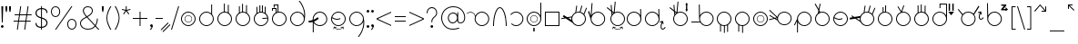 SplineFontDB: 3.2
FontName: AlfabetoSER-LIBRAS
FullName: Alfabeto SER-LIBRAS
FamilyName: SER-LIBRAS
Weight: Regular
Copyright: Copyright (c) 2025
UComments: "2023-11-21: Created with FontForge (http://fontforge.org)"
Version: 1.0.5
ItalicAngle: 0
UnderlinePosition: -100
UnderlineWidth: 50
Ascent: 800
Descent: 200
InvalidEm: 0
LayerCount: 2
Layer: 0 0 "Back" 1
Layer: 1 0 "Fore" 0
XUID: [1021 717 -767625607 23898]
StyleMap: 0x0000
FSType: 0
OS2Version: 0
OS2_WeightWidthSlopeOnly: 0
OS2_UseTypoMetrics: 1
CreationTime: 1700600676
ModificationTime: 1754109173
OS2TypoAscent: 0
OS2TypoAOffset: 1
OS2TypoDescent: 0
OS2TypoDOffset: 1
OS2TypoLinegap: 90
OS2WinAscent: 0
OS2WinAOffset: 1
OS2WinDescent: 0
OS2WinDOffset: 1
HheadAscent: 0
HheadAOffset: 1
HheadDescent: 0
HheadDOffset: 1
OS2Vendor: 'PfEd'
MarkAttachClasses: 1
DEI: 91125
Encoding: UnicodeFull
UnicodeInterp: none
NameList: AGL For New Fonts
DisplaySize: -48
AntiAlias: 1
FitToEm: 0
WinInfo: 38 38 13
BeginPrivate: 0
EndPrivate
BeginChars: 1114112 238

StartChar: A
Encoding: 65 65 0
Width: 669
Flags: W
HStem: 100 25<355.065 483.334> 475 25<59.0312 147.45 355.619 483.334>
VStem: 219 25<235.859 361.711> 594 25<235.859 364.141>
LayerCount: 2
Fore
SplineSet
419 500 m 4
 530 500 619 410 619 300 c 4
 619 190 530 100 419 100 c 4
 309 100 219 190 219 300 c 4
 219 321 223 341 228 360 c 4
 226 405 199 446 157 466 c 4
 140 474 122 478 104 478 c 4
 70 478 36 464 12 438 c 5
 0 450 l 5
 27 479 65 495 104 495 c 4
 124 495 145 490 164 481 c 4
 203 463 230 429 241 389 c 5
 273 455 341 500 419 500 c 4
419 475 m 0
 323 475 244 397 244 300 c 0
 244 203 323 125 419 125 c 0
 516 125 594 203 594 300 c 0
 594 397 516 475 419 475 c 0
EndSplineSet
Validated: 1
EndChar

StartChar: B
Encoding: 66 66 1
Width: 475
Flags: W
HStem: 100 21G<50 75 400 425> 588 25<203.078 271.422>
VStem: 50 25<100 279.422> 400 25<100 280.142>
LayerCount: 2
Fore
SplineSet
237 613 m 0
 266 613 293 596 315 569 c 0
 337 542 357 504 373 458 c 0
 399 385 416 290 422 185 c 2
 425 100 l 1
 412 100 l 1
 400 100 l 1
 400 237 380 360 349 449 c 0
 333 493 316 529 296 553 c 0
 276 577 256 588 237 588 c 0
 218 588 199 577 179 553 c 0
 159 529 142 493 126 449 c 0
 95 360 75 237 75 100 c 1
 50 100 l 1
 50 239 70 366 102 458 c 0
 118 504 138 542 160 569 c 0
 182 596 208 613 237 613 c 0
EndSplineSet
Validated: 1
EndChar

StartChar: C
Encoding: 67 67 2
Width: 458
Flags: W
HStem: 100 25<143.746 272.812> 475 25<144.513 271.819>
VStem: 383 25<235.666 364.734>
LayerCount: 2
Fore
SplineSet
408 300 m 0
 408 189 319 100 209 100 c 0
 155 100 106 121 70 156 c 1
 87 174 l 1
 118 144 161 125 209 125 c 0
 305 125 383 203 383 300 c 0
 383 398 303 475 209 475 c 0
 152 475 102 448 70 407 c 1
 50 422 l 1
 87 469 144 500 209 500 c 0
 316 500 408 412 408 300 c 0
EndSplineSet
Validated: 1
EndChar

StartChar: D
Encoding: 68 68 3
Width: 500
Flags: W
HStem: -50 100<231 269> 100 25<185.859 314.141> 195 12<219.825 282.236> 390 13<217.57 284.499> 475 25<185.859 314.064>
VStem: 50 25<235.859 364.141> 147 13<265.501 332.43> 231 38<-50 50> 343 12<267.764 330.175> 425 25<236.031 364.312 397 751>
LayerCount: 2
Fore
SplineSet
269 50 m 1
 269 -50 l 1
 231 -50 l 1
 231 50 l 1
 269 50 l 1
147 299 m 0
 147 356 194 403 251 403 c 0
 308 403 355 356 355 299 c 0
 355 242 308 195 251 195 c 0
 194 195 147 242 147 299 c 0
160 299 m 0
 160 248 200 207 251 207 c 0
 302 207 343 248 343 299 c 0
 343 350 302 390 251 390 c 0
 200 390 160 350 160 299 c 0
250 475 m 0
 153 475 75 397 75 300 c 0
 75 203 153 125 250 125 c 0
 347 125 425 203 425 300 c 0
 425 397 347 475 250 475 c 0
425 751 m 1
 450 751 l 1
 450 300 l 2
 450 190 360 100 250 100 c 0
 140 100 50 190 50 300 c 0
 50 410 140 500 250 500 c 0
 325 500 391 459 425 397 c 1
 425 751 l 1
EndSplineSet
Validated: 1
EndChar

StartChar: E
Encoding: 69 69 4
Width: 500
Flags: W
HStem: 100 25<75 425> 475 25<75 425>
VStem: 50 25<125 475> 425 25<125 475>
LayerCount: 2
Fore
SplineSet
75 475 m 1
 75 125 l 1
 425 125 l 1
 425 475 l 1
 75 475 l 1
50 500 m 1
 450 500 l 1
 450 100 l 1
 50 100 l 1
 50 500 l 1
EndSplineSet
Validated: 1
EndChar

StartChar: M
Encoding: 77 77 5
Width: 500
Flags: W
HStem: 100 25<185.688 245 270 314.312> 475 25<185.859 314.141>
VStem: 50 25<235.475 364.141> 139 25<-57 120> 245 25<-89 100> 333 25<-63 118> 425 25<236.156 364.141>
LayerCount: 2
Fore
SplineSet
250 500 m 0
 360 500 450 410 450 300 c 0
 450 229 413 167 358 132 c 1
 358 -63 l 1
 333 -63 l 1
 333 118 l 1
 313 109 292 103 270 101 c 1
 270 -89 l 1
 245 -89 l 1
 245 100 l 1
 216 101 188 108 164 120 c 1
 164 -57 l 1
 139 -57 l 1
 139 134 l 1
 85 170 50 231 50 300 c 0
 50 410 140 500 250 500 c 0
250 475 m 0
 153 475 75 397 75 300 c 0
 75 203 153 125 250 125 c 0
 347 125 425 203 425 300 c 0
 425 397 347 475 250 475 c 0
EndSplineSet
Validated: 1
EndChar

StartChar: F
Encoding: 70 70 6
Width: 726
Flags: W
HStem: 100 25<412.478 539.935> 475 25<411.836 506.67> 659 19G<410.2 437 548.807 578 675.069 706>
VStem: 276 25<271.869 339.511> 651 25<235.859 364.375>
LayerCount: 2
Fore
SplineSet
554 679 m 1
 578 672 l 1
 531 492 l 1
 563 483 591 466 614 444 c 1
 683 618 l 1
 706 609 l 1
 633 423 l 1
 660 389 676 347 676 300 c 0
 676 190 586 100 476 100 c 0
 406 100 344 136 308 191 c 1
 119 313 l 1
 4 294 l 1
 -0 319 l 1
 88 333 l 1
 41 365 l 1
 68 406 l 1
 161 346 l 1
 287 367 l 1
 304 415 339 455 385 478 c 1
 413 678 l 1
 437 674 l 1
 411 489 l 1
 432 496 453 500 476 500 c 0
 486 500 497 499 507 498 c 2
 554 679 l 1
476 475 m 0
 379 475 301 397 301 300 c 0
 301 203 379 125 476 125 c 0
 572 125 651 203 651 300 c 0
 651 397 572 475 476 475 c 0
280 340 m 1
 192 326 l 1
 278 270 l 1
 276 280 276 290 276 300 c 0
 276 314 277 327 280 340 c 1
EndSplineSet
Validated: 1
EndChar

StartChar: G
Encoding: 71 71 7
Width: 529
Flags: W
HStem: 100 25<215.666 343.935> 475 25<215.687 343.935> 506 194G<11 44.9841 107.412 134>
VStem: 80 25<236.031 301> 455 25<235.859 364.141>
LayerCount: 2
Fore
SplineSet
109 720 m 5
 134 718 l 5
 109 405 l 5
 145 462 208 500 280 500 c 4
 390 500 480 410 480 300 c 4
 480 190 390 100 280 100 c 4
 169 100 80 190 80 300 c 4
 80 301 l 6
 11 496 l 5
 38 506 l 5
 82 380 l 5
 109 720 l 5
280 475 m 0
 183 475 105 397 105 300 c 0
 105 203 183 125 280 125 c 0
 376 125 455 203 455 300 c 0
 455 397 376 475 280 475 c 0
EndSplineSet
Validated: 1
EndChar

StartChar: H
Encoding: 72 72 8
Width: 510
Flags: W
HStem: 0 15<258.04 341.639> 60 15<206 246.952 394.5 396.444> 100 25<235.859 364.141> 475 25<235.374 364.141> 594 20G<0 42.2727 108 134.75>
VStem: 100 25<235.859 364.215> 475 25<235.859 364.141>
LayerCount: 2
Fore
SplineSet
220 769 m 1
 245 766 l 1
 217 482 l 1
 242 494 270 500 300 500 c 0
 410 500 500 410 500 300 c 0
 500 190 410 100 300 100 c 0
 190 100 100 190 100 300 c 0
 100 340 112 377 132 408 c 1
 123 504 l 1
 0 594 l 1
 15 614 l 1
 120 537 l 1
 108 676 l 1
 133 678 l 1
 147 518 l 1
 192 485 l 1
 220 769 l 1
150 485 m 5
 154 437 l 5
 163 446 172 454 182 462 c 5
 150 485 l 5
300 475 m 0
 203 475 125 397 125 300 c 0
 125 203 203 125 300 125 c 0
 397 125 475 203 475 300 c 0
 475 397 397 475 300 475 c 0
429 89 m 1
 444 20 l 0
 444 19 444 19 444 18 c 0
 444 14 441 11 438 11 c 0
 437 11 437 11 436 11 c 0
 433 11 430 13 429 17 c 2
 420 62 l 1
 389 23 346 0 300 0 c 0
 254 0 211 23 181 62 c 1
 171 16 l 1
 171 13 168 11 164 11 c 0
 163 11 l 0
 159 11 157 14 157 18 c 0
 157 19 157 19 157 20 c 2
 171 89 l 1
 241 75 l 1
 244 74 247 71 247 68 c 0
 247 67 247 67 247 66 c 0
 246 63 243 60 239 60 c 0
 238 60 l 2
 194 69 l 1
 222 35 260 15 300 15 c 0
 321 15 368 21 406 69 c 1
 363 60 l 0
 362 60 362 60 361 60 c 0
 358 60 354 63 354 66 c 0
 354 67 354 67 354 68 c 0
 354 71 356 74 360 75 c 2
 429 89 l 1
EndSplineSet
Validated: 1
EndChar

StartChar: I
Encoding: 73 73 9
Width: 500
Flags: W
HStem: 100 25<185.666 313.822> 475 25<185.666 312.003> 559 20G<417 442.522> 559 20G<417 442.522>
VStem: 50 25<235.859 364.141> 417 25<401 578> 425 25<239.788 300 300.187 363.258 401 545.5>
LayerCount: 2
Fore
SplineSet
250 475 m 0xca
 153 475 75 397 75 300 c 0
 75 203 153 125 250 125 c 0
 346 125 424 203 425 299 c 2
 424 310 l 2
 419 402 343 475 250 475 c 0xca
442 579 m 1xec
 449 311 l 2
 450 307 450 304 450 300 c 2
 450 299 l 2xea
 449 189 360 100 250 100 c 0
 139 100 50 190 50 300 c 0
 50 410 139 500 250 500 c 0
 323 500 387 460 422 401 c 1
 417 578 l 1
 442 579 l 1xec
EndSplineSet
Validated: 1
EndChar

StartChar: J
Encoding: 74 74 10
Width: 663
Flags: W
HStem: 10.6997 25.3003<524.327 567.627> 100 25<185.859 314.141> 475 25<185.859 313.748> 559 20G<417 442.522> 559 20G<417 442.522>
VStem: 50 25<235.859 364.141> 417 25<401 578> 425 25<235.138 300 300.187 310 401 545.5> 479.76 24.99<46.6134 160.911> 538 24<154.097 191.875>
LayerCount: 2
Fore
SplineSet
442 579 m 1xf6c0
 449 311 l 2
 449 307 450 304 450 300 c 0
 450 299 l 1xf5c0
 450 189 360 100 250 100 c 0
 140 100 50 190 50 300 c 0
 50 410 140 500 250 500 c 0
 323 500 387 460 422 401 c 1
 417 578 l 1
 442 579 l 1xf6c0
250 475 m 1
 153 475 75 397 75 300 c 0
 75 203 153 125 250 125 c 0
 347 125 425 202 425 299 c 2
 424 310 l 2
 419 402 344 475 250 475 c 1
542 246 m 1
 562 169 l 2
 564 162 560 156 553 154 c 0
 546 152 540 156 538 163 c 2
 530 196 l 1
 521 174 511 147 507 121 c 0
 506 112 505 103 505 94 c 0
 505 86 506 78 507 71 c 0
 510 57 515 46 524 40 c 0
 531 35 537 35 544 36 c 0
 551 37 559 41 566 47 c 0
 580 58 591 73 591 73 c 2
 593 76 597 79 601 79 c 0
 604 79 606 77 608 76 c 0
 611 74 613 70 613 66 c 0
 613 63 612 61 611 59 c 2
 611 59 599 42 581 28 c 0
 572 21 561 15 549 12 c 0
 546 11 542 11 538 11 c 0
 529 11 519 14 510 20 c 0
 495 31 486 48 482 66 c 0
 480 73 480 81 480 89 c 0
 480 101 481 113 483 125 c 0
 488 156 498 187 509 211 c 1
 470 201 l 2
 463 199 457 203 455 210 c 0
 453 217 457 223 464 225 c 2
 542 246 l 1
EndSplineSet
Validated: 1
EndChar

StartChar: K
Encoding: 75 75 11
Width: 590
Flags: W
HStem: 100 25<285.859 414.334> 475 25<285.643 414.334> 594 20G<50 92.2727 158 184.75>
VStem: 150 25<235.859 364.215> 503 34<559 680> 525 25<235.859 364.141>
LayerCount: 2
Fore
SplineSet
520 742 m 1xf8
 557 680 l 1
 537 680 l 1
 537 559 l 1
 557 559 l 1
 520 496 l 1
 484 559 l 1
 503 559 l 1
 503 680 l 1
 484 680 l 1
 520 742 l 1xf8
270 769 m 1
 295 766 l 1
 267 482 l 1
 293 494 321 500 350 500 c 0
 461 500 550 410 550 300 c 0xf4
 550 190 461 100 350 100 c 0
 240 100 150 190 150 300 c 0
 150 340 162 377 182 408 c 1
 173 504 l 1
 50 594 l 1
 65 614 l 1
 170 537 l 1
 158 676 l 1
 183 678 l 1
 197 518 l 1
 243 485 l 1
 270 769 l 1
200 485 m 1
 204 437 l 1
 213 446 222 454 232 462 c 1
 200 485 l 1
350 475 m 0
 253 475 175 397 175 300 c 0
 175 203 253 125 350 125 c 0
 447 125 525 203 525 300 c 0
 525 397 447 475 350 475 c 0
EndSplineSet
Validated: 1
EndChar

StartChar: O
Encoding: 79 79 12
Width: 500
Flags: W
HStem: 100 25<185.859 314.141> 195 12<220.025 282.422> 390 13<217.776 284.693> 475 25<185.859 314.141>
VStem: 50 25<235.859 364.141> 147 13<265.307 332.224> 343 12<267.578 329.975> 425 25<235.859 364.141>
LayerCount: 2
Fore
SplineSet
75 300 m 0
 75 203 153 125 250 125 c 0
 347 125 425 203 425 300 c 0
 425 397 347 475 250 475 c 0
 153 475 75 397 75 300 c 0
50 300 m 0
 50 410 140 500 250 500 c 0
 360 500 450 410 450 300 c 0
 450 190 360 100 250 100 c 0
 140 100 50 190 50 300 c 0
160 299 m 4
 160 248 201 207 251 207 c 4
 302 207 343 248 343 299 c 4
 343 349 302 390 251 390 c 4
 201 390 160 349 160 299 c 4
147 299 m 4
 147 356 194 403 251 403 c 4
 309 403 355 356 355 299 c 4
 355 241 309 195 251 195 c 0
 194 195 147 241 147 299 c 4
EndSplineSet
Validated: 1
EndChar

StartChar: L
Encoding: 76 76 13
Width: 712
Flags: W
HStem: 100 25<397.349 526.334> 190 25<50 281> 475 25<397.517 526.334> 677 20G<255 280.396> 677 20G<255 280.396>
VStem: 255 25<394 696> 262 25<235.712 364.312 394 696> 637 25<235.859 364.141>
LayerCount: 2
Fore
SplineSet
280 697 m 1xf5
 286 394 l 1
 319 457 386 500 462 500 c 0
 573 500 662 410 662 300 c 0
 662 190 573 100 462 100 c 0
 393 100 331 136 295 190 c 1
 50 190 l 1
 50 215 l 1
 281 215 l 1
 269 240 263 269 262 299 c 5xf3
 255 696 l 5
 280 697 l 1xf5
462 475 m 0
 365 475 287 397 287 300 c 0
 287 203 365 125 462 125 c 0
 559 125 637 203 637 300 c 0
 637 397 559 475 462 475 c 0
EndSplineSet
Validated: 1
EndChar

StartChar: N
Encoding: 78 78 14
Width: 500
Flags: W
HStem: 100 25<185.688 245 270 311.146> 475 25<185.859 314.141>
VStem: 50 25<235.475 364.141> 139 25<-57 120> 245 25<-89 100> 425 25<235.376 364.141>
LayerCount: 2
Fore
SplineSet
250 500 m 0
 360 500 450 410 450 300 c 0
 450 196 371 111 270 101 c 1
 270 -89 l 1
 245 -89 l 1
 245 100 l 1
 216 101 188 108 164 120 c 1
 164 -57 l 1
 139 -57 l 1
 139 134 l 1
 85 170 50 231 50 300 c 0
 50 410 140 500 250 500 c 0
250 475 m 0
 153 475 75 397 75 300 c 0
 75 203 153 125 250 125 c 0
 347 125 425 203 425 300 c 0
 425 397 347 475 250 475 c 0
EndSplineSet
Validated: 1
EndChar

StartChar: P
Encoding: 80 80 15
Width: 655
Flags: W
HStem: 114 23<344.79 465.081> 487 25<341.433 470.994> 540 20G<-11 26.7547>
VStem: 206 24<283.467 321> 581 24<249.701 374.12>
LayerCount: 2
Fore
SplineSet
-11 542 m 1
 6 560 l 1
 171 401 l 0
 212 361 l 1
 218 388 231 414 249 437 c 0
 289 486 347 512 406 512 c 0
 450 512 493 498 530 469 c 0
 579 429 605 371 605 312 c 0
 605 268 591 225 562 188 c 0
 522 139 464 113 406 113 c 0
 398 113 390 113 382 114 c 0
 380 114 379 114 378 114 c 0
 377 114 376 115 375 115 c 0
 354 118 333 124 314 134 c 0
 302 140 291 148 281 156 c 0
 250 181 228 213 216 248 c 1
 186 268 l 0
 135 301 l 1
 -11 261 l 1
 -18 285 l 1
 108 320 l 1
 -8 397 l 1
 6 417 l 1
 140 329 l 1
 194 343 l 1
 -11 542 l 1
167 310 m 1
 208 283 l 1
 207 293 206 301 206 311 c 0
 206 314 206 318 206 321 c 1
 167 310 l 1
269 421 m 4
 243 389 230 351 230 312 c 4
 230 261 253 210 296 175 c 4
 328 150 367 137 405 137 c 4
 456 137 507 160 542 203 c 4
 568 235 581 274 581 312 c 4
 581 364 558 415 515 449 c 4
 483 475 444 487 406 487 c 4
 354 487 303 465 269 421 c 4
EndSplineSet
Validated: 1
EndChar

StartChar: Q
Encoding: 81 81 16
Width: 554
Flags: W
HStem: 100 25<239.936 368.141> 475 25<239.859 368.141>
VStem: 104 25<-79 204 298 363.969> 479 25<235.859 364.141>
LayerCount: 2
Fore
SplineSet
304 475 m 0
 207 475 129 397 129 300 c 0
 129 203 207 125 304 125 c 0
 401 125 479 203 479 300 c 0
 479 397 401 475 304 475 c 0
304 500 m 0
 414 500 504 410 504 300 c 0
 504 190 414 100 304 100 c 0
 229 100 163 142 129 204 c 1
 129 -79 l 1
 104 -79 l 1
 104 241 l 1
 44 119 l 1
 22 130 l 1
 104 298 l 1
 104 300 l 2
 104 410 194 500 304 500 c 0
EndSplineSet
Validated: 1
EndChar

StartChar: R
Encoding: 82 82 17
Width: 500
Flags: W
HStem: 100 25<185.859 314.141> 475 25<191.415 314.141> 701 20G<39 72.6 173.107 201>
VStem: 50 25<235.859 363.884> 425 25<235.859 364.141>
LayerCount: 2
Fore
SplineSet
61 721 m 1
 148 571 l 1
 177 720 l 1
 201 715 l 1
 167 538 l 1
 193 492 l 1
 211 497 230 500 250 500 c 0
 360 500 450 410 450 300 c 0
 450 190 360 100 250 100 c 0
 140 100 50 190 50 300 c 0
 50 363 79 419 125 456 c 1
 140 533 l 1
 39 708 l 1
 61 721 l 1
159 500 m 1
 155 476 l 1
 160 479 164 481 169 483 c 1
 159 500 l 1
250 475 m 0
 161 475 75 404 75 300 c 0
 75 203 153 125 250 125 c 0
 347 125 425 203 425 300 c 0
 425 397 347 475 250 475 c 0
EndSplineSet
Validated: 1
EndChar

StartChar: S
Encoding: 83 83 18
Width: 500
Flags: W
HStem: 100 25<185.859 314.141> 276 25<150.933 276.292> 475 25<185.775 314.141>
VStem: 50 25<236.031 315.33> 425 25<235.859 364.141>
LayerCount: 2
Fore
SplineSet
250 500 m 0
 360 500 450 410 450 300 c 0
 450 190 360 100 250 100 c 0
 140 100 50 190 50 300 c 0
 50 410 140 500 250 500 c 0
250 475 m 0
 169 475 101 420 81 346 c 1
 134 317 170 304 200 301 c 0
 203 301 207 301 210 301 c 0
 239 301 265 308 298 321 c 1
 307 298 l 1
 275 285 246 276 215 276 c 0
 209 276 204 276 198 277 c 0
 164 279 127 293 76 320 c 1
 76 314 75 307 75 300 c 0
 75 203 153 125 250 125 c 0
 347 125 425 203 425 300 c 0
 425 397 347 475 250 475 c 0
EndSplineSet
Validated: 1
EndChar

StartChar: T
Encoding: 84 84 19
Width: 726
Flags: W
HStem: 100 25<411.688 540.141> 475 25<411.836 506.8> 659 19G<410.2 437 548.807 578 675.069 706>
VStem: 276 25<254.926 326.655> 651 25<235.859 364.375>
LayerCount: 2
Fore
SplineSet
554 679 m 1
 578 672 l 1
 531 492 l 1
 563 483 591 466 614 444 c 1
 683 618 l 1
 706 609 l 1
 633 423 l 1
 660 389 676 347 676 300 c 0
 676 190 586 100 476 100 c 0
 396 100 327 147 295 214 c 1
 153 306 l 1
 8 282 l 1
 0 331 l 1
 91 347 l 1
 47 375 l 1
 61 396 l 1
 128 353 l 1
 293 380 l 1
 311 422 344 457 385 478 c 1
 413 678 l 1
 437 674 l 1
 411 489 l 1
 432 496 453 500 476 500 c 0
 486 500 497 499 507 498 c 2
 554 679 l 1
476 475 m 0
 379 475 301 397 301 300 c 0
 301 203 379 125 476 125 c 0
 573 125 651 203 651 300 c 0
 651 397 573 475 476 475 c 0
278 327 m 1
 189 313 l 1
 281 253 l 1
 278 268 276 284 276 300 c 0
 276 309 276 318 278 327 c 1
EndSplineSet
Validated: 1
EndChar

StartChar: U
Encoding: 85 85 20
Width: 500
Flags: W
HStem: 100 25<185.859 314.141> 475 25<206.657 251 276 311.613> 637 30G<181 206 251 276>
VStem: 50 25<235.859 364.755> 181 25<495 637> 251 25<500 687> 425 25<235.859 363.794>
LayerCount: 2
Fore
SplineSet
251 687 m 1
 276 687 l 1
 276 498 l 1
 374 485 450 401 450 300 c 0
 450 190 360 100 250 100 c 0
 140 100 50 190 50 300 c 0
 50 386 105 459 181 488 c 1
 181 637 l 1
 206 637 l 1
 206 495 l 1
 220 498 235 500 250 500 c 0
 251 500 251 500 251 500 c 1
 251 687 l 1
250 475 m 0
 153 475 75 397 75 300 c 0
 75 203 153 125 250 125 c 0
 347 125 425 203 425 300 c 0
 425 397 347 475 250 475 c 0
EndSplineSet
Validated: 1
EndChar

StartChar: V
Encoding: 86 86 21
Width: 500
Flags: W
HStem: 100 25<185.859 314.141> 475 25<217.723 314.141> 662 8G<88 120.544 246.446 276>
VStem: 50 25<235.859 363.016> 425 25<235.859 364.141>
LayerCount: 2
Fore
SplineSet
253 690 m 1
 276 682 l 1
 216 497 l 1
 227 499 238 500 250 500 c 0
 360 500 450 410 450 300 c 0
 450 190 360 100 250 100 c 0
 140 100 50 190 50 300 c 0
 50 386 105 460 181 488 c 1
 88 650 l 1
 109 662 l 1
 195 513 l 1
 253 690 l 1
250 475 m 0
 153 475 75 397 75 300 c 0
 75 203 153 125 250 125 c 0
 347 125 425 203 425 300 c 0
 425 397 347 475 250 475 c 0
EndSplineSet
Validated: 1
EndChar

StartChar: W
Encoding: 87 87 22
Width: 500
Flags: W
HStem: 100 25<185.859 314.141> 475 24<189.689 230 255 310.311> 663 6G<142 167 230 255 336 361>
VStem: 50 25<235.859 363.844> 142 25<482 663> 230 25<500 689> 336 25<481 657> 425 25<235.859 364.633>
LayerCount: 2
Fore
SplineSet
230 689 m 1
 255 689 l 1
 255 500 l 1
 284 499 311 492 336 481 c 1
 336 657 l 1
 361 657 l 1
 361 466 l 1
 415 431 450 369 450 300 c 0
 450 190 360 100 250 100 c 0
 140 100 50 190 50 300 c 0
 50 371 87 433 142 468 c 1
 142 663 l 1
 167 663 l 1
 167 482 l 1
 187 491 208 497 230 499 c 1
 230 689 l 1
250 475 m 0
 153 475 75 397 75 300 c 0
 75 203 153 125 250 125 c 0
 347 125 425 203 425 300 c 0
 425 397 347 475 250 475 c 0
EndSplineSet
Validated: 1
EndChar

StartChar: X
Encoding: 88 88 23
Width: 695
Flags: W
HStem: 100 25<185.859 312.38> 475 25<185.859 313.13> 515 21G<245 270 496 534 596 634> 695 20G<496 534 596 634> 697 25<270 425>
VStem: 50 25<235.859 364.141> 245 25<592 697> 425 25<238.53 362.752 397 697> 496 38<515 715> 596 38<515 715>
LayerCount: 2
Fore
SplineSet
485 500 m 1xe7c0
 645 500 l 1
 565 400 l 1
 485 500 l 1xe7c0
634 715 m 1xf7c0
 634 515 l 1
 596 515 l 1
 596 715 l 1
 634 715 l 1xf7c0
534 715 m 1
 534 515 l 1
 496 515 l 1
 496 715 l 1
 534 715 l 1
250 475 m 0
 153 475 75 397 75 300 c 0
 75 203 153 125 250 125 c 0
 344 125 420 198 425 291 c 1
 425 309 l 1
 420 402 344 475 250 475 c 0
245 722 m 1xefc0
 270 722 l 1
 425 722 l 1
 450 722 l 1
 450 697 l 1
 450 309 l 2
 450 306 450 303 450 300 c 0
 450 297 450 294 450 291 c 2
 445 185 357 100 250 100 c 0
 140 100 50 190 50 300 c 0
 50 410 140 500 250 500 c 0
 325 500 391 458 425 397 c 1
 425 697 l 1
 270 697 l 1
 270 592 l 1
 245 592 l 1
 245 697 l 1
 245 722 l 1xefc0
EndSplineSet
Validated: 1
EndChar

StartChar: Y
Encoding: 89 89 24
Width: 807
Flags: W
HStem: 100 25<271.859 400.141> 267.7 25.3003<668.327 711.627> 475 25<271.272 399.696> 483 100G<45 80.6579 605.568 691.195>
VStem: 136 25<235.859 364.601> 511 25<235.859 363.969> 623.76 24.99<303.613 417.911> 682 24<411.097 448.875>
LayerCount: 2
Fore
SplineSet
686 503 m 1xcf
 706 426 l 2
 708 419 704 413 697 411 c 0
 690 409 684 413 682 420 c 2
 674 453 l 1
 665 431 655 404 651 378 c 0
 650 369 649 360 649 352 c 0
 649 343 650 335 651 328 c 0
 654 314 659 303 668 297 c 0
 675 292 681 292 688 293 c 0
 695 294 703 298 710 304 c 0
 724 315 735 330 735 330 c 2
 737 333 741 336 745 336 c 0
 748 336 750 334 752 333 c 0
 755 331 757 327 757 323 c 0
 757 320 756 318 755 316 c 2
 755 316 743 299 725 285 c 0
 716 278 705 272 693 269 c 0
 690 268 686 268 682 268 c 0
 673 268 662 271 653 277 c 0
 638 288 630 305 626 323 c 0
 624 330 624 338 624 346 c 0
 624 358 625 370 627 382 c 0
 632 413 642 444 653 468 c 1
 614 458 l 2
 607 456 601 460 599 467 c 0
 597 474 601 480 608 482 c 2
 686 503 l 1xcf
618 661 m 1
 639 648 l 1
 496 419 l 1
 521 386 536 344 536 300 c 0
 536 190 446 100 336 100 c 0
 226 100 136 190 136 300 c 0
 136 340 148 378 169 410 c 1
 45 568 l 1
 65 583 l 1xdf
 184 431 l 1
 221 474 275 500 336 500 c 0xef
 392 500 444 477 480 439 c 1
 618 661 l 1
336 475 m 0xef
 239 475 161 397 161 300 c 0
 161 203 239 125 336 125 c 0
 433 125 511 203 511 300 c 0
 511 397 433 475 336 475 c 0xef
EndSplineSet
Validated: 1
EndChar

StartChar: Z
Encoding: 90 90 25
Width: 664
Flags: W
HStem: 100 25<193.065 321.334> 475 25<192.786 321.334> 501 21G<563.5 568> 501 21G<563.5 568> 537 37<500 570> 592 136G<50 75.3593 564.5 569.5> 654 35<441 518>
VStem: 50 25<394 728> 57 25<236.031 360.311 394 728> 432 25<235.859 364.141>
LayerCount: 2
Fore
SplineSet
441 689 m 1xea40
 579 689 l 1
 579 658 l 1
 500 574 l 1
 571 574 l 1
 556 588 l 2
 553 591 552 594 552 596 c 0
 552 604 561 612 568 612 c 0
 571 612 573 611 575 609 c 2
 629 555 l 1
 574 504 l 2
 572 502 569 501 567 501 c 0
 560 501 552 509 552 516 c 0
 552 518 553 521 555 523 c 2
 570 537 l 1
 438 537 l 1
 438 569 l 1
 518 654 l 1
 441 654 l 1
 441 689 l 1xea40
75 728 m 1xcd40
 81 394 l 1
 114 457 181 500 257 500 c 0
 368 500 457 410 457 300 c 0
 457 190 368 100 257 100 c 0
 147 100 57 190 57 300 c 2xccc0
 50 728 l 1
 75 728 l 1xcd40
257 475 m 0
 161 475 83 397 82 300 c 0
 82 203 161 125 257 125 c 0
 354 125 432 203 432 300 c 0
 432 397 354 475 257 475 c 0
EndSplineSet
Validated: 1
EndChar

StartChar: a
Encoding: 97 97 26
Width: 669
Flags: W
HStem: 100 25<355.065 483.334> 475 25<59.0312 147.45 355.619 483.334>
VStem: 219 25<235.859 361.711> 594 25<235.859 364.141>
LayerCount: 2
Fore
SplineSet
419 500 m 4
 530 500 619 410 619 300 c 4
 619 190 530 100 419 100 c 4
 309 100 219 190 219 300 c 4
 219 321 223 341 228 360 c 4
 226 405 199 446 157 466 c 4
 140 474 122 478 104 478 c 4
 70 478 36 464 12 438 c 5
 0 450 l 5
 27 479 65 495 104 495 c 4
 124 495 145 490 164 481 c 4
 203 463 230 429 241 389 c 5
 273 455 341 500 419 500 c 4
419 475 m 0
 323 475 244 397 244 300 c 0
 244 203 323 125 419 125 c 0
 516 125 594 203 594 300 c 0
 594 397 516 475 419 475 c 0
EndSplineSet
Validated: 1
EndChar

StartChar: b
Encoding: 98 98 27
Width: 475
Flags: W
HStem: 100 21G<50 75 400 425> 588 25<203.078 271.422>
VStem: 50 25<100 279.422> 400 25<100 280.142>
LayerCount: 2
Fore
SplineSet
237 613 m 0
 266 613 293 596 315 569 c 0
 337 542 357 504 373 458 c 0
 399 385 416 290 422 185 c 2
 425 100 l 1
 412 100 l 1
 400 100 l 1
 400 237 380 360 349 449 c 0
 333 493 316 529 296 553 c 0
 276 577 256 588 237 588 c 0
 218 588 199 577 179 553 c 0
 159 529 142 493 126 449 c 0
 95 360 75 237 75 100 c 1
 50 100 l 1
 50 239 70 366 102 458 c 0
 118 504 138 542 160 569 c 0
 182 596 208 613 237 613 c 0
EndSplineSet
Validated: 1
EndChar

StartChar: c
Encoding: 99 99 28
Width: 458
Flags: W
HStem: 100 25<143.746 272.812> 475 25<144.513 271.819>
VStem: 383 25<235.666 364.734>
LayerCount: 2
Fore
SplineSet
408 300 m 0
 408 189 319 100 209 100 c 0
 155 100 106 121 70 156 c 1
 87 174 l 1
 118 144 161 125 209 125 c 0
 305 125 383 203 383 300 c 0
 383 398 303 475 209 475 c 0
 152 475 102 448 70 407 c 1
 50 422 l 1
 87 469 144 500 209 500 c 0
 316 500 408 412 408 300 c 0
EndSplineSet
Validated: 1
EndChar

StartChar: d
Encoding: 100 100 29
Width: 500
Flags: W
HStem: -50 100<231 269> 100 25<185.859 314.141> 195 12<219.825 282.236> 390 13<217.57 284.499> 475 25<185.859 314.064>
VStem: 50 25<235.859 364.141> 147 13<265.501 332.43> 231 38<-50 50> 343 12<267.764 330.175> 425 25<236.031 364.312 397 751>
LayerCount: 2
Fore
SplineSet
269 50 m 1
 269 -50 l 1
 231 -50 l 1
 231 50 l 1
 269 50 l 1
147 299 m 0
 147 356 194 403 251 403 c 0
 308 403 355 356 355 299 c 0
 355 242 308 195 251 195 c 0
 194 195 147 242 147 299 c 0
160 299 m 0
 160 248 200 207 251 207 c 0
 302 207 343 248 343 299 c 0
 343 350 302 390 251 390 c 0
 200 390 160 350 160 299 c 0
250 475 m 0
 153 475 75 397 75 300 c 0
 75 203 153 125 250 125 c 0
 347 125 425 203 425 300 c 0
 425 397 347 475 250 475 c 0
425 751 m 1
 450 751 l 1
 450 300 l 2
 450 190 360 100 250 100 c 0
 140 100 50 190 50 300 c 0
 50 410 140 500 250 500 c 0
 325 500 391 459 425 397 c 1
 425 751 l 1
EndSplineSet
Validated: 1
EndChar

StartChar: e
Encoding: 101 101 30
Width: 500
Flags: W
HStem: 100 25<75 425> 475 25<75 425>
VStem: 50 25<125 475> 425 25<125 475>
LayerCount: 2
Fore
SplineSet
75 475 m 1
 75 125 l 1
 425 125 l 1
 425 475 l 1
 75 475 l 1
50 500 m 1
 450 500 l 1
 450 100 l 1
 50 100 l 1
 50 500 l 1
EndSplineSet
Validated: 1
EndChar

StartChar: f
Encoding: 102 102 31
Width: 726
Flags: W
HStem: 100 25<412.478 539.935> 475 25<411.836 506.67> 659 19G<410.2 437 548.807 578 675.069 706>
VStem: 276 25<271.869 339.511> 651 25<235.859 364.375>
LayerCount: 2
Fore
SplineSet
554 679 m 1
 578 672 l 1
 531 492 l 1
 563 483 591 466 614 444 c 1
 683 618 l 1
 706 609 l 1
 633 423 l 1
 660 389 676 347 676 300 c 0
 676 190 586 100 476 100 c 0
 406 100 344 136 308 191 c 1
 119 313 l 1
 4 294 l 1
 -0 319 l 1
 88 333 l 1
 41 365 l 1
 68 406 l 1
 161 346 l 1
 287 367 l 1
 304 415 339 455 385 478 c 1
 413 678 l 1
 437 674 l 1
 411 489 l 1
 432 496 453 500 476 500 c 0
 486 500 497 499 507 498 c 2
 554 679 l 1
476 475 m 0
 379 475 301 397 301 300 c 0
 301 203 379 125 476 125 c 0
 572 125 651 203 651 300 c 0
 651 397 572 475 476 475 c 0
280 340 m 1
 192 326 l 1
 278 270 l 1
 276 280 276 290 276 300 c 0
 276 314 277 327 280 340 c 1
EndSplineSet
Validated: 1
EndChar

StartChar: v
Encoding: 118 118 32
Width: 500
Flags: W
HStem: 100 25<185.859 314.141> 475 25<217.723 314.141> 662 8G<88 120.544 246.446 276>
VStem: 50 25<235.859 363.016> 425 25<235.859 364.141>
LayerCount: 2
Fore
SplineSet
253 690 m 1
 276 682 l 1
 216 497 l 1
 227 499 238 500 250 500 c 0
 360 500 450 410 450 300 c 0
 450 190 360 100 250 100 c 0
 140 100 50 190 50 300 c 0
 50 386 105 460 181 488 c 1
 88 650 l 1
 109 662 l 1
 195 513 l 1
 253 690 l 1
250 475 m 0
 153 475 75 397 75 300 c 0
 75 203 153 125 250 125 c 0
 347 125 425 203 425 300 c 0
 425 397 347 475 250 475 c 0
EndSplineSet
Validated: 1
EndChar

StartChar: g
Encoding: 103 103 33
Width: 529
Flags: W
HStem: 100 25<215.666 343.935> 475 25<215.687 343.935> 506 194G<11 44.9841 107.412 134>
VStem: 80 25<236.031 301> 455 25<235.859 364.141>
LayerCount: 2
Fore
SplineSet
109 720 m 5
 134 718 l 5
 109 405 l 5
 145 462 208 500 280 500 c 4
 390 500 480 410 480 300 c 4
 480 190 390 100 280 100 c 4
 169 100 80 190 80 300 c 4
 80 301 l 6
 11 496 l 5
 38 506 l 5
 82 380 l 5
 109 720 l 5
280 475 m 0
 183 475 105 397 105 300 c 0
 105 203 183 125 280 125 c 0
 376 125 455 203 455 300 c 0
 455 397 376 475 280 475 c 0
EndSplineSet
Validated: 1
EndChar

StartChar: h
Encoding: 104 104 34
Width: 510
Flags: W
HStem: 0 15<258.04 341.639> 60 15<206 246.952 394.5 396.444> 100 25<235.859 364.141> 475 25<235.374 364.141> 594 20G<0 42.2727 108 134.75>
VStem: 100 25<235.859 364.215> 475 25<235.859 364.141>
LayerCount: 2
Fore
SplineSet
220 769 m 1
 245 766 l 1
 217 482 l 1
 242 494 270 500 300 500 c 0
 410 500 500 410 500 300 c 0
 500 190 410 100 300 100 c 0
 190 100 100 190 100 300 c 0
 100 340 112 377 132 408 c 1
 123 504 l 1
 0 594 l 1
 15 614 l 1
 120 537 l 1
 108 676 l 1
 133 678 l 1
 147 518 l 1
 192 485 l 1
 220 769 l 1
150 485 m 5
 154 437 l 5
 163 446 172 454 182 462 c 5
 150 485 l 5
300 475 m 0
 203 475 125 397 125 300 c 0
 125 203 203 125 300 125 c 0
 397 125 475 203 475 300 c 0
 475 397 397 475 300 475 c 0
429 89 m 1
 444 20 l 0
 444 19 444 19 444 18 c 0
 444 14 441 11 438 11 c 0
 437 11 437 11 436 11 c 0
 433 11 430 13 429 17 c 2
 420 62 l 1
 389 23 346 0 300 0 c 0
 254 0 211 23 181 62 c 1
 171 16 l 1
 171 13 168 11 164 11 c 0
 163 11 l 0
 159 11 157 14 157 18 c 0
 157 19 157 19 157 20 c 2
 171 89 l 1
 241 75 l 1
 244 74 247 71 247 68 c 0
 247 67 247 67 247 66 c 0
 246 63 243 60 239 60 c 0
 238 60 l 2
 194 69 l 1
 222 35 260 15 300 15 c 0
 321 15 368 21 406 69 c 1
 363 60 l 0
 362 60 362 60 361 60 c 0
 358 60 354 63 354 66 c 0
 354 67 354 67 354 68 c 0
 354 71 356 74 360 75 c 2
 429 89 l 1
EndSplineSet
Validated: 1
EndChar

StartChar: i
Encoding: 105 105 35
Width: 500
Flags: W
HStem: 100 25<185.666 313.822> 475 25<185.666 312.003> 559 20G<417 442.522> 559 20G<417 442.522>
VStem: 50 25<235.859 364.141> 417 25<401 578> 425 25<239.788 300 300.187 363.258 401 545.5>
LayerCount: 2
Fore
SplineSet
250 475 m 0xca
 153 475 75 397 75 300 c 0
 75 203 153 125 250 125 c 0
 346 125 424 203 425 299 c 2
 424 310 l 2
 419 402 343 475 250 475 c 0xca
442 579 m 1xec
 449 311 l 2
 450 307 450 304 450 300 c 2
 450 299 l 2xea
 449 189 360 100 250 100 c 0
 139 100 50 190 50 300 c 0
 50 410 139 500 250 500 c 0
 323 500 387 460 422 401 c 1
 417 578 l 1
 442 579 l 1xec
EndSplineSet
Validated: 1
EndChar

StartChar: j
Encoding: 106 106 36
Width: 663
Flags: W
HStem: 11 25<524.327 567.303> 100 25<185.859 314.141> 475 25<185.859 313.748> 559 20G<417 442.522> 559 20G<417 442.522>
VStem: 50 25<235.859 364.141> 417 25<401 578> 425 25<235.138 300 300.187 310 401 545.5> 480 25<46.4355 162.312> 538 24<154.097 191.875>
LayerCount: 2
Fore
SplineSet
442 579 m 1xf6c0
 449 311 l 2
 449 307 450 304 450 300 c 0
 450 299 l 1xf5c0
 450 189 360 100 250 100 c 0
 140 100 50 190 50 300 c 0
 50 410 140 500 250 500 c 0
 323 500 387 460 422 401 c 1
 417 578 l 1
 442 579 l 1xf6c0
250 475 m 1
 153 475 75 397 75 300 c 0
 75 203 153 125 250 125 c 0
 347 125 425 202 425 299 c 2
 424 310 l 2
 419 402 344 475 250 475 c 1
542 246 m 1
 562 169 l 2
 564 162 560 156 553 154 c 0
 546 152 540 156 538 163 c 2
 530 196 l 1
 521 174 511 147 507 121 c 0
 506 112 505 103 505 94 c 0
 505 86 506 78 507 71 c 0
 510 57 515 46 524 40 c 0
 531 35 537 35 544 36 c 0
 551 37 559 41 566 47 c 0
 580 58 591 73 591 73 c 2
 593 76 597 79 601 79 c 0
 604 79 606 77 608 76 c 0
 611 74 613 70 613 66 c 0
 613 63 612 61 611 59 c 2
 611 59 599 42 581 28 c 0
 572 21 561 15 549 12 c 0
 546 11 542 11 538 11 c 0
 529 11 519 14 510 20 c 0
 495 31 486 48 482 66 c 0
 480 73 480 81 480 89 c 0
 480 101 481 113 483 125 c 0
 488 156 498 187 509 211 c 1
 470 201 l 2
 463 199 457 203 455 210 c 0
 453 217 457 223 464 225 c 2
 542 246 l 1
EndSplineSet
Validated: 1
EndChar

StartChar: k
Encoding: 107 107 37
Width: 590
Flags: W
HStem: 100 25<285.859 414.334> 475 25<285.643 414.334> 594 20G<50 92.2727 158 184.75>
VStem: 150 25<235.859 364.215> 503 34<559 680> 525 25<235.859 364.141>
LayerCount: 2
Fore
SplineSet
520 742 m 1xf8
 557 680 l 1
 537 680 l 1
 537 559 l 1
 557 559 l 1
 520 496 l 1
 484 559 l 1
 503 559 l 1
 503 680 l 1
 484 680 l 1
 520 742 l 1xf8
270 769 m 1
 295 766 l 1
 267 482 l 1
 293 494 321 500 350 500 c 0
 461 500 550 410 550 300 c 0xf4
 550 190 461 100 350 100 c 0
 240 100 150 190 150 300 c 0
 150 340 162 377 182 408 c 1
 173 504 l 1
 50 594 l 1
 65 614 l 1
 170 537 l 1
 158 676 l 1
 183 678 l 1
 197 518 l 1
 243 485 l 1
 270 769 l 1
200 485 m 1
 204 437 l 1
 213 446 222 454 232 462 c 1
 200 485 l 1
350 475 m 0
 253 475 175 397 175 300 c 0
 175 203 253 125 350 125 c 0
 447 125 525 203 525 300 c 0
 525 397 447 475 350 475 c 0
EndSplineSet
Validated: 1
EndChar

StartChar: l
Encoding: 108 108 38
Width: 712
Flags: W
HStem: 100 25<397.349 526.334> 190 25<50 281> 475 25<397.517 526.334> 677 20G<255 280.396> 677 20G<255 280.396>
VStem: 255 25<394 696> 262 25<235.712 364.312 394 696> 637 25<235.859 364.141>
LayerCount: 2
Fore
SplineSet
280 697 m 1xf5
 286 394 l 1
 319 457 386 500 462 500 c 0
 573 500 662 410 662 300 c 0
 662 190 573 100 462 100 c 0
 393 100 331 136 295 190 c 1
 50 190 l 1
 50 215 l 1
 281 215 l 1
 269 240 263 269 262 299 c 5xf3
 255 696 l 5
 280 697 l 1xf5
462 475 m 0
 365 475 287 397 287 300 c 0
 287 203 365 125 462 125 c 0
 559 125 637 203 637 300 c 0
 637 397 559 475 462 475 c 0
EndSplineSet
Validated: 1
EndChar

StartChar: m
Encoding: 109 109 39
Width: 500
Flags: W
HStem: 100 25<185.688 245 270 314.312> 475 25<185.859 314.141>
VStem: 50 25<235.475 364.141> 139 25<-57 120> 245 25<-89 100> 333 25<-63 118> 425 25<236.156 364.141>
LayerCount: 2
Fore
SplineSet
250 500 m 0
 360 500 450 410 450 300 c 0
 450 229 413 167 358 132 c 1
 358 -63 l 1
 333 -63 l 1
 333 118 l 1
 313 109 292 103 270 101 c 1
 270 -89 l 1
 245 -89 l 1
 245 100 l 1
 216 101 188 108 164 120 c 1
 164 -57 l 1
 139 -57 l 1
 139 134 l 1
 85 170 50 231 50 300 c 0
 50 410 140 500 250 500 c 0
250 475 m 0
 153 475 75 397 75 300 c 0
 75 203 153 125 250 125 c 0
 347 125 425 203 425 300 c 0
 425 397 347 475 250 475 c 0
EndSplineSet
Validated: 1
EndChar

StartChar: n
Encoding: 110 110 40
Width: 500
Flags: W
HStem: 100 25<185.688 245 270 311.146> 475 25<185.859 314.141>
VStem: 50 25<235.475 364.141> 139 25<-57 120> 245 25<-89 100> 425 25<235.376 364.141>
LayerCount: 2
Fore
SplineSet
250 500 m 0
 360 500 450 410 450 300 c 0
 450 196 371 111 270 101 c 1
 270 -89 l 1
 245 -89 l 1
 245 100 l 1
 216 101 188 108 164 120 c 1
 164 -57 l 1
 139 -57 l 1
 139 134 l 1
 85 170 50 231 50 300 c 0
 50 410 140 500 250 500 c 0
250 475 m 0
 153 475 75 397 75 300 c 0
 75 203 153 125 250 125 c 0
 347 125 425 203 425 300 c 0
 425 397 347 475 250 475 c 0
EndSplineSet
Validated: 1
EndChar

StartChar: o
Encoding: 111 111 41
Width: 500
Flags: W
HStem: 100 25<185.859 314.141> 195 12<220.025 282.422> 390 13<217.776 284.693> 475 25<185.859 314.141>
VStem: 50 25<235.859 364.141> 147 13<265.307 332.224> 343 12<267.578 329.975> 425 25<235.859 364.141>
LayerCount: 2
Fore
SplineSet
75 300 m 0
 75 203 153 125 250 125 c 0
 347 125 425 203 425 300 c 0
 425 397 347 475 250 475 c 0
 153 475 75 397 75 300 c 0
50 300 m 0
 50 410 140 500 250 500 c 0
 360 500 450 410 450 300 c 0
 450 190 360 100 250 100 c 0
 140 100 50 190 50 300 c 0
160 299 m 4
 160 248 201 207 251 207 c 4
 302 207 343 248 343 299 c 4
 343 349 302 390 251 390 c 4
 201 390 160 349 160 299 c 4
147 299 m 4
 147 356 194 403 251 403 c 4
 309 403 355 356 355 299 c 4
 355 241 309 195 251 195 c 0
 194 195 147 241 147 299 c 4
EndSplineSet
Validated: 1
EndChar

StartChar: p
Encoding: 112 112 42
Width: 655
Flags: W
HStem: 114 23<344.79 465.081> 487 25<341.433 470.994> 540 20G<-11 26.7547>
VStem: 206 24<283.467 321> 581 24<249.701 374.12>
LayerCount: 2
Fore
SplineSet
-11 542 m 1
 6 560 l 1
 171 401 l 0
 212 361 l 1
 218 388 231 414 249 437 c 0
 289 486 347 512 406 512 c 0
 450 512 493 498 530 469 c 0
 579 429 605 371 605 312 c 0
 605 268 591 225 562 188 c 0
 522 139 464 113 406 113 c 0
 398 113 390 113 382 114 c 0
 380 114 379 114 378 114 c 0
 377 114 376 115 375 115 c 0
 354 118 333 124 314 134 c 0
 302 140 291 148 281 156 c 0
 250 181 228 213 216 248 c 1
 186 268 l 0
 135 301 l 1
 -11 261 l 1
 -18 285 l 1
 108 320 l 1
 -8 397 l 1
 6 417 l 1
 140 329 l 1
 194 343 l 1
 -11 542 l 1
167 310 m 1
 208 283 l 1
 207 293 206 301 206 311 c 0
 206 314 206 318 206 321 c 1
 167 310 l 1
269 421 m 4
 243 389 230 351 230 312 c 4
 230 261 253 210 296 175 c 4
 328 150 367 137 405 137 c 4
 456 137 507 160 542 203 c 4
 568 235 581 274 581 312 c 4
 581 364 558 415 515 449 c 4
 483 475 444 487 406 487 c 4
 354 487 303 465 269 421 c 4
EndSplineSet
Validated: 1
EndChar

StartChar: q
Encoding: 113 113 43
Width: 554
Flags: W
HStem: 100 25<239.936 368.141> 475 25<239.859 368.141>
VStem: 104 25<-79 204 298 363.969> 479 25<235.859 364.141>
LayerCount: 2
Fore
SplineSet
304 475 m 0
 207 475 129 397 129 300 c 0
 129 203 207 125 304 125 c 0
 401 125 479 203 479 300 c 0
 479 397 401 475 304 475 c 0
304 500 m 0
 414 500 504 410 504 300 c 0
 504 190 414 100 304 100 c 0
 229 100 163 142 129 204 c 1
 129 -79 l 1
 104 -79 l 1
 104 241 l 1
 44 119 l 1
 22 130 l 1
 104 298 l 1
 104 300 l 2
 104 410 194 500 304 500 c 0
EndSplineSet
Validated: 1
EndChar

StartChar: r
Encoding: 114 114 44
Width: 500
Flags: W
HStem: 100 25<185.859 314.141> 475 25<191.415 314.141> 701 20G<39 72.6 173.107 201>
VStem: 50 25<235.859 363.884> 425 25<235.859 364.141>
LayerCount: 2
Fore
SplineSet
61 721 m 1
 148 571 l 1
 177 720 l 1
 201 715 l 1
 167 538 l 1
 193 492 l 1
 211 497 230 500 250 500 c 0
 360 500 450 410 450 300 c 0
 450 190 360 100 250 100 c 0
 140 100 50 190 50 300 c 0
 50 363 79 419 125 456 c 1
 140 533 l 1
 39 708 l 1
 61 721 l 1
159 500 m 1
 155 476 l 1
 160 479 164 481 169 483 c 1
 159 500 l 1
250 475 m 0
 161 475 75 404 75 300 c 0
 75 203 153 125 250 125 c 0
 347 125 425 203 425 300 c 0
 425 397 347 475 250 475 c 0
EndSplineSet
Validated: 1
EndChar

StartChar: s
Encoding: 115 115 45
Width: 500
Flags: W
HStem: 100 25<185.859 314.141> 276 25<150.933 276.292> 475 25<185.775 314.141>
VStem: 50 25<236.031 315.33> 425 25<235.859 364.141>
LayerCount: 2
Fore
SplineSet
250 500 m 0
 360 500 450 410 450 300 c 0
 450 190 360 100 250 100 c 0
 140 100 50 190 50 300 c 0
 50 410 140 500 250 500 c 0
250 475 m 0
 169 475 101 420 81 346 c 1
 134 317 170 304 200 301 c 0
 203 301 207 301 210 301 c 0
 239 301 265 308 298 321 c 1
 307 298 l 1
 275 285 246 276 215 276 c 0
 209 276 204 276 198 277 c 0
 164 279 127 293 76 320 c 1
 76 314 75 307 75 300 c 0
 75 203 153 125 250 125 c 0
 347 125 425 203 425 300 c 0
 425 397 347 475 250 475 c 0
EndSplineSet
Validated: 1
EndChar

StartChar: t
Encoding: 116 116 46
Width: 726
Flags: W
HStem: 100 25<411.688 540.141> 475 25<411.836 506.8> 659 19G<410.2 437 548.807 578 675.069 706>
VStem: 276 25<254.926 326.655> 651 25<235.859 364.375>
LayerCount: 2
Fore
SplineSet
554 679 m 1
 578 672 l 1
 531 492 l 1
 563 483 591 466 614 444 c 1
 683 618 l 1
 706 609 l 1
 633 423 l 1
 660 389 676 347 676 300 c 0
 676 190 586 100 476 100 c 0
 396 100 327 147 295 214 c 1
 153 306 l 1
 8 282 l 1
 0 331 l 1
 91 347 l 1
 47 375 l 1
 61 396 l 1
 128 353 l 1
 293 380 l 1
 311 422 344 457 385 478 c 1
 413 678 l 1
 437 674 l 1
 411 489 l 1
 432 496 453 500 476 500 c 0
 486 500 497 499 507 498 c 2
 554 679 l 1
476 475 m 0
 379 475 301 397 301 300 c 0
 301 203 379 125 476 125 c 0
 573 125 651 203 651 300 c 0
 651 397 573 475 476 475 c 0
278 327 m 1
 189 313 l 1
 281 253 l 1
 278 268 276 284 276 300 c 0
 276 309 276 318 278 327 c 1
EndSplineSet
Validated: 1
EndChar

StartChar: u
Encoding: 117 117 47
Width: 500
Flags: W
HStem: 100 25<185.859 314.141> 475 25<206.657 251 276 311.613> 637 30G<181 206 251 276>
VStem: 50 25<235.859 364.755> 181 25<495 637> 251 25<500 687> 425 25<235.859 363.794>
LayerCount: 2
Fore
SplineSet
251 687 m 1
 276 687 l 1
 276 498 l 1
 374 485 450 401 450 300 c 0
 450 190 360 100 250 100 c 0
 140 100 50 190 50 300 c 0
 50 386 105 459 181 488 c 1
 181 637 l 1
 206 637 l 1
 206 495 l 1
 220 498 235 500 250 500 c 0
 251 500 251 500 251 500 c 1
 251 687 l 1
250 475 m 0
 153 475 75 397 75 300 c 0
 75 203 153 125 250 125 c 0
 347 125 425 203 425 300 c 0
 425 397 347 475 250 475 c 0
EndSplineSet
Validated: 1
EndChar

StartChar: w
Encoding: 119 119 48
Width: 500
Flags: W
HStem: 100 25<185.859 314.141> 475 24<189.689 230 255 310.311> 663 6G<142 167 230 255 336 361>
VStem: 50 25<235.859 363.844> 142 25<482 663> 230 25<500 689> 336 25<481 657> 425 25<235.859 364.633>
LayerCount: 2
Fore
SplineSet
230 689 m 1
 255 689 l 1
 255 500 l 1
 284 499 311 492 336 481 c 1
 336 657 l 1
 361 657 l 1
 361 466 l 1
 415 431 450 369 450 300 c 0
 450 190 360 100 250 100 c 0
 140 100 50 190 50 300 c 0
 50 371 87 433 142 468 c 1
 142 663 l 1
 167 663 l 1
 167 482 l 1
 187 491 208 497 230 499 c 1
 230 689 l 1
250 475 m 0
 153 475 75 397 75 300 c 0
 75 203 153 125 250 125 c 0
 347 125 425 203 425 300 c 0
 425 397 347 475 250 475 c 0
EndSplineSet
Validated: 1
EndChar

StartChar: x
Encoding: 120 120 49
Width: 695
Flags: W
HStem: 100 25<185.859 312.38> 475 25<185.859 313.13> 515 21G<245 270 496 534 596 634> 695 20G<496 534 596 634> 697 25<270 425>
VStem: 50 25<235.859 364.141> 245 25<592 697> 425 25<238.53 362.752 397 697> 496 38<515 715> 596 38<515 715>
LayerCount: 2
Fore
SplineSet
485 500 m 1xe7c0
 645 500 l 1
 565 400 l 1
 485 500 l 1xe7c0
634 715 m 1xf7c0
 634 515 l 1
 596 515 l 1
 596 715 l 1
 634 715 l 1xf7c0
534 715 m 1
 534 515 l 1
 496 515 l 1
 496 715 l 1
 534 715 l 1
250 475 m 0
 153 475 75 397 75 300 c 0
 75 203 153 125 250 125 c 0
 344 125 420 198 425 291 c 1
 425 309 l 1
 420 402 344 475 250 475 c 0
245 722 m 1xefc0
 270 722 l 1
 425 722 l 1
 450 722 l 1
 450 697 l 1
 450 309 l 2
 450 306 450 303 450 300 c 0
 450 297 450 294 450 291 c 2
 445 185 357 100 250 100 c 0
 140 100 50 190 50 300 c 0
 50 410 140 500 250 500 c 0
 325 500 391 458 425 397 c 1
 425 697 l 1
 270 697 l 1
 270 592 l 1
 245 592 l 1
 245 697 l 1
 245 722 l 1xefc0
EndSplineSet
Validated: 1
EndChar

StartChar: y
Encoding: 121 121 50
Width: 807
Flags: W
HStem: 100 25<271.859 400.141> 268 25<668.327 711.303> 475 25<271.272 399.696> 483 100G<45 80.6579 605.568 691.195>
VStem: 136 25<235.859 364.601> 511 25<235.859 363.969> 624 25<303.436 419.312> 682 24<411.097 448.875>
LayerCount: 2
Fore
SplineSet
686 503 m 1xcf
 706 426 l 2
 708 419 704 413 697 411 c 0
 690 409 684 413 682 420 c 2
 674 453 l 1
 665 431 655 404 651 378 c 0
 650 369 649 360 649 352 c 0
 649 343 650 335 651 328 c 0
 654 314 659 303 668 297 c 0
 675 292 681 292 688 293 c 0
 695 294 703 298 710 304 c 0
 724 315 735 330 735 330 c 2
 737 333 741 336 745 336 c 0
 748 336 750 334 752 333 c 0
 755 331 757 327 757 323 c 0
 757 320 756 318 755 316 c 2
 755 316 743 299 725 285 c 0
 716 278 705 272 693 269 c 0
 690 268 686 268 682 268 c 0
 673 268 662 271 653 277 c 0
 638 288 630 305 626 323 c 0
 624 330 624 338 624 346 c 0
 624 358 625 370 627 382 c 0
 632 413 642 444 653 468 c 1
 614 458 l 2
 607 456 601 460 599 467 c 0
 597 474 601 480 608 482 c 2
 686 503 l 1xcf
618 661 m 1
 639 648 l 1
 496 419 l 1
 521 386 536 344 536 300 c 0
 536 190 446 100 336 100 c 0
 226 100 136 190 136 300 c 0
 136 340 148 378 169 410 c 1
 45 568 l 1
 65 583 l 1xdf
 184 431 l 1
 221 474 275 500 336 500 c 0xef
 392 500 444 477 480 439 c 1
 618 661 l 1
336 475 m 0xef
 239 475 161 397 161 300 c 0
 161 203 239 125 336 125 c 0
 433 125 511 203 511 300 c 0
 511 397 433 475 336 475 c 0xef
EndSplineSet
Validated: 1
EndChar

StartChar: z
Encoding: 122 122 51
Width: 664
Flags: W
HStem: 100 25<193.065 321.334> 475 25<192.786 321.334> 501 21G<563.5 568> 501 21G<563.5 568> 537 37<500 570> 592 136G<50 75.3593 564.5 569.5> 654 35<441 518>
VStem: 50 25<394 728> 57 25<236.031 360.311 394 728> 432 25<235.859 364.141>
LayerCount: 2
Fore
SplineSet
441 689 m 1xea40
 579 689 l 1
 579 658 l 1
 500 574 l 1
 571 574 l 1
 556 588 l 2
 553 591 552 594 552 596 c 0
 552 604 561 612 568 612 c 0
 571 612 573 611 575 609 c 2
 629 555 l 1
 574 504 l 2
 572 502 569 501 567 501 c 0
 560 501 552 509 552 516 c 0
 552 518 553 521 555 523 c 2
 570 537 l 1
 438 537 l 1
 438 569 l 1
 518 654 l 1
 441 654 l 1
 441 689 l 1xea40
75 728 m 1xcd40
 81 394 l 1
 114 457 181 500 257 500 c 0
 368 500 457 410 457 300 c 0
 457 190 368 100 257 100 c 0
 147 100 57 190 57 300 c 2xccc0
 50 728 l 1
 75 728 l 1xcd40
257 475 m 0
 161 475 83 397 82 300 c 0
 82 203 161 125 257 125 c 0
 354 125 432 203 432 300 c 0
 432 397 354 475 257 475 c 0
EndSplineSet
Validated: 1
EndChar

StartChar: space
Encoding: 32 32 52
Width: 300
Flags: W
LayerCount: 2
Fore
Validated: 1
EndChar

StartChar: zero
Encoding: 48 48 53
Width: 500
Flags: W
HStem: 100 25<185.859 314.141> 195 12<220.025 282.422> 390 13<217.776 284.693> 475 25<185.859 314.141>
VStem: 50 25<235.859 364.141> 147 13<265.307 332.224> 343 12<267.578 329.975> 425 25<235.859 364.141>
LayerCount: 2
Fore
SplineSet
75 300 m 0
 75 203 153 125 250 125 c 0
 347 125 425 203 425 300 c 0
 425 397 347 475 250 475 c 0
 153 475 75 397 75 300 c 0
50 300 m 0
 50 410 140 500 250 500 c 0
 360 500 450 410 450 300 c 0
 450 190 360 100 250 100 c 0
 140 100 50 190 50 300 c 0
160 299 m 4
 160 248 201 207 251 207 c 4
 302 207 343 248 343 299 c 4
 343 349 302 390 251 390 c 4
 201 390 160 349 160 299 c 4
147 299 m 4
 147 356 194 403 251 403 c 4
 309 403 355 356 355 299 c 4
 355 241 309 195 251 195 c 0
 194 195 147 241 147 299 c 4
EndSplineSet
Validated: 1
EndChar

StartChar: one
Encoding: 49 49 54
Width: 500
Flags: W
HStem: 100 25<185.859 314.141> 475 25<185.859 313.95> 671 20G<379 404>
VStem: 50 25<235.859 364.141> 379 25<453 691> 425 25<235.859 364.755>
LayerCount: 2
Fore
SplineSet
379 691 m 1
 404 691 l 1
 404 428 l 1
 433 393 450 349 450 300 c 0
 450 190 360 100 250 100 c 0
 140 100 50 190 50 300 c 0
 50 410 140 500 250 500 c 0
 299 500 344 482 379 453 c 1
 379 691 l 1
250 475 m 0
 153 475 75 397 75 300 c 0
 75 203 153 125 250 125 c 0
 347 125 425 203 425 300 c 0
 425 397 347 475 250 475 c 0
EndSplineSet
Validated: 1
EndChar

StartChar: two
Encoding: 50 50 55
Width: 500
Flags: W
HStem: 100 25<185.859 314.141> 475 24<189.689 228 253 310.311> 704 20G<228 253 337 362>
VStem: 50 25<235.859 364.368> 228 25<500 724> 337 25<480 689> 425 25<235.859 364.399>
LayerCount: 2
Fore
SplineSet
228 724 m 1
 253 724 l 1
 253 500 l 1
 283 499 312 492 337 480 c 1
 337 689 l 1
 362 689 l 1
 362 465 l 1
 415 429 450 369 450 300 c 0
 450 190 360 100 250 100 c 0
 140 100 50 190 50 300 c 0
 50 403 128 488 228 499 c 1
 228 724 l 1
250 475 m 0
 153 475 75 397 75 300 c 0
 75 203 153 125 250 125 c 0
 347 125 425 203 425 300 c 0
 425 397 347 475 250 475 c 0
EndSplineSet
Validated: 1
EndChar

StartChar: three
Encoding: 51 51 56
Width: 500
Flags: W
HStem: 100 25<185.859 314.141> 475 25<253 314.312> 656 48G<141 166 228 253 337 362>
VStem: 50 25<235.859 363.522> 141 25<481 656> 228 25<500 724> 337 25<480 689> 425 25<235.859 364.399>
LayerCount: 2
Fore
SplineSet
228 724 m 1
 253 724 l 1
 253 500 l 1
 283 499 312 492 337 480 c 1
 337 689 l 1
 362 689 l 1
 362 465 l 1
 415 429 450 369 450 300 c 0
 450 190 360 100 250 100 c 0
 140 100 50 190 50 300 c 0
 50 370 86 432 141 468 c 1
 141 656 l 1
 166 656 l 1
 166 481 l 1
 185 490 206 496 228 499 c 1
 228 724 l 1
250 475 m 0
 153 475 75 397 75 300 c 0
 75 203 153 125 250 125 c 0
 347 125 425 203 425 300 c 0
 425 397 347 475 250 475 c 0
EndSplineSet
Validated: 1
EndChar

StartChar: four
Encoding: 52 52 57
Width: 500
Flags: W
HStem: 100 25<185.859 314.141> 475 25<231.188 293.814> 661 20G<123 148 205 230 274 299 352 377>
VStem: 50 25<235.859 364.091> 123 25<472 638> 205 25<499 681> 274 25<498 681> 352 25<472 644> 425 25<236.031 308>
LayerCount: 2
Fore
SplineSet
205 681 m 1
 230 681 l 1
 230 499 l 1
 237 500 243 500 250 500 c 0
 258 500 266 499 274 498 c 1
 274 681 l 1
 299 681 l 1
 299 494 l 1
 318 489 336 482 352 472 c 1
 352 644 l 1
 377 644 l 1
 377 454 l 1
 422 417 450 362 450 300 c 0
 450 190 360 100 250 100 c 0
 140 100 50 190 50 300 c 0
 50 362 78 418 123 454 c 1
 123 638 l 1
 148 638 l 1
 148 472 l 1
 165 482 185 490 205 495 c 1
 205 681 l 1
250 475 m 0
 153 475 75 397 75 300 c 0
 75 203 153 125 250 125 c 0
 347 125 425 203 425 300 c 0
 425 303 425 306 425 308 c 1
 286 299 l 1
 285 324 l 1
 422 333 l 1
 406 414 335 475 250 475 c 0
EndSplineSet
Validated: 1
EndChar

StartChar: five
Encoding: 53 53 58
Width: 500
Flags: W
HStem: 100 25<185.859 314.141> 475 25<227.508 314.141> 525 21G<50 75 96 121> 584 25<75 151> 679 25<121 202>
VStem: 50 25<235.859 363.645 525 584> 96 25<620 679> 151 25<486 584> 202 25<499 679> 425 25<235.859 364.141>
LayerCount: 2
Fore
SplineSet
96 704 m 1
 121 704 l 1
 202 704 l 1
 227 704 l 1
 227 499 l 1
 235 500 242 500 250 500 c 0
 360 500 450 410 450 300 c 0
 450 190 360 100 250 100 c 0
 140 100 50 190 50 300 c 0
 50 374 91 439 151 474 c 1
 151 584 l 1
 75 584 l 1
 75 525 l 1
 50 525 l 1
 50 609 l 1
 75 609 l 1
 151 609 l 1
 176 609 l 1
 176 486 l 1
 185 489 193 492 202 494 c 2
 202 679 l 1
 121 679 l 1
 121 620 l 1
 96 620 l 1
 96 704 l 1
250 475 m 0
 153 475 75 397 75 300 c 0
 75 203 153 125 250 125 c 0
 347 125 425 203 425 300 c 0
 425 397 347 475 250 475 c 0
EndSplineSet
Validated: 1
EndChar

StartChar: six
Encoding: 54 54 59
Width: 511
Flags: W
HStem: 100 25<185.859 314.091> 475 25<185.859 313.987>
VStem: 50 25<235.859 364.141> 425 25<235.688 364.312> 436 25<327.077 515.257>
LayerCount: 2
Fore
SplineSet
283 800 m 1xe8
 315 800 l 1
 362 741 461 595 461 408 c 0xe8
 461 373 458 336 450 299 c 1xf0
 449 189 360 100 250 100 c 0
 140 100 50 190 50 300 c 0
 50 410 140 500 250 500 c 0
 334 500 405 448 435 375 c 1
 436 386 436 397 436 407 c 0
 436 607 318 759 283 800 c 1xe8
250 475 m 0
 153 475 75 397 75 300 c 0
 75 203 153 125 250 125 c 0
 347 125 425 203 425 300 c 0xf0
 425 397 347 475 250 475 c 0
EndSplineSet
Validated: 1
EndChar

StartChar: seven
Encoding: 55 55 60
Width: 618
Flags: W
HStem: 100 25<303.827 431.935> 211 50<50.1976 75> 475 25<303.666 431.935>
VStem: 171 25<-74 198 287.243 368.584> 543 25<235.859 364.141>
LayerCount: 2
Fore
SplineSet
368 500 m 0
 478 500 568 410 568 300 c 0
 568 190 478 100 368 100 c 0
 295 100 231 139 196 198 c 1
 196 -74 l 1
 171 -74 l 1
 171 227 l 1
 115 211 75 211 75 211 c 2
 61 211 50 223 50 236 c 0
 50 250 61 261 75 261 c 2
 75 261 115 261 169 278 c 0
 168 285 168 293 168 300 c 0
 168 410 257 500 368 500 c 0
368 475 m 0
 271 475 193 397 193 300 c 0
 193 296 193 291 193 287 c 1
 224 298 258 316 291 341 c 0
 295 345 301 346 306 346 c 0
 307 346 308 346 310 346 c 0
 316 345 322 342 326 337 c 0
 329 332 331 327 331 321 c 0
 331 313 328 306 322 302 c 0
 282 271 241 251 204 238 c 1
 229 172 293 125 368 125 c 0
 464 125 543 203 543 300 c 0
 543 397 464 475 368 475 c 0
EndSplineSet
Validated: 1
EndChar

StartChar: eight
Encoding: 56 56 61
Width: 500
Flags: W
HStem: 0 15<214.556 297.238> 60 15<162 202.952 310.048 351> 100 25<185.859 314.141> 276 25<150.933 275.525> 475 25<185.775 314.141>
VStem: 50 25<236.031 315.33> 113 15<11.0196 51.7778> 385 15<11.0196 52> 425 25<235.859 364.141>
LayerCount: 2
Fore
SplineSet
250 500 m 0
 360 500 450 410 450 300 c 0
 450 190 360 100 250 100 c 0
 140 100 50 190 50 300 c 0
 50 410 140 500 250 500 c 0
250 475 m 0
 169 475 101 420 81 346 c 1
 134 317 170 304 200 301 c 0
 204 301 209 301 213 301 c 0
 240 301 265 309 298 321 c 1
 307 298 l 1
 274 285 245 276 212 276 c 0
 208 276 203 276 198 277 c 0
 164 279 127 293 76 320 c 1
 76 314 75 307 75 300 c 0
 75 203 153 125 250 125 c 0
 347 125 425 203 425 300 c 0
 425 397 347 475 250 475 c 0
386 89 m 1
 400 20 l 0
 400 19 400 19 400 18 c 0
 400 14 398 11 394 11 c 0
 393 11 l 0
 389 11 386 13 385 17 c 2
 376 62 l 1
 346 23 303 0 257 0 c 0
 211 0 167 23 137 62 c 1
 128 16 l 1
 127 13 124 11 120 11 c 0
 119 11 l 0
 116 11 113 14 113 18 c 0
 113 19 113 19 113 20 c 2
 127 89 l 1
 197 75 l 1
 201 74 203 71 203 68 c 0
 203 67 203 67 203 66 c 0
 202 63 199 60 196 60 c 0
 195 60 195 60 194 60 c 2
 150 69 l 1
 178 35 216 15 257 15 c 0
 277 15 324 21 363 69 c 1
 319 60 l 0
 318 60 l 0
 314 60 311 63 310 66 c 0
 310 67 310 67 310 68 c 0
 310 71 313 74 316 75 c 2
 386 89 l 1
EndSplineSet
Validated: 1
EndChar

StartChar: nine
Encoding: 57 57 62
Width: 511
Flags: W
HStem: 100 25<185.859 313.987> 475 25<185.859 314.091>
VStem: 50 25<235.859 364.141> 425 25<235.688 364.312> 436 25<84.7426 272.923>
LayerCount: 2
Fore
SplineSet
283 -200 m 1xe8
 318 -159 436 -7 436 193 c 0xe8
 436 203 436 214 435 225 c 1
 405 152 334 100 250 100 c 0
 140 100 50 190 50 300 c 0
 50 410 140 500 250 500 c 0
 360 500 449 411 450 301 c 1xf0
 458 264 461 227 461 192 c 0
 461 5 362 -141 315 -200 c 1
 283 -200 l 1xe8
250 125 m 0
 347 125 425 203 425 300 c 0xf0
 425 397 347 475 250 475 c 0
 153 475 75 397 75 300 c 0
 75 203 153 125 250 125 c 0
EndSplineSet
Validated: 1
EndChar

StartChar: uE1400
Encoding: 922624 922624 63
Width: 500
Flags: W
HStem: 100 25<185.859 314.141> 195 12<220.025 282.422> 390 13<217.776 284.693> 475 25<185.859 314.141>
VStem: 50 25<235.859 364.141> 147 13<265.307 332.224> 343 12<267.578 329.975> 425 25<235.859 364.141>
LayerCount: 2
Fore
SplineSet
75 300 m 0
 75 203 153 125 250 125 c 0
 347 125 425 203 425 300 c 0
 425 397 347 475 250 475 c 0
 153 475 75 397 75 300 c 0
50 300 m 0
 50 410 140 500 250 500 c 0
 360 500 450 410 450 300 c 0
 450 190 360 100 250 100 c 0
 140 100 50 190 50 300 c 0
160 299 m 4
 160 248 201 207 251 207 c 4
 302 207 343 248 343 299 c 4
 343 349 302 390 251 390 c 4
 201 390 160 349 160 299 c 4
147 299 m 4
 147 356 194 403 251 403 c 4
 309 403 355 356 355 299 c 4
 355 241 309 195 251 195 c 0
 194 195 147 241 147 299 c 4
EndSplineSet
Validated: 1
EndChar

StartChar: uE1401
Encoding: 922625 922625 64
Width: 500
Flags: W
HStem: 100 25<185.859 314.141> 475 25<185.859 313.95> 671 20G<379 404>
VStem: 50 25<235.859 364.141> 379 25<453 691> 425 25<235.859 364.755>
LayerCount: 2
Fore
SplineSet
379 691 m 1
 404 691 l 1
 404 428 l 1
 433 393 450 349 450 300 c 0
 450 190 360 100 250 100 c 0
 140 100 50 190 50 300 c 0
 50 410 140 500 250 500 c 0
 299 500 344 482 379 453 c 1
 379 691 l 1
250 475 m 0
 153 475 75 397 75 300 c 0
 75 203 153 125 250 125 c 0
 347 125 425 203 425 300 c 0
 425 397 347 475 250 475 c 0
EndSplineSet
Validated: 1
EndChar

StartChar: period
Encoding: 46 46 65
Width: 175
Flags: W
HStem: -59 268
VStem: -109 268
LayerCount: 2
Fore
SplineSet
109 191 m 1
 -91 -9 l 1
 -109 9 l 1
 91 209 l 1
 109 191 l 1
159 141 m 1
 -41 -59 l 1
 -59 -41 l 1
 141 159 l 1
 159 141 l 1
EndSplineSet
Validated: 1
EndChar

StartChar: comma
Encoding: 44 44 66
Width: 125
Flags: W
HStem: 63 75<28.7227 66>
VStem: 25 75<67.4688 134.255>
LayerCount: 2
Fore
SplineSet
25 -6 m 0
 25 4 43 14 66 63 c 1
 62 63 l 2
 42 63 25 79 25 100 c 0
 25 121 42 138 62 138 c 0
 83 138 100 121 100 100 c 2
 100 93 l 2
 100 58 73 16 49 -15 c 0
 47 -18 43 -20 39 -20 c 0
 27 -20 25 -10 25 -6 c 0
EndSplineSet
Validated: 1
EndChar

StartChar: question
Encoding: 63 63 67
Width: 363
Flags: W
HStem: 62 76<133.745 201.448> 612 25<116.972 221.76>
VStem: 25 25<470 538.281> 130 75<65.745 134.255> 155 25<217 292.87> 288 25<426.09 541.314>
LayerCount: 2
Fore
SplineSet
130 100 m 0xf4
 130 121 147 138 168 138 c 0
 189 138 205 121 205 100 c 0
 205 79 189 62 168 62 c 0
 147 62 130 79 130 100 c 0xf4
25 482 m 2
 25 558 78 637 168 637 c 0
 264 637 313 557 313 482 c 0
 313 375 230 362 196 301 c 0
 180 272 180 244 180 217 c 1
 155 217 l 1
 155 230 l 2xec
 155 265 163 291 174 313 c 0
 213 383 288 386 288 482 c 0
 288 548 247 612 168 612 c 0
 95 612 50 548 50 482 c 2
 50 470 l 1
 25 470 l 1
 25 482 l 2
EndSplineSet
Validated: 1
EndChar

StartChar: exclam
Encoding: 33 33 68
Width: 125
Flags: W
HStem: 62 76<28.7227 96.255> 630 20G<38 88>
VStem: 25 75<65.745 134.255> 38 50<414.154 650> 50 25<212 447.846>
LayerCount: 2
Fore
SplineSet
25 100 m 0xe0
 25 121 42 138 62 138 c 0
 83 138 100 121 100 100 c 0
 100 79 83 62 62 62 c 0
 42 62 25 79 25 100 c 0xe0
38 650 m 1xd0
 88 650 l 1xd0
 75 212 l 1
 50 212 l 1xc8
 38 650 l 1xd0
EndSplineSet
Validated: 1
EndChar

StartChar: hyphen
Encoding: 45 45 69
Width: 300
Flags: W
HStem: 288 25<50 250>
VStem: 50 200<288 313>
LayerCount: 2
Fore
SplineSet
50 313 m 1
 250 313 l 1
 250 288 l 1
 50 288 l 1
 50 313 l 1
EndSplineSet
Validated: 1
EndChar

StartChar: plus
Encoding: 43 43 70
Width: 500
Flags: W
HStem: 100 21G<237 262> 288 25<50 237 262 450> 480 20G<237 262> 480 20G<237 262>
VStem: 237 25<100 288 313 500>
LayerCount: 2
Fore
SplineSet
262 500 m 1xe8
 262 313 l 1
 450 313 l 1
 450 288 l 1
 262 288 l 1
 262 100 l 1
 237 100 l 1
 237 288 l 1
 50 288 l 1
 50 313 l 1
 237 313 l 1
 237 500 l 1
 262 500 l 1xe8
EndSplineSet
Validated: 1
EndChar

StartChar: equal
Encoding: 61 61 71
Width: 400
Flags: W
HStem: 225 25<50 350> 350 25<50 350>
VStem: 50 300<225 250 350 375>
LayerCount: 2
Fore
SplineSet
50 375 m 1
 350 375 l 1
 350 350 l 1
 50 350 l 1
 50 375 l 1
50 250 m 1
 350 250 l 1
 350 225 l 1
 50 225 l 1
 50 250 l 1
EndSplineSet
Validated: 1
EndChar

StartChar: bar
Encoding: 124 124 72
Width: 75
Flags: W
HStem: 0 21G<25 50> 630 20G<25 50>
VStem: 25 25<0 650>
LayerCount: 2
Fore
SplineSet
50 650 m 1
 50 0 l 1
 25 0 l 1
 25 650 l 1
 50 650 l 1
EndSplineSet
Validated: 1
EndChar

StartChar: slash
Encoding: 47 47 73
Width: 224
Flags: W
HStem: 0 21G<0 32.0923> 630 20G<191.908 224>
VStem: -0 224
LayerCount: 2
Fore
SplineSet
198 650 m 1
 224 650 l 1
 26 0 l 1
 -0 0 l 1
 198 650 l 1
EndSplineSet
Validated: 1
EndChar

StartChar: less
Encoding: 60 60 74
Width: 500
Flags: W
LayerCount: 2
Fore
SplineSet
450 498 m 1
 450 471 l 1
 80 300 l 1
 450 129 l 1
 450 102 l 1
 50 286 l 1
 50 314 l 1
 450 498 l 1
EndSplineSet
Validated: 1
EndChar

StartChar: greater
Encoding: 62 62 75
Width: 500
Flags: W
LayerCount: 2
Fore
SplineSet
50 498 m 1
 450 314 l 1
 450 286 l 1
 50 102 l 1
 50 129 l 1
 420 300 l 1
 50 471 l 1
 50 498 l 1
EndSplineSet
Validated: 1
EndChar

StartChar: colon
Encoding: 58 58 76
Width: 125
Flags: W
HStem: 62 76<28.7227 96.255> 462 76<28.7227 96.255>
VStem: 25 75<65.745 134.255 465.745 534.255>
LayerCount: 2
Fore
SplineSet
25 100 m 0
 25 121 42 138 62 138 c 0
 83 138 100 121 100 100 c 0
 100 79 83 62 62 62 c 0
 42 62 25 79 25 100 c 0
25 500 m 0
 25 521 42 538 62 538 c 0
 83 538 100 521 100 500 c 0
 100 479 83 462 62 462 c 0
 42 462 25 479 25 500 c 0
EndSplineSet
Validated: 1
EndChar

StartChar: semicolon
Encoding: 59 59 77
Width: 125
Flags: W
HStem: 63 74<28.336 66> 462 76<28.7227 96.255>
VStem: 25 75<67.1347 133.448 465.745 534.255>
LayerCount: 2
Fore
SplineSet
25 500 m 0
 25 521 42 538 62 538 c 0
 83 538 100 521 100 500 c 0
 100 479 83 462 62 462 c 0
 42 462 25 479 25 500 c 0
62 137 m 1
 83 137 100 121 100 100 c 0
 100 99 100 98 100 98 c 0
 100 96 100 95 100 93 c 0
 100 88 99 80 97 70 c 0
 91 50 78 22 49 -15 c 0
 47 -18 43 -20 39 -20 c 0
 35 -20 32 -19 30 -17 c 0
 27 -14 25 -11 25 -6 c 0
 25 -3 26 -0 28 2 c 0
 48 27 59 48 66 63 c 1
 65 63 64 63 62 63 c 0
 42 63 25 79 25 100 c 0
 25 121 42 137 62 137 c 1
EndSplineSet
Validated: 1
EndChar

StartChar: bracketleft
Encoding: 91 91 78
Width: 212
Flags: W
HStem: 0 25<75 162> 625 25<75 162>
VStem: 50 112<0 25 625 650> 50 25<25 625>
LayerCount: 2
Fore
SplineSet
162 0 m 1xe0
 75 0 l 1xd0
 50 0 l 2
 50 25 l 1
 50 650 l 1
 162 650 l 1
 162 625 l 1xe0
 75 625 l 1
 75 25 l 1xd0
 162 25 l 1
 162 0 l 1xe0
EndSplineSet
Validated: 1
EndChar

StartChar: bracketright
Encoding: 93 93 79
Width: 212
Flags: W
HStem: 0 25<50 138> 625 25<50 138>
VStem: 50 113<0 25 625 650> 138 25<25 625>
LayerCount: 2
Fore
SplineSet
50 25 m 1xe0
 138 25 l 1
 138 625 l 1xd0
 50 625 l 1
 50 650 l 1xe0
 138 650 l 1xd0
 163 650 l 1
 163 0 l 1xe0
 138 0 l 1xd0
 50 0 l 1
 50 25 l 1xe0
EndSplineSet
Validated: 1
EndChar

StartChar: underscore
Encoding: 95 95 80
Width: 500
Flags: W
HStem: -62 24<50 450>
LayerCount: 2
Fore
SplineSet
50 -38 m 1
 450 -38 l 1
 450 -62 l 1
 50 -62 l 1
 50 -38 l 1
EndSplineSet
Validated: 1
EndChar

StartChar: backslash
Encoding: 92 92 81
Width: 224
Flags: W
HStem: 0 21G<191.908 224> 630 20G<0 32.0923>
VStem: -0 224
LayerCount: 2
Fore
SplineSet
26 650 m 1
 224 0 l 1
 198 0 l 1
 -0 650 l 1
 26 650 l 1
EndSplineSet
Validated: 1
EndChar

StartChar: quotesingle
Encoding: 39 39 82
Width: 100
Flags: W
HStem: 493 157<38 62>
VStem: 25 50<529 650> 38 24<493 535>
LayerCount: 2
Fore
SplineSet
25 650 m 1xc0
 75 650 l 1
 75 571 l 1xc0
 62 493 l 1
 38 493 l 1xa0
 25 571 l 1
 25 650 l 1xc0
EndSplineSet
Validated: 1
EndChar

StartChar: quotedbl
Encoding: 34 34 83
Width: 200
Flags: W
HStem: 493 157<38 62 138 162>
VStem: 25 50<529 650> 38 24<493 535> 125 50<529 650> 138 24<493 535>
LayerCount: 2
Fore
SplineSet
25 650 m 1xc0
 75 650 l 1
 75 571 l 1xc0
 62 493 l 1
 38 493 l 1xa0
 25 571 l 1
 25 650 l 1xc0
125 650 m 1x90
 175 650 l 1
 175 571 l 1x90
 162 493 l 1
 138 493 l 1x88
 125 571 l 1
 125 650 l 1x90
EndSplineSet
Validated: 1
EndChar

StartChar: numbersign
Encoding: 35 35 84
Width: 595
Flags: W
HStem: 0 21G<140 167.857 342 369.857> 217 25<50 171 199 372 401 518> 409 25<77 198 226 399 428 545> 630 20G<228.222 257 430.222 459>
LayerCount: 2
Fore
SplineSet
433 650 m 1
 459 650 l 1
 428 434 l 1
 545 434 l 1
 545 409 l 1
 425 409 l 1
 401 242 l 1
 518 242 l 1
 518 217 l 1
 398 217 l 1
 367 0 l 1
 342 0 l 1
 372 217 l 1
 196 217 l 1
 165 0 l 1
 140 0 l 1
 171 217 l 1
 50 217 l 1
 50 242 l 1
 174 242 l 1
 198 409 l 1
 77 409 l 1
 77 434 l 1
 201 434 l 1
 231 650 l 1
 257 650 l 1
 226 434 l 1
 403 434 l 1
 433 650 l 1
399 409 m 1
 223 409 l 1
 199 242 l 1
 376 242 l 1
 399 409 l 1
EndSplineSet
Validated: 1
EndChar

StartChar: dollar
Encoding: 36 36 85
Width: 431
Flags: W
HStem: 0 21G<203 228> 59 30<131.619 203 228 288.429> 561 30<143.011 203 228 299.816> 630 20G<203 228>
VStem: 50 30<133.058 189 405.406 507.162> 203 25<0 59 89 305 344 561 591 650> 351 30<142.462 244.178 460 516.193>
CounterMasks: 1 0e
LayerCount: 2
Fore
SplineSet
228 650 m 1
 228 591 l 1
 274 590 381 579 381 460 c 1
 351 460 l 1
 351 551 272 560 228 561 c 1
 228 337 l 1
 299 315 381 288 381 189 c 0
 381 118 317 64 228 59 c 1
 228 0 l 1
 203 0 l 1
 203 59 l 1
 158 60 50 70 50 189 c 1
 80 189 l 1
 80 99 160 90 203 89 c 1
 203 313 l 1
 132 335 50 362 50 460 c 1
 50 532 114 586 203 591 c 1
 203 650 l 1
 228 650 l 1
203 561 m 1
 126 556 80 511 80 460 c 1
 80 388 134 366 203 344 c 1
 203 561 l 1
228 89 m 1
 306 94 351 139 351 189 c 0
 351 262 297 284 228 305 c 1
 228 89 l 1
EndSplineSet
Validated: 1
EndChar

StartChar: parenleft
Encoding: 40 40 86
Width: 232
Flags: W
HStem: 0 21G<138 186> 630 20G<139.5 187>
VStem: 50 25<232.218 418.921>
LayerCount: 2
Fore
SplineSet
157 650 m 1
 187 650 l 1
 159 605 75 461 75 325 c 0
 75 192 156 48 186 0 c 1
 156 0 l 1
 120 60 50 194 50 325 c 0
 50 457 122 592 157 650 c 1
EndSplineSet
Validated: 1
EndChar

StartChar: parenright
Encoding: 41 41 87
Width: 232
Flags: W
HStem: 0 21G<51 99> 630 20G<50 97.5>
VStem: 162 25<232.218 418.921>
LayerCount: 2
Fore
SplineSet
80 650 m 1
 115 592 187 457 187 325 c 0
 187 194 117 60 81 0 c 1
 51 0 l 1
 81 48 162 192 162 325 c 0
 162 461 78 605 50 650 c 1
 80 650 l 1
EndSplineSet
Validated: 1
EndChar

StartChar: asterisk
Encoding: 42 42 88
Width: 287
Flags: W
HStem: 554 24<29.25 53.2917 233.417 257.75> 630 20G<131 156>
VStem: 131 25<553 650>
LayerCount: 2
Fore
SplineSet
31 578 m 1
 131 553 l 1
 131 650 l 1
 156 650 l 1
 156 553 l 1
 256 578 l 1
 262 554 l 1
 164 530 l 1
 228 443 l 1
 208 428 l 1
 143 516 l 1
 79 427 l 1
 59 442 l 1
 122 530 l 1
 25 554 l 1
 31 578 l 1
EndSplineSet
Validated: 1
EndChar

StartChar: ampersand
Encoding: 38 38 89
Width: 634
Flags: W
HStem: -0 25<187.155 349.83> 625 25<206.413 324.364>
VStem: 50 25<121.063 226.79> 128 26<473.469 577.92> 376 25<478.606 576.277>
LayerCount: 2
Fore
SplineSet
265 650 m 0
 313 650 348 634 371 610 c 0
 392 586 401 555 401 527 c 0
 401 466 359 421 306 384 c 0
 290 373 273 363 257 354 c 1
 281 327 308 299 335 269 c 0
 386 215 428 168 466 126 c 1
 492 167 511 226 515 310 c 1
 540 309 l 1
 535 218 514 154 483 107 c 1
 514 74 556 29 584 0 c 1
 550 0 l 1
 526 24 499 54 468 87 c 1
 456 72 443 59 429 49 c 0
 372 6 305 -0 258 -0 c 0
 212 -0 161 14 121 44 c 0
 80 73 50 120 50 181 c 0
 50 243 98 286 134 310 c 0
 159 327 188 343 217 360 c 1
 207 371 197 383 188 394 c 0
 153 438 128 480 128 525 c 0
 128 571 147 603 174 623 c 0
 201 643 235 650 265 650 c 0
265 625 m 0
 239 625 210 618 189 603 c 0
 168 587 154 564 154 525 c 0
 154 490 174 452 208 409 c 0
 218 397 228 385 239 373 c 1
 257 383 275 394 291 405 c 0
 342 440 376 478 376 527 c 0
 376 550 369 574 352 593 c 0
 335 611 308 625 265 625 c 0
235 341 m 1
 203 323 173 306 148 290 c 0
 114 267 75 230 75 181 c 0
 75 127 100 90 135 64 c 0
 171 38 218 25 258 25 c 0
 302 25 363 31 414 69 c 0
 427 79 440 91 451 105 c 1
 413 148 369 196 317 253 c 0
 288 284 260 313 235 341 c 1
EndSplineSet
Validated: 1
EndChar

StartChar: percent
Encoding: 37 37 90
Width: 803
Flags: W
HStem: 0 25<583.495 666.917> 287 25<578.705 671.317> 338 25<133.61 219.972> 625 25<130.505 223.117>
VStem: 50 25<431.747 559.371> 279 25<431.536 559.849> 498 25<94.1406 221.661> 727 25<94.1406 222.646>
LayerCount: 2
Fore
SplineSet
177 363 m 0
 229 363 279 414 279 494 c 0
 279 575 237 625 177 625 c 0
 78 625 75 508 75 494 c 0
 75 414 124 363 177 363 c 0
177 338 m 0
 106 338 50 405 50 495 c 0
 50 583 99 650 177 650 c 0
 254 650 304 583 304 494 c 0
 304 405 247 338 177 338 c 0
610 650 m 1
 640 650 l 1
 192 0 l 1
 162 0 l 1
 610 650 l 1
625 25 m 0
 678 25 727 77 727 157 c 0
 727 238 685 287 625 287 c 0
 526 287 523 170 523 157 c 0
 523 77 573 25 625 25 c 0
625 0 m 0
 555 0 498 67 498 157 c 0
 498 246 548 312 625 312 c 0
 703 312 752 246 752 157 c 0
 752 67 696 0 625 0 c 0
EndSplineSet
Validated: 1
EndChar

StartChar: at
Encoding: 64 64 91
Width: 758
Flags: W
HStem: -0 25<279.512 477.376> 164 25<321.703 410.173 535.295 626.226> 455 25<324.052 428.1> 625 25<291.222 473.916>
VStem: 50 25<240.534 410.286> 233 25<261.655 384.489> 485 31<260.759 397.073> 492 26<407 488> 684 25<259.158 416.515>
LayerCount: 2
Fore
SplineSet
358 164 m 0xfe80
 272 171 233 257 233 323 c 0
 233 387 267 466 356 478 c 0
 365 479 373 480 381 480 c 0
 437 480 473 448 492 407 c 1
 493 441 493 474 493 488 c 1
 518 488 l 1xfd80
 518 411 516 352 516 308 c 0
 516 263 519 233 525 216 c 0
 532 201 541 189 582 189 c 0
 637 189 684 237 684 332 c 0
 684 468 595 625 379 625 c 0
 217 625 75 513 75 318 c 0
 75 240 125 25 370 25 c 0
 418 25 474 34 539 53 c 1
 546 29 l 1
 479 9 420 -0 369 -0 c 0
 111 -0 50 225 50 318 c 0
 50 527 205 650 379 650 c 0
 607 650 709 482 709 332 c 0
 709 229 655 164 582 164 c 0
 518 164 498 192 493 250 c 1
 467 201 417 164 366 164 c 0
 363 164 361 164 358 164 c 0xfe80
366 189 m 4
 422 189 481 248 485 313 c 4
 485 317 485 320 485 324 c 4xfe80
 485 384 457 455 379 455 c 4
 373 455 366 455 359 454 c 4
 287 443 258 380 258 323 c 4
 258 255 301 189 366 189 c 4
EndSplineSet
Validated: 1
EndChar

StartChar: braceleft
Encoding: 123 123 92
Width: 230
Flags: W
HStem: -0 25<151.718 206> 313 24<0 53.9982> 625 25<151.718 206>
VStem: 90 25<66.0078 270.992 379.008 583.992>
CounterMasks: 1 e0
LayerCount: 2
Fore
SplineSet
206 650 m 1
 206 625 l 1
 157 625 138 609 127 584 c 0
 116 558 115 520 115 481 c 0
 115 476 115 472 115 467 c 0
 115 433 114 398 101 369 c 0
 93 350 80 335 60 325 c 1
 80 315 93 300 101 281 c 0
 114 252 115 217 115 183 c 0
 115 178 115 174 115 169 c 0
 115 130 116 92 127 66 c 0
 138 41 157 25 206 25 c 1
 206 -0 l 1
 151 -0 119 23 104 56 c 0
 90 89 90 130 90 169 c 0
 90 208 90 246 78 271 c 0
 67 297 48 313 0 313 c 1
 0 337 l 1
 48 337 67 353 78 379 c 0
 90 404 90 442 90 481 c 0
 90 520 90 561 104 594 c 0
 119 627 151 650 206 650 c 1
EndSplineSet
Validated: 1
EndChar

StartChar: braceright
Encoding: 125 125 93
Width: 231
Flags: W
HStem: -0 25<25 79.2226> 313 24<176.115 231> 625 25<25 79.2226>
VStem: 115 25<66.0078 270.992 379.008 583.992>
CounterMasks: 1 e0
LayerCount: 2
Fore
SplineSet
25 650 m 1
 80 650 112 627 126 594 c 0
 139 565 140 530 140 495 c 0
 140 490 140 486 140 481 c 0
 140 442 141 404 152 379 c 0
 163 353 182 337 231 337 c 1
 231 313 l 1
 182 313 163 297 152 271 c 0
 141 246 140 208 140 169 c 0
 140 164 140 160 140 155 c 0
 140 120 139 85 126 56 c 0
 112 23 80 -0 25 -0 c 1
 25 25 l 1
 73 25 92 41 103 66 c 0
 115 92 115 130 115 169 c 0
 115 208 115 248 129 281 c 0
 137 300 151 315 171 325 c 1
 151 335 137 350 129 369 c 0
 115 402 115 442 115 481 c 0
 115 520 115 558 103 584 c 0
 92 609 73 625 25 625 c 1
 25 650 l 1
EndSplineSet
Validated: 1
EndChar

StartChar: quoteleft
Encoding: 8216 8216 94
Width: 125
Flags: W
HStem: 575 75<59 96.2773>
VStem: 25 75<578.49 646.277>
LayerCount: 2
Fore
SplineSet
25 606 m 2
 25 613 l 2
 25 633 42 650 63 650 c 0
 83 650 100 633 100 613 c 0
 100 592 83 575 63 575 c 2
 59 575 l 1
 80 530 100 517 100 506 c 0
 100 501 97 493 86 493 c 0
 74 493 25 560 25 606 c 2
EndSplineSet
Validated: 1
EndChar

StartChar: quoteright
Encoding: 8217 8217 95
Width: 125
Flags: W
HStem: 575 75<28.7227 66>
VStem: 25 75<578.596 646.277>
LayerCount: 2
Fore
SplineSet
39 493 m 0
 31 493 25 499 25 506 c 0
 25 517 50 536 66 575 c 1
 65 575 64 575 62 575 c 0
 42 575 25 592 25 613 c 0
 25 633 42 650 62 650 c 0
 83 650 100 633 100 613 c 0
 100 612 100 611 100 610 c 0
 100 609 100 607 100 606 c 0
 100 589 93 552 49 498 c 0
 47 495 43 493 39 493 c 0
EndSplineSet
Validated: 1
EndChar

StartChar: quotedblleft
Encoding: 8220 8220 96
Width: 250
Flags: W
HStem: 575 75<59 96.2773 184 221.277>
VStem: 25 75<579.604 646.277> 150 75<579.604 646.277>
LayerCount: 2
Fore
SplineSet
225 506 m 0
 225 499 219 493 211 493 c 0
 197 493 150 563 150 606 c 0
 150 607 150 609 150 610 c 0
 150 611 150 612 150 613 c 0
 150 633 167 650 188 650 c 0
 208 650 225 633 225 613 c 0
 225 592 208 575 188 575 c 0
 186 575 185 575 184 575 c 1
 200 536 225 517 225 506 c 0
100 506 m 0
 100 499 94 493 86 493 c 0
 72 493 25 563 25 606 c 0
 25 607 25 609 25 610 c 0
 25 611 25 612 25 613 c 0
 25 633 42 650 63 650 c 0
 83 650 100 633 100 613 c 0
 100 592 83 575 63 575 c 0
 61 575 60 575 59 575 c 1
 75 536 100 517 100 506 c 0
EndSplineSet
Validated: 1
EndChar

StartChar: quotedblright
Encoding: 8221 8221 97
Width: 250
Flags: W
HStem: 575 75<28.7227 66 153.723 191>
VStem: 25 75<578.596 646.277> 150 75<578.596 646.277>
LayerCount: 2
Fore
SplineSet
39 493 m 0
 31 493 25 499 25 506 c 0
 25 517 50 536 66 575 c 1
 65 575 64 575 62 575 c 0
 42 575 25 592 25 613 c 0
 25 633 42 650 62 650 c 0
 83 650 100 633 100 613 c 0
 100 612 100 611 100 610 c 0
 100 609 100 607 100 606 c 0
 100 589 93 552 49 498 c 0
 47 495 43 493 39 493 c 0
164 493 m 0
 156 493 150 499 150 506 c 0
 150 517 175 536 191 575 c 1
 190 575 189 575 187 575 c 0
 167 575 150 592 150 613 c 0
 150 633 167 650 187 650 c 0
 208 650 225 633 225 613 c 0
 225 612 225 611 225 610 c 0
 225 609 225 607 225 606 c 0
 225 589 218 552 174 498 c 0
 172 495 168 493 164 493 c 0
EndSplineSet
Validated: 1
EndChar

StartChar: uE140A
Encoding: 922634 922634 98
Width: 652
Flags: W
HStem: 100 25<337.707 466.334> 157 25<144.087 238.577> 421 24<146.177 239.47> 475 25<338.263 466.334> 558 52<306.418 357.582 394.386 445.582>
VStem: 202 25<235.496 363.943> 306 52<558.418 609.614> 394 52<558.418 609.614> 577 25<235.859 364.141>
LayerCount: 2
Fore
SplineSet
402 500 m 4
 513 500 602 410 602 300 c 4
 602 190 513 100 402 100 c 4
 344 100 292 125 255 165 c 4
 247 162 234 159 217 157 c 4
 212 157 207 157 202 157 c 4
 196 157 190 157 184 158 c 4
 145 162 97 181 50 231 c 5
 50 270 l 5
 99 206 149 187 187 183 c 4
 193 182 199 182 205 182 c 4
 219 182 230 184 239 186 c 5
 216 218 202 257 202 300 c 4
 202 343 216 383 240 416 c 5
 231 418 217 421 201 421 c 4
 197 421 192 420 187 420 c 4
 149 415 99 396 50 332 c 5
 50 371 l 5
 97 421 145 440 184 444 c 4
 190 445 196 445 202 445 c 4
 207 445 212 445 217 445 c 4
 235 444 249 440 257 437 c 4
 294 476 345 500 402 500 c 4
402 475 m 0
 306 475 227 397 227 300 c 0
 227 203 306 125 402 125 c 0
 499 125 577 203 577 300 c 0
 577 397 499 475 402 475 c 0
306 584 m 0
 306 599 318 610 332 610 c 0
 346 610 358 599 358 584 c 0
 358 570 346 558 332 558 c 0
 318 558 306 570 306 584 c 0
394 584 m 0
 394 599 405 610 420 610 c 0
 434 610 446 599 446 584 c 0
 446 570 434 558 420 558 c 0
 405 558 394 570 394 584 c 0
EndSplineSet
Validated: 1
EndChar

StartChar: uE140B
Encoding: 922635 922635 99
Width: 500
Flags: W
HStem: 100 25<185.859 314.141> 475 25<185.859 313.903> 563 119G<64 69 337.5 342.5 385 409> 603 21G<70 144 263 336.286> 617 15<109 149.952 257.013 297.5> 677 15<161.04 245.156>
VStem: 50 25<236.065 364.334> 60 14<644.5 681.952> 243 50<-124 70> 250 50<-124 70> 332 15<641 681.952> 377 25<453.155 577.975> 425 25<236.065 364.613>
LayerCount: 2
Fore
SplineSet
385 583 m 1xc278
 409 578 l 1
 409 578 402 544 402 494 c 0
 402 473 403 450 407 424 c 1
 434 390 450 347 450 300 c 0
 450 190 360 100 250 100 c 0
 140 100 50 190 50 300 c 0
 50 411 140 500 250 500 c 0
 299 500 344 483 378 453 c 1
 377 468 377 481 377 494 c 0
 377 547 385 583 385 583 c 1xc278
250 475 m 0
 153 475 75 397 75 300 c 0
 75 204 153 125 250 125 c 0
 347 125 425 204 425 300 c 0
 425 397 347 475 250 475 c 0
293 71 m 1xc0b8
 300 -124 l 1
 250 -125 l 1xc078
 243 70 l 1
 293 71 l 1xc0b8
332 603 m 1xd138
 263 617 l 2
 259 618 257 621 257 625 c 0
 257 626 l 0
 257 630 261 632 264 632 c 0
 265 632 265 632 266 632 c 0
 309 623 l 1
 282 658 243 677 203 677 c 0
 163 677 125 658 97 623 c 1
 141 632 l 2
 142 632 l 0
 146 632 149 630 150 626 c 0
 150 625 l 0
 150 621 147 618 144 617 c 1xcd38
 74 603 l 1xd138
 60 673 l 2
 60 674 l 0
 60 678 62 681 66 682 c 0
 67 682 l 0xe138
 71 682 74 679 74 676 c 1
 84 631 l 1
 114 670 157 692 203 692 c 0xc538
 225 692 280 686 323 631 c 1
 332 676 l 2
 333 679 336 682 339 682 c 0
 340 682 340 682 341 682 c 0xe138
 344 681 347 678 347 674 c 0
 347 673 l 0
 332 603 l 1xd138
EndSplineSet
Validated: 1
EndChar

StartChar: uE1402
Encoding: 922626 922626 100
Width: 500
Flags: W
HStem: 100 25<185.859 314.141> 475 24<189.689 228 253 310.311> 704 20G<228 253 337 362>
VStem: 50 25<235.859 364.368> 228 25<500 724> 337 25<480 689> 425 25<235.859 364.399>
LayerCount: 2
Fore
SplineSet
228 724 m 1
 253 724 l 1
 253 500 l 1
 283 499 312 492 337 480 c 1
 337 689 l 1
 362 689 l 1
 362 465 l 1
 415 429 450 369 450 300 c 0
 450 190 360 100 250 100 c 0
 140 100 50 190 50 300 c 0
 50 403 128 488 228 499 c 1
 228 724 l 1
250 475 m 0
 153 475 75 397 75 300 c 0
 75 203 153 125 250 125 c 0
 347 125 425 203 425 300 c 0
 425 397 347 475 250 475 c 0
EndSplineSet
Validated: 1
EndChar

StartChar: uE1403
Encoding: 922627 922627 101
Width: 500
Flags: W
HStem: 100 25<185.859 314.141> 475 25<253 314.312> 656 48G<141 166 228 253 337 362>
VStem: 50 25<235.859 363.522> 141 25<481 656> 228 25<500 724> 337 25<480 689> 425 25<235.859 364.399>
LayerCount: 2
Fore
SplineSet
228 724 m 1
 253 724 l 1
 253 500 l 1
 283 499 312 492 337 480 c 1
 337 689 l 1
 362 689 l 1
 362 465 l 1
 415 429 450 369 450 300 c 0
 450 190 360 100 250 100 c 0
 140 100 50 190 50 300 c 0
 50 370 86 432 141 468 c 1
 141 656 l 1
 166 656 l 1
 166 481 l 1
 185 490 206 496 228 499 c 1
 228 724 l 1
250 475 m 0
 153 475 75 397 75 300 c 0
 75 203 153 125 250 125 c 0
 347 125 425 203 425 300 c 0
 425 397 347 475 250 475 c 0
EndSplineSet
Validated: 1
EndChar

StartChar: uE1404
Encoding: 922628 922628 102
Width: 500
Flags: W
HStem: 100 25<185.859 314.141> 475 25<231.188 293.814> 661 20G<123 148 205 230 274 299 352 377>
VStem: 50 25<235.859 364.091> 123 25<472 638> 205 25<499 681> 274 25<498 681> 352 25<472 644> 425 25<236.031 308>
LayerCount: 2
Fore
SplineSet
205 681 m 1
 230 681 l 1
 230 499 l 1
 237 500 243 500 250 500 c 0
 258 500 266 499 274 498 c 1
 274 681 l 1
 299 681 l 1
 299 494 l 1
 318 489 336 482 352 472 c 1
 352 644 l 1
 377 644 l 1
 377 454 l 1
 422 417 450 362 450 300 c 0
 450 190 360 100 250 100 c 0
 140 100 50 190 50 300 c 0
 50 362 78 418 123 454 c 1
 123 638 l 1
 148 638 l 1
 148 472 l 1
 165 482 185 490 205 495 c 1
 205 681 l 1
250 475 m 0
 153 475 75 397 75 300 c 0
 75 203 153 125 250 125 c 0
 347 125 425 203 425 300 c 0
 425 303 425 306 425 308 c 1
 286 299 l 1
 285 324 l 1
 422 333 l 1
 406 414 335 475 250 475 c 0
EndSplineSet
Validated: 1
EndChar

StartChar: uE1405
Encoding: 922629 922629 103
Width: 500
Flags: W
HStem: 100 25<185.859 314.141> 475 25<227.508 314.141> 525 21G<50 75 96 121> 584 25<75 151> 679 25<121 202>
VStem: 50 25<235.859 363.645 525 584> 96 25<620 679> 151 25<486 584> 202 25<499 679> 425 25<235.859 364.141>
LayerCount: 2
Fore
SplineSet
96 704 m 1
 121 704 l 1
 202 704 l 1
 227 704 l 1
 227 499 l 1
 235 500 242 500 250 500 c 0
 360 500 450 410 450 300 c 0
 450 190 360 100 250 100 c 0
 140 100 50 190 50 300 c 0
 50 374 91 439 151 474 c 1
 151 584 l 1
 75 584 l 1
 75 525 l 1
 50 525 l 1
 50 609 l 1
 75 609 l 1
 151 609 l 1
 176 609 l 1
 176 486 l 1
 185 489 193 492 202 494 c 2
 202 679 l 1
 121 679 l 1
 121 620 l 1
 96 620 l 1
 96 704 l 1
250 475 m 0
 153 475 75 397 75 300 c 0
 75 203 153 125 250 125 c 0
 347 125 425 203 425 300 c 0
 425 397 347 475 250 475 c 0
EndSplineSet
Validated: 1
EndChar

StartChar: uE1406
Encoding: 922630 922630 104
Width: 511
Flags: W
HStem: 100 25<185.859 314.091> 475 25<185.859 313.987>
VStem: 50 25<235.859 364.141> 425 25<235.688 364.312> 436 25<327.077 515.257>
LayerCount: 2
Fore
SplineSet
283 800 m 1xe8
 315 800 l 1
 362 741 461 595 461 408 c 0xe8
 461 373 458 336 450 299 c 1xf0
 449 189 360 100 250 100 c 0
 140 100 50 190 50 300 c 0
 50 410 140 500 250 500 c 0
 334 500 405 448 435 375 c 1
 436 386 436 397 436 407 c 0
 436 607 318 759 283 800 c 1xe8
250 475 m 0
 153 475 75 397 75 300 c 0
 75 203 153 125 250 125 c 0
 347 125 425 203 425 300 c 0xf0
 425 397 347 475 250 475 c 0
EndSplineSet
Validated: 1
EndChar

StartChar: uE1407
Encoding: 922631 922631 105
Width: 618
Flags: W
HStem: 100 25<303.827 431.935> 211 50<50.1976 75> 475 25<303.666 431.935>
VStem: 171 25<-74 198 287.243 368.584> 543 25<235.859 364.141>
LayerCount: 2
Fore
SplineSet
368 500 m 0
 478 500 568 410 568 300 c 0
 568 190 478 100 368 100 c 0
 295 100 231 139 196 198 c 1
 196 -74 l 1
 171 -74 l 1
 171 227 l 1
 115 211 75 211 75 211 c 2
 61 211 50 223 50 236 c 0
 50 250 61 261 75 261 c 2
 75 261 115 261 169 278 c 0
 168 285 168 293 168 300 c 0
 168 410 257 500 368 500 c 0
368 475 m 0
 271 475 193 397 193 300 c 0
 193 296 193 291 193 287 c 1
 224 298 258 316 291 341 c 0
 295 345 301 346 306 346 c 0
 307 346 308 346 310 346 c 0
 316 345 322 342 326 337 c 0
 329 332 331 327 331 321 c 0
 331 313 328 306 322 302 c 0
 282 271 241 251 204 238 c 1
 229 172 293 125 368 125 c 0
 464 125 543 203 543 300 c 0
 543 397 464 475 368 475 c 0
EndSplineSet
Validated: 1
EndChar

StartChar: uE1408
Encoding: 922632 922632 106
Width: 500
Flags: W
HStem: 0 15<214.556 297.238> 60 15<162 202.952 310.048 351> 100 25<185.859 314.141> 276 25<150.933 275.525> 475 25<185.775 314.141>
VStem: 50 25<236.031 315.33> 113 15<11.0196 51.7778> 385 15<11.0196 52> 425 25<235.859 364.141>
LayerCount: 2
Fore
SplineSet
250 500 m 0
 360 500 450 410 450 300 c 0
 450 190 360 100 250 100 c 0
 140 100 50 190 50 300 c 0
 50 410 140 500 250 500 c 0
250 475 m 0
 169 475 101 420 81 346 c 1
 134 317 170 304 200 301 c 0
 204 301 209 301 213 301 c 0
 240 301 265 309 298 321 c 1
 307 298 l 1
 274 285 245 276 212 276 c 0
 208 276 203 276 198 277 c 0
 164 279 127 293 76 320 c 1
 76 314 75 307 75 300 c 0
 75 203 153 125 250 125 c 0
 347 125 425 203 425 300 c 0
 425 397 347 475 250 475 c 0
386 89 m 1
 400 20 l 0
 400 19 400 19 400 18 c 0
 400 14 398 11 394 11 c 0
 393 11 l 0
 389 11 386 13 385 17 c 2
 376 62 l 1
 346 23 303 0 257 0 c 0
 211 0 167 23 137 62 c 1
 128 16 l 1
 127 13 124 11 120 11 c 0
 119 11 l 0
 116 11 113 14 113 18 c 0
 113 19 113 19 113 20 c 2
 127 89 l 1
 197 75 l 1
 201 74 203 71 203 68 c 0
 203 67 203 67 203 66 c 0
 202 63 199 60 196 60 c 0
 195 60 195 60 194 60 c 2
 150 69 l 1
 178 35 216 15 257 15 c 0
 277 15 324 21 363 69 c 1
 319 60 l 0
 318 60 l 0
 314 60 311 63 310 66 c 0
 310 67 310 67 310 68 c 0
 310 71 313 74 316 75 c 2
 386 89 l 1
EndSplineSet
Validated: 1
EndChar

StartChar: uE1409
Encoding: 922633 922633 107
Width: 511
Flags: W
HStem: 100 25<185.859 313.987> 475 25<185.859 314.091>
VStem: 50 25<235.859 364.141> 425 25<235.688 364.312> 436 25<84.7426 272.923>
LayerCount: 2
Fore
SplineSet
283 -200 m 1xe8
 318 -159 436 -7 436 193 c 0xe8
 436 203 436 214 435 225 c 1
 405 152 334 100 250 100 c 0
 140 100 50 190 50 300 c 0
 50 410 140 500 250 500 c 0
 360 500 449 411 450 301 c 1xf0
 458 264 461 227 461 192 c 0
 461 5 362 -141 315 -200 c 1
 283 -200 l 1xe8
250 125 m 0
 347 125 425 203 425 300 c 0xf0
 425 397 347 475 250 475 c 0
 153 475 75 397 75 300 c 0
 75 203 153 125 250 125 c 0
EndSplineSet
Validated: 1
EndChar

StartChar: uE1800
Encoding: 923648 923648 108
Width: 1098
Flags: W
HStem: 100 25<710.859 839.141> 475 25<717.744 839.141> 605 22<50.0469 54> 657 50<902.214 951.802 998.214 1047.8> 671 25<174.652 341.566> 707 20G<486 520.278>
VStem: 575 25<235.859 363.967> 902 50<657.198 706.802> 950 25<235.859 364.141> 998 50<657.198 706.802>
LayerCount: 2
Fore
SplineSet
258 696 m 0xea40
 378 696 462 627 462 627 c 2
 465 624 467 621 467 617 c 0
 467 614 466 611 464 609 c 0
 462 606 458 605 454 605 c 0
 451 605 449 606 446 607 c 2
 446 607 369 671 258 671 c 0
 148 671 70 607 70 607 c 2
 68 606 65 605 62 605 c 0
 58 605 55 606 53 609 c 0
 51 611 50 614 50 617 c 0
 50 621 51 624 54 627 c 2
 54 627 138 696 258 696 c 0xea40
998 682 m 0
 998 696 1010 707 1023 707 c 0
 1037 707 1048 696 1048 682 c 0
 1048 668 1037 657 1023 657 c 0xf240
 1010 657 998 668 998 682 c 0
902 682 m 0xf340
 902 696 914 707 927 707 c 0
 941 707 952 696 952 682 c 0
 952 668 941 657 927 657 c 0
 914 657 902 668 902 682 c 0xf340
775 475 m 0
 678 475 600 397 600 300 c 0
 600 203 678 125 775 125 c 0
 872 125 950 203 950 300 c 0xe2c0
 950 397 872 475 775 475 c 0
775 500 m 0
 885 500 975 410 975 300 c 0
 975 190 885 100 775 100 c 0
 665 100 575 190 575 300 c 0
 575 362 603 417 647 454 c 1
 486 714 l 1
 508 727 l 1xe6c0
 667 468 l 1
 676 474 686 479 696 484 c 1
 618 758 l 1
 642 765 l 1
 720 492 l 1
 737 497 756 500 775 500 c 0
EndSplineSet
Validated: 1
EndChar

StartChar: uE1801
Encoding: 923649 923649 109
Width: 1098
Flags: W
HStem: 100 25<711.859 840.141> 605 22<51.0469 55> 657 50<903.214 952.802 999.214 1048.8> 671 25<175.652 342.566>
VStem: 576 25<235.859 362.972> 813 25<510 791> 903 50<657.198 706.802> 951 25<235.859 363.945> 999 50<657.198 706.802>
LayerCount: 2
Fore
SplineSet
776 475 m 0xcd80
 679 475 601 397 601 300 c 0
 601 203 679 125 776 125 c 0
 873 125 951 203 951 300 c 0
 951 397 873 475 776 475 c 0xcd80
259 696 m 0xdc80
 379 696 463 627 463 627 c 2
 466 624 468 621 468 617 c 0
 468 614 467 611 465 609 c 0
 463 606 459 605 455 605 c 0
 452 605 450 606 447 607 c 2
 447 607 370 671 259 671 c 0
 149 671 71 607 71 607 c 2
 69 606 66 605 63 605 c 0
 59 605 56 606 54 609 c 0
 52 611 51 614 51 617 c 0
 51 621 52 624 55 627 c 2
 55 627 139 696 259 696 c 0xdc80
999 682 m 0
 999 696 1011 707 1024 707 c 0
 1038 707 1049 696 1049 682 c 0
 1049 668 1038 657 1024 657 c 0xec80
 1011 657 999 668 999 682 c 0
903 682 m 0xee80
 903 696 915 707 928 707 c 0
 942 707 953 696 953 682 c 0
 953 668 942 657 928 657 c 0
 915 657 903 668 903 682 c 0xee80
784 512 m 1
 666 769 l 1
 689 780 l 1
 813 510 l 1
 810 791 l 1
 835 791 l 1
 838 490 l 1
 918 464 976 389 976 300 c 0xcd80
 976 190 886 100 776 100 c 0
 666 100 576 190 576 300 c 0
 576 406 658 492 762 500 c 1
 565 735 l 1
 584 751 l 1
 784 512 l 1
EndSplineSet
Validated: 1
EndChar

StartChar: uE1802
Encoding: 923650 923650 110
Width: 1022
Flags: W
HStem: 100 25<602.062 729.141> 475 25<621.657 688.492> 605 22<50.0519 55> 629 20G<533 558 769 794> 657 50<826.214 875.802 922.214 971.802> 671 25<175.338 342.137>
VStem: 465 25<236.031 289 313.548 361.806> 533 25<469 649> 618 25<499 693> 690 25<499 693> 769 25<471 655> 826 50<657.198 706.802> 840 25<235.859 363.944> 922 50<657.198 706.802>
LayerCount: 2
Fore
SplineSet
259 696 m 0xf7e4
 378 696 463 627 463 627 c 2
 465 624 467 621 467 617 c 0
 467 614 466 611 464 609 c 0
 462 606 459 605 455 605 c 0
 452 605 449 606 447 607 c 2
 447 607 369 671 259 671 c 0
 148 671 70 607 70 607 c 2
 68 606 66 605 63 605 c 0
 59 605 55 606 53 609 c 0
 51 611 50 614 50 617 c 0
 50 621 52 624 55 627 c 2
 55 627 139 696 259 696 c 0xf7e4
922 682 m 0
 922 696 934 707 947 707 c 0
 961 707 972 696 972 682 c 0
 972 668 961 657 947 657 c 0xfbe4
 934 657 922 668 922 682 c 0
826 682 m 0xfbf4
 826 696 838 707 851 707 c 0
 865 707 876 696 876 682 c 0
 876 668 865 657 851 657 c 0
 838 657 826 668 826 682 c 0xfbf4
490 289 m 1
 496 197 572 125 665 125 c 0
 762 125 840 203 840 300 c 0xf3ec
 840 397 762 475 665 475 c 0
 573 475 498 404 491 314 c 1
 614 306 l 1
 612 281 l 1
 490 289 l 1
533 450 m 1
 533 649 l 1
 558 649 l 1
 558 469 l 1
 577 481 597 489 618 495 c 1
 618 693 l 1
 643 693 l 1
 643 499 l 1
 650 500 658 500 665 500 c 0
 674 500 682 500 690 499 c 1
 690 693 l 1
 715 693 l 1
 715 494 l 1
 734 489 752 481 769 471 c 1
 769 655 l 1
 794 655 l 1
 794 453 l 1
 793 453 l 1
 837 417 865 362 865 300 c 0
 865 190 775 100 665 100 c 0
 555 100 465 190 465 300 c 0
 465 360 492 414 533 450 c 1
EndSplineSet
Validated: 1
EndChar

StartChar: uE1803
Encoding: 923651 923651 111
Width: 1098
Flags: W
HStem: 100 25<711.859 840.141> 475 25<740.097 840.141> 523 21G<528 553 608 633> 585 25<553 633> 605 22<51.0469 55> 657 50<903.198 952.802 999.198 1048.8> 671 25<175.652 342.348> 688 25<633 714>
VStem: 528 25<523 585> 576 25<235.859 363.737> 608 25<626 688> 633 25<461 585> 714 25<497 688> 903 50<657.198 706.802> 951 25<235.859 364.141> 999 50<657.198 706.802>
LayerCount: 2
Fore
SplineSet
259 696 m 4xeac9
 379 696 463 627 463 627 c 6
 466 625 468 621 468 617 c 4
 468 614 467 611 465 609 c 4
 463 606 459 605 455 605 c 4
 452 605 449 605 447 607 c 6
 447 607 369 671 259 671 c 4
 149 671 71 607 71 607 c 6
 69 605 66 605 63 605 c 4
 59 605 56 606 54 609 c 4
 52 611 51 614 51 617 c 4
 51 621 52 625 55 627 c 6
 55 627 139 696 259 696 c 4xeac9
999 682 m 4
 999 696 1010 707 1024 707 c 4
 1038 707 1049 696 1049 682 c 4
 1049 668 1038 657 1024 657 c 4xe4c9
 1010 657 999 668 999 682 c 4
903 682 m 4xe4cd
 903 696 914 707 928 707 c 4
 942 707 953 696 953 682 c 4
 953 668 942 657 928 657 c 4
 914 657 903 668 903 682 c 4xe4cd
776 475 m 4
 679 475 601 397 601 300 c 4
 601 203 679 125 776 125 c 4
 873 125 951 203 951 300 c 4xe0cb
 951 397 873 475 776 475 c 4
776 500 m 4
 886 500 976 410 976 300 c 4
 976 190 886 100 776 100 c 4
 666 100 576 190 576 300 c 4
 576 354 598 404 633 440 c 5
 633 585 l 5
 553 585 l 5
 553 523 l 5
 528 523 l 5
 528 585 l 5
 528 610 l 5
 553 610 l 5
 633 610 l 5
 658 610 l 5
 658 461 l 5xf1db
 675 473 694 483 714 490 c 5
 714 688 l 5
 633 688 l 5
 633 626 l 5
 608 626 l 5
 608 688 l 5
 608 713 l 5xf1e9
 633 713 l 5
 714 713 l 5
 738 713 l 5
 739 713 l 5xf1d9
 739 497 l 5
 751 499 763 500 776 500 c 4
EndSplineSet
Validated: 1
EndChar

StartChar: uE1804
Encoding: 923652 923652 112
Width: 1195
Flags: W
HStem: 100 25<661.859 790.141> 453 25<235.992 382.054> 475 25<661.859 789.795> 571 21G<695 720> 657 50<999.198 1048.8 1095.2 1144.8> 664 25<79 539> 707 25<720 901>
VStem: 526 25<235.859 364.141> 695 25<571 707> 901 25<236.031 360.788 397 707> 999 50<657.198 706.802> 1095 50<657.198 706.802>
LayerCount: 2
Fore
SplineSet
309 478 m 0xd5f0
 422 478 516 558 539 664 c 5
 79 664 l 1
 102 558 196 478 309 478 c 0xd5f0
569 689 m 1
 567 675 l 2
 548 550 439 453 309 453 c 0
 179 453 71 550 52 675 c 2
 50 689 l 1
 569 689 l 1
1095 682 m 0
 1095 696 1106 707 1120 707 c 0
 1134 707 1145 696 1145 682 c 0
 1145 668 1134 657 1120 657 c 0x99f0
 1106 657 1095 668 1095 682 c 0
999 682 m 0
 999 696 1010 707 1024 707 c 0
 1038 707 1049 696 1049 682 c 0
 1049 668 1038 657 1024 657 c 0
 1010 657 999 668 999 682 c 0
726 475 m 0xb1f0
 629 475 551 397 551 300 c 0
 551 203 629 125 726 125 c 0
 823 125 901 203 901 300 c 1
 901 301 l 2
 900 397 822 475 726 475 c 0xb1f0
720 707 m 1xb3f0
 720 571 l 1
 695 571 l 1
 695 707 l 1
 695 732 l 1
 720 732 l 1
 901 732 l 1
 925 732 l 1
 926 732 l 1
 926 300 l 2
 926 190 836 100 726 100 c 0
 616 100 526 190 526 300 c 0
 526 410 616 500 726 500 c 0
 801 500 867 459 901 397 c 1
 901 707 l 1
 720 707 l 1xb3f0
EndSplineSet
Validated: 1
EndChar

StartChar: uE1805
Encoding: 923653 923653 113
Width: 856
Flags: W
HStem: 100 25<245.083 371.385> 274 25<289.863 360.56> 475 25<246.981 373.575> 491 24<573.25 596.16 778.56 801.042> 525 25<235.992 382.054> 567 20G<674 699.206> 736 25<79 539>
VStem: 110 24<237.615 362.556> 284 50<-175 66> 484 25<236.09 362.788> 675 25<490 587>
LayerCount: 2
Fore
SplineSet
575 515 m 1xdfe0
 675 490 l 1
 674 587 l 1
 699 587 l 1
 700 490 l 1
 799 515 l 1
 806 491 l 1
 708 466 l 1
 772 380 l 1
 751 365 l 1
 687 453 l 1
 623 364 l 1
 602 379 l 1
 666 466 l 1
 569 491 l 1
 575 515 l 1xdfe0
284 -175 m 1
 284 66 l 1
 334 66 l 1
 334 -175 l 1
 284 -175 l 1
382 459 m 0
 359 470 334 475 310 475 c 0xefe0
 258 475 208 452 175 412 c 1
 210 364 238 337 265 322 c 0
 294 306 322 302 362 299 c 1
 360 274 l 1
 319 277 285 282 252 301 c 0
 222 318 194 345 160 391 c 1
 157 385 153 379 150 373 c 0
 139 349 134 324 134 300 c 0
 134 234 172 170 236 141 c 0
 260 130 285 125 309 125 c 0
 375 125 439 163 468 227 c 0
 479 251 484 276 484 300 c 0
 484 366 446 430 382 459 c 0
393 482 m 0
 466 448 509 376 509 300 c 0
 509 272 503 244 491 217 c 0
 457 144 384 100 308 100 c 0
 281 100 253 106 226 118 c 0
 153 152 110 225 110 301 c 0
 110 329 116 357 128 384 c 0
 162 457 234 500 310 500 c 0
 338 500 366 494 393 482 c 0
309 550 m 0
 422 550 516 630 539 736 c 5
 386 736 232 736 79 736 c 1
 102 630 196 550 309 550 c 0
309 525 m 0
 179 525 71 622 52 747 c 2
 50 761 l 1
 569 761 l 1
 567 747 l 2
 548 622 439 525 309 525 c 0
EndSplineSet
Validated: 1
EndChar

StartChar: uE1806
Encoding: 923654 923654 114
Width: 1397
Flags: W
HStem: -180 25<430.497 629.687> 100 25<465.859 594.141> 320 26<1153.77 1206.54> 475 25<465.859 593.795> 548 21G<1202.97 1205.5> 662 9G<705 730 1244.03 1268> 732 25<1155.36 1202.97> 755 25<430.313 629.687>
VStem: 50 25<200.707 396.709> 330 25<235.859 364.141> 505 50<-98 43> 705 25<236.031 360.788 397 662> 985 25<200.313 399.687> 1078 25<433.979 638.378> 1257 26<437.317 557>
LayerCount: 2
Fore
SplineSet
1234 720 m 0xfefe
 1234 708 1222 708 1222 708 c 0
 1210 708 1198 732 1180 732 c 0
 1176 732 1172 731 1167 728 c 0
 1128 710 1103 625 1103 536 c 0
 1103 492 1109 448 1123 410 c 0
 1138 368 1160 346 1181 346 c 0
 1192 346 1204 353 1214 367 c 0
 1240 400 1257 469 1257 540 c 0
 1257 546 1257 551 1257 557 c 1
 1237 554 1216 551 1195 548 c 1
 1252 691 l 1
 1284 651 1315 610 1347 570 c 1
 1282 561 l 1
 1282 552 1283 544 1283 535 c 0
 1283 406 1232 320 1179 320 c 0
 1151 320 1122 345 1100 402 c 0
 1085 443 1078 492 1078 540 c 0
 1078 635 1107 728 1156 751 c 0
 1164 755 1172 757 1179 757 c 0
 1209 757 1234 729 1234 720 c 0xfefe
530 780 m 0xfdfe
 795 780 1010 565 1010 300 c 0
 1010 35 795 -180 530 -180 c 0
 266 -180 52 33 50 297 c 1
 50 300 l 2
 50 565 265 780 530 780 c 0xfdfe
75 300 m 0
 75 49 279 -155 530 -155 c 0
 781 -155 985 49 985 300 c 0
 985 551 781 755 530 755 c 0
 279 755 75 551 75 300 c 0
530 475 m 0
 433 475 355 397 355 300 c 0
 355 203 433 125 530 125 c 0
 627 125 705 203 705 300 c 2
 705 301 l 1
 704 397 626 475 530 475 c 0
505 -98 m 1
 505 43 l 1
 555 43 l 1
 555 -98 l 1
 505 -98 l 1
705 397 m 1
 705 662 l 1
 730 662 l 1
 730 300 l 2
 730 190 640 100 530 100 c 0
 420 100 330 190 330 300 c 0
 330 410 420 500 530 500 c 0
 605 500 671 459 705 397 c 1
EndSplineSet
Validated: 1
EndChar

StartChar: uE1807
Encoding: 923655 923655 115
Width: 867
Flags: W
HStem: 100 25<185.859 314.141> 145 25<572.327 615.301 728.327 771.303> 193 20<659 660.595 815 816.595> 475 25<185.859 313.748> 559 20G<417 442.522> 559 20G<417 442.522>
VStem: 50 25<235.859 364.141> 417 25<401 578> 425 25<235.138 300 300.187 310 401 545.5> 528 25<180.436 297.572> 684 25<180.436 296.312> 742 24<288.097 325.875>
LayerCount: 2
Fore
SplineSet
442 579 m 1xfb70
 449 311 l 2
 449 307 450 304 450 300 c 0
 450 299 l 1xfaf0
 450 189 360 100 250 100 c 0
 140 100 50 190 50 300 c 0
 50 410 140 500 250 500 c 0
 323 500 387 460 422 401 c 1
 417 578 l 1
 442 579 l 1xfb70
250 475 m 2
 153 475 75 397 75 300 c 0
 75 203 153 125 250 125 c 0
 347 125 425 202 425 299 c 2
 424 310 l 2
 419 402 344 475 250 475 c 2
590 380 m 1
 610 303 l 2
 612 296 608 290 601 288 c 0
 594 286 588 290 586 297 c 2
 577 330 l 1
 568 308 559 281 555 255 c 0
 553 245 553 235 553 226 c 0
 553 218 554 211 555 205 c 0
 558 191 563 180 572 174 c 0
 579 169 585 169 592 170 c 0
 599 171 607 175 614 181 c 0
 628 192 638 207 638 207 c 2
 640 210 645 213 649 213 c 0
 652 213 654 211 656 210 c 0
 659 208 661 204 661 200 c 0
 661 197 660 195 659 193 c 2
 659 193 647 176 629 162 c 0
 620 155 609 149 597 146 c 0
 594 145 591 145 587 145 c 0
 577 145 566 147 557 154 c 0
 542 165 534 182 530 200 c 0
 528 208 528 217 528 226 c 0
 528 237 528 248 530 259 c 0
 535 290 546 321 557 345 c 1
 518 335 l 2
 511 333 505 337 503 344 c 0
 501 351 504 357 511 359 c 2
 590 380 l 1
746 380 m 1
 766 303 l 2
 768 296 764 290 757 288 c 0
 750 286 744 290 742 297 c 2
 734 330 l 1
 725 308 715 281 711 255 c 0
 709 245 709 235 709 226 c 0
 709 218 710 211 711 205 c 0
 714 191 719 180 728 174 c 0
 735 169 741 169 748 170 c 0
 755 171 763 175 770 181 c 0
 784 192 795 207 795 207 c 2
 797 210 801 213 805 213 c 0
 808 213 810 211 812 210 c 0
 815 208 817 204 817 200 c 0
 817 197 816 195 815 193 c 2
 815 193 803 176 785 162 c 0
 776 155 765 149 753 146 c 0
 750 145 747 145 743 145 c 0
 733 145 722 147 713 154 c 0
 698 165 690 182 686 200 c 0
 684 208 684 217 684 226 c 0
 684 237 685 248 687 259 c 0
 692 290 702 321 713 345 c 1
 674 335 l 2
 667 333 661 337 659 344 c 0
 657 351 661 357 668 359 c 2
 746 380 l 1
EndSplineSet
Validated: 1
EndChar

StartChar: uE1808
Encoding: 923656 923656 116
Width: 755
Flags: W
HStem: 100 25<389.848 518.141> 475 25<400.814 488.427> 588 20G<643.824 675> 645 25<244.25 319.949 573.051 648.75> 752 25<366.115 527.769>
VStem: 201 25<712.462 786.949> 254 25<264.597 332.277> 629 25<235.859 364.165> 667 25<713.111 786.949>
LayerCount: 2
Fore
SplineSet
215 787 m 0
 221 786 226 780 226 774 c 0
 226 773 l 2
 218 696 l 1
 256 722 347 777 447 777 c 0
 547 777 638 722 676 696 c 1
 667 773 l 0
 667 774 l 0
 667 780 672 786 678 787 c 0
 680 787 l 0
 686 787 691 782 692 776 c 2
 705 658 l 1
 587 645 l 0
 586 645 l 0
 580 645 574 650 573 656 c 0
 573 657 l 0
 573 663 578 669 584 670 c 2
 658 678 l 1
 620 703 535 752 447 752 c 0
 359 752 273 703 235 678 c 1
 309 670 l 2
 315 669 320 663 320 657 c 0
 320 656 l 0
 319 650 313 645 307 645 c 0
 306 645 l 2
 188 658 l 1
 201 776 l 2
 202 782 208 787 214 787 c 0
 215 787 l 0
454 475 m 0
 357 475 279 397 279 300 c 0
 279 203 357 125 454 125 c 0
 551 125 629 203 629 300 c 0
 629 397 551 475 454 475 c 0
104 335 m 1
 46 374 l 1
 60 395 l 1
 141 341 l 1
 263 361 l 1
 280 416 321 460 373 483 c 1
 394 667 l 1
 418 664 l 1
 399 493 l 1
 416 498 435 500 454 500 c 0
 466 500 477 499 488 497 c 1
 529 667 l 1
 553 661 l 1
 512 491 l 1
 540 482 566 468 587 449 c 1
 652 608 l 1
 675 599 l 1
 606 430 l 1
 636 395 654 349 654 300 c 0
 654 190 564 100 454 100 c 0
 370 100 297 152 268 226 c 1
 135 315 l 1
 4 294 l 1
 -0 318 l 1
 104 335 l 1
171 321 m 1
 257 264 l 1
 255 276 254 288 254 300 c 0
 254 312 254 323 256 334 c 1
 171 321 l 1
EndSplineSet
Validated: 1
EndChar

StartChar: ccedilla
Encoding: 231 231 117
Width: 458
Flags: W
HStem: -18 25<112.547 175.028> 39 25<241.836 304.383> 100 25<143.939 272.812> 475 25<144.728 272.012>
VStem: 383 25<235.666 364.94>
LayerCount: 2
Fore
SplineSet
106 29 m 0
 115 13 124 7 137 7 c 0
 152 7 173 17 202 34 c 0
 226 48 252 64 279 64 c 0
 300 64 319 53 333 29 c 0
 334 27 334 25 334 23 c 0
 334 15 328 11 322 11 c 0
 318 11 313 13 311 17 c 0
 302 33 292 39 279 39 c 0
 264 39 244 29 215 12 c 0
 191 -2 165 -18 138 -18 c 0
 117 -18 98 -7 84 17 c 0
 83 19 82 21 82 23 c 0
 82 31 89 35 95 35 c 0
 99 35 104 33 106 29 c 0
408 300 m 0
 408 189 319 100 209 100 c 0
 155 100 106 121 70 156 c 1
 87 174 l 1
 118 144 162 125 209 125 c 0
 305 125 383 203 383 300 c 0
 383 399 303 475 209 475 c 0
 153 475 102 449 70 407 c 1
 50 422 l 1
 87 470 144 500 209 500 c 0
 317 500 408 412 408 300 c 0
EndSplineSet
Validated: 1
EndChar

StartChar: Ccedilla
Encoding: 199 199 118
Width: 458
Flags: W
HStem: -18 25<112.547 175.028> 39 25<241.836 304.383> 100 25<143.939 272.812> 475 25<144.728 272.012>
VStem: 383 25<235.666 364.94>
LayerCount: 2
Fore
SplineSet
106 29 m 0
 115 13 124 7 137 7 c 0
 152 7 173 17 202 34 c 0
 226 48 252 64 279 64 c 0
 300 64 319 53 333 29 c 0
 334 27 334 25 334 23 c 0
 334 15 328 11 322 11 c 0
 318 11 313 13 311 17 c 0
 302 33 292 39 279 39 c 0
 264 39 244 29 215 12 c 0
 191 -2 165 -18 138 -18 c 0
 117 -18 98 -7 84 17 c 0
 83 19 82 21 82 23 c 0
 82 31 89 35 95 35 c 0
 99 35 104 33 106 29 c 0
408 300 m 0
 408 189 319 100 209 100 c 0
 155 100 106 121 70 156 c 1
 87 174 l 1
 118 144 162 125 209 125 c 0
 305 125 383 203 383 300 c 0
 383 399 303 475 209 475 c 0
 153 475 102 449 70 407 c 1
 50 422 l 1
 87 470 144 500 209 500 c 0
 317 500 408 412 408 300 c 0
EndSplineSet
Validated: 1
EndChar

StartChar: uE1809
Encoding: 923657 923657 119
Width: 959
Flags: W
HStem: -18 25<613.283 675.164> 39 25<741.836 803.717> 100 25<185.688 245 270 314.312 643.939 772.935> 475 25<185.859 314.141 644.728 772.136>
VStem: 50 25<235.475 364.141> 139 25<-57 120> 245 25<-89 100> 333 25<-63 118> 425 25<236.256 364.141> 884 25<235.666 365.133>
LayerCount: 2
Fore
SplineSet
250 500 m 0
 360 500 450 410 450 300 c 0
 450 229 413 168 358 132 c 1
 358 -63 l 1
 333 -63 l 1
 333 118 l 1
 313 109 292 103 270 101 c 1
 270 -89 l 1
 245 -89 l 1
 245 100 l 1
 216 101 189 108 164 120 c 1
 164 -57 l 1
 139 -57 l 1
 139 134 l 1
 86 170 50 231 50 300 c 0
 50 410 140 500 250 500 c 0
250 475 m 0
 153 475 75 397 75 300 c 0
 75 203 153 125 250 125 c 0
 347 125 425 203 425 300 c 0
 425 397 347 475 250 475 c 0
909 300 m 0
 909 189 819 100 709 100 c 0
 655 100 606 121 570 156 c 1
 587 174 l 1
 618 144 662 125 709 125 c 0
 805 125 884 203 884 300 c 0
 884 399 803 475 709 475 c 0
 653 475 602 449 570 407 c 1
 550 422 l 1
 587 470 644 500 709 500 c 0
 817 500 909 413 909 300 c 0
606 29 m 0
 615 14 625 7 638 7 c 0
 653 7 673 17 702 34 c 0
 726 48 752 64 779 64 c 0
 800 64 819 53 833 29 c 0
 834 27 835 25 835 23 c 0
 835 15 828 11 822 11 c 0
 818 11 813 13 811 17 c 0
 802 32 792 39 779 39 c 0
 764 39 744 29 715 12 c 0
 691 -2 665 -18 638 -18 c 0
 617 -18 598 -7 584 17 c 0
 583 19 582 21 582 23 c 0
 582 31 589 35 595 35 c 0
 599 35 604 33 606 29 c 0
EndSplineSet
Validated: 1
EndChar

StartChar: uE180A
Encoding: 923658 923658 120
Width: 1324
Flags: W
HStem: 100 25<879.859 1008.14> 307 25<520 744> 422 25<199.294 326.598> 475 25<904.489 1008.14> 554 22G<1071 1106.38 1205.45 1241> 645 20G<808 833> 681 24<1042.25 1065.16 1246.84 1269.75>
VStem: 50 25<234 297.103> 450 25<234 297.103> 744 25<236.031 307 332 364.312> 808 25<467 665> 879 25<496 733> 1119 25<235.859 364.141> 1144 25<680 777>
LayerCount: 2
Fore
SplineSet
475 234 m 1xfff0
 450 234 l 1
 450 337 366 422 263 422 c 0
 160 422 75 337 75 234 c 1
 50 234 l 1
 50 351 146 447 263 447 c 0
 380 447 475 351 475 234 c 1xfff0
1044 705 m 1
 1144 680 l 1
 1143 777 l 1
 1168 777 l 1
 1169 680 l 1xfff4
 1268 705 l 1
 1274 681 l 1
 1177 656 l 1
 1241 569 l 1
 1220 555 l 1
 1156 643 l 1
 1092 554 l 1
 1071 568 l 1
 1135 656 l 1
 1038 681 l 1
 1044 705 l 1
944 475 m 0
 847 475 769 397 769 300 c 0
 769 203 847 125 944 125 c 0
 1041 125 1119 203 1119 300 c 0xfff8
 1119 397 1041 475 944 475 c 0
944 500 m 0
 1054 500 1144 410 1144 300 c 0
 1144 190 1054 100 944 100 c 0
 834 100 744 190 744 300 c 0
 744 302 744 305 744 307 c 1
 520 307 l 1
 520 332 l 1
 746 332 l 1
 753 377 776 417 808 447 c 1
 808 665 l 1
 833 665 l 1
 833 467 l 1
 847 476 863 483 879 489 c 1
 879 733 l 1
 904 733 l 1
 904 496 l 1
 917 499 930 500 944 500 c 0
EndSplineSet
Validated: 1
EndChar

StartChar: uE180B
Encoding: 923659 923659 121
Width: 2168
Flags: W
HStem: 100 25<185.688 245 270 314.312 854.859 983.141 1354.86 1483.14 1854.86 1983.14> 195 12<1889.76 1952.18> 390 13<1887.5 1954.43> 475 25<185.859 314.141 559.999 647.45 855.499 983.141 1354.86 1482.93 1854.86 1983.14> 559 20G<1587 1612.52> 559 20G<1587 1612.52>
VStem: 50 25<235.475 364.141> 139 25<-57 120> 245 25<-89 100> 333 25<-63 118> 425 25<236.256 364.141> 719 25<235.859 361.711> 1094 25<235.859 364.141> 1219 25<235.859 364.141> 1587 25<401 578> 1594 25<235.138 363.258 401 578> 1719 25<235.859 364.141> 1817 12<267.764 330.175> 2012 13<265.501 332.43> 2094 25<235.859 364.141>
LayerCount: 2
Fore
SplineSet
1817 299 m 0xf3fcf0
 1817 356 1864 403 1921 403 c 0
 1978 403 2025 356 2025 299 c 0
 2025 242 1978 195 1921 195 c 0
 1864 195 1817 242 1817 299 c 0xf3fcf0
1829 299 m 0
 1829 248 1870 207 1921 207 c 0
 1972 207 2012 248 2012 299 c 0
 2012 350 1972 390 1921 390 c 0
 1870 390 1829 350 1829 299 c 0
1719 300 m 0
 1719 410 1809 500 1919 500 c 0
 2029 500 2119 410 2119 300 c 0
 2119 190 2029 100 1919 100 c 0
 1809 100 1719 190 1719 300 c 0
1744 300 m 0
 1744 203 1822 125 1919 125 c 0
 2016 125 2094 203 2094 300 c 0
 2094 397 2016 475 1919 475 c 0
 1822 475 1744 397 1744 300 c 0
1419 475 m 0
 1322 475 1244 397 1244 300 c 0
 1244 203 1322 125 1419 125 c 0
 1516 125 1594 202 1594 299 c 2
 1594 310 l 2xf3fdf0
 1589 402 1513 475 1419 475 c 0
1612 579 m 1xfbfef0
 1619 311 l 2
 1619 307 1619 304 1619 300 c 0
 1619 299 l 2xfbfdf0
 1619 189 1529 100 1419 100 c 0
 1309 100 1219 190 1219 300 c 0
 1219 410 1309 500 1419 500 c 0
 1492 500 1557 460 1592 401 c 1
 1587 578 l 1
 1612 579 l 1xfbfef0
919 475 m 0
 822 475 744 397 744 300 c 0
 744 203 822 125 919 125 c 0
 1016 125 1094 203 1094 300 c 0
 1094 397 1016 475 919 475 c 0
919 500 m 0
 1029 500 1119 410 1119 300 c 0
 1119 190 1029 100 919 100 c 0
 809 100 719 190 719 300 c 0
 719 321 722 341 728 360 c 1
 726 405 699 446 657 466 c 0
 640 474 622 478 604 478 c 0
 570 478 536 464 512 438 c 1
 500 450 l 1
 527 479 566 495 604 495 c 0
 624 495 645 490 664 481 c 0
 703 463 730 429 741 389 c 1
 774 455 841 500 919 500 c 0
250 475 m 0
 153 475 75 397 75 300 c 0
 75 203 153 125 250 125 c 0
 347 125 425 203 425 300 c 0
 425 397 347 475 250 475 c 0
250 500 m 0
 360 500 450 410 450 300 c 0
 450 229 413 168 358 132 c 1
 358 -63 l 1
 333 -63 l 1
 333 118 l 1
 313 109 292 103 270 101 c 1
 270 -89 l 1
 245 -89 l 1
 245 100 l 1
 216 101 189 108 164 120 c 1
 164 -57 l 1
 139 -57 l 1
 139 134 l 1
 86 170 50 231 50 300 c 0
 50 410 140 500 250 500 c 0
EndSplineSet
Validated: 1
EndChar

StartChar: uE180C
Encoding: 923660 923660 122
Width: 1163
Flags: W
HStem: 11 25<516.106 567.496> 100 25<185.859 314.141 848.688 908 933 974.146> 475 25<185.859 313.748 848.859 977.141> 559 20G<417 442.522> 559 20G<417 442.522>
VStem: 50 25<235.859 364.141> 417 25<401 578> 425 25<235.138 300 300.187 310 401 545.5> 480 25<46.9387 161.504> 538 24<154.097 191.875> 713 25<235.475 364.141> 802 25<-57 119> 908 25<-90 100> 1088 25<235.376 364.141>
LayerCount: 2
Fore
SplineSet
913 475 m 0xe4fc
 816 475 738 397 738 300 c 0
 738 203 816 125 913 125 c 0
 1010 125 1088 203 1088 300 c 0
 1088 397 1010 475 913 475 c 0xe4fc
913 500 m 0
 1023 500 1113 410 1113 300 c 0
 1113 196 1034 111 933 101 c 1
 933 -90 l 1
 908 -90 l 1
 908 100 l 1
 879 101 852 107 827 119 c 1
 827 -57 l 1
 802 -57 l 1
 802 134 l 1
 749 170 713 231 713 300 c 0
 713 410 803 500 913 500 c 0
613 66 m 0
 613 56 574 11 539 11 c 0
 522 11 480 22 480 92 c 0
 480 128 493 177 509 211 c 1
 470 201 l 2
 463 199 457 203 455 210 c 0
 453 217 457 223 464 225 c 2
 542 246 l 1
 562 169 l 2
 564 162 560 156 553 154 c 0
 546 152 540 156 538 163 c 2
 530 196 l 1
 505 135 505 111 505 92 c 0
 505 55 519 36 539 36 c 0
 554 36 573 48 591 73 c 0
 593 76 597 79 601 79 c 0
 604 79 613 75 613 66 c 0
250 475 m 0
 153 475 75 397 75 300 c 0
 75 203 153 125 250 125 c 0
 347 125 425 202 425 299 c 1xe5fc
 424 310 l 1
 419 402 344 475 250 475 c 0
442 579 m 1xf6fc
 449 311 l 2
 449 307 450 304 450 300 c 2
 450 299 l 2xf5fc
 450 189 360 100 250 100 c 0
 140 100 50 190 50 300 c 0
 50 410 140 500 250 500 c 0
 323 500 387 460 422 401 c 1
 417 578 l 1
 442 579 l 1xf6fc
EndSplineSet
Validated: 1
EndChar

StartChar: uE180D
Encoding: 923661 923661 123
Width: 1376
Flags: W
HStem: 11 25<524.327 567.303> 100 25<185.859 314.141 1062.59 1190.14> 190 25<713 945> 475 25<185.859 313.748 1061.5 1190.14> 559 20G<417 442.522> 579 98G<417 442.522 919 944.33> 677 20G<919 944.33>
VStem: 50 25<235.859 364.141> 417 25<401 578> 425 25<235.138 300 300.187 310 401 545.5> 480 25<46.4355 162.312> 538 24<154.097 191.875> 919 25<394 696> 926 25<235.688 364.312 394 696> 1301 25<235.859 364.141>
LayerCount: 2
Fore
SplineSet
1126 475 m 0xf136
 1029 475 951 397 951 300 c 0
 951 203 1029 125 1126 125 c 0
 1223 125 1301 203 1301 300 c 0
 1301 397 1223 475 1126 475 c 0xf136
944 697 m 1xf33a
 949 394 l 1
 983 457 1050 500 1126 500 c 0
 1236 500 1326 410 1326 300 c 0
 1326 190 1236 100 1126 100 c 0
 1056 100 995 136 959 190 c 1
 713 190 l 1
 713 215 l 1
 945 215 l 1
 933 240 926 268 926 298 c 2xf336
 919 696 l 1
 944 697 l 1xf33a
542 246 m 1
 562 169 l 2
 564 162 560 156 553 154 c 0
 546 152 540 156 538 163 c 2
 530 196 l 1
 521 174 511 147 507 121 c 0
 505 111 505 101 505 92 c 0
 505 84 506 77 507 71 c 0
 510 57 515 46 524 40 c 0
 531 35 537 35 544 36 c 0
 551 37 559 41 566 47 c 0
 580 58 591 73 591 73 c 2
 593 76 597 79 601 79 c 0
 604 79 606 77 608 76 c 0
 611 74 613 70 613 66 c 0
 613 63 612 61 611 59 c 2
 611 59 599 42 581 28 c 0
 572 21 561 15 549 12 c 0
 546 11 543 11 539 11 c 0
 529 11 519 13 510 20 c 0
 495 31 486 48 482 66 c 0
 480 74 480 83 480 92 c 0
 480 103 481 114 483 125 c 0
 488 156 498 187 509 211 c 1
 470 201 l 2
 463 199 457 203 455 210 c 0
 453 217 457 223 464 225 c 2
 542 246 l 1
250 475 m 0
 153 475 75 397 75 300 c 0
 75 203 153 125 250 125 c 0
 347 125 425 202 425 299 c 2xf172
 424 310 l 2
 419 402 344 475 250 475 c 0
442 579 m 1xf9b2
 449 311 l 2
 449 307 450 304 450 300 c 0
 450 299 l 2xf972
 450 189 360 100 250 100 c 0
 140 100 50 190 50 300 c 0
 50 410 140 500 250 500 c 0
 323 500 387 460 422 401 c 1
 417 578 l 1
 442 579 l 1xf9b2
EndSplineSet
Validated: 1
EndChar

StartChar: uE180E
Encoding: 923662 923662 124
Width: 728
Flags: W
HStem: 100 25<354.859 483.141> 402 12<534 565.82> 452 12<534 571> 475 25<59.9991 147.45 355.499 483.116> 552 24<217.25 292.949 546.051 621.75> 659 25<340.382 497.734> 673 20G<183 191 648 655>
VStem: 174 25<620.111 692.95> 219 25<235.859 361.711> 521 13<414 445.831> 571 13<414 452> 594 25<235.859 365.789> 640 25<618.462 692.95>
LayerCount: 2
Fore
SplineSet
188 693 m 0xfbf8
 194 692 199 687 199 681 c 0
 199 680 l 2
 190 603 l 1
 228 629 319 684 419 684 c 0xfdf8
 519 684 610 629 648 603 c 1
 640 680 l 0
 640 681 l 0
 640 687 645 692 651 693 c 0
 652 693 l 0xfbf8
 658 693 664 688 665 682 c 2
 678 564 l 1
 560 552 l 0
 559 552 l 0
 553 552 547 557 546 563 c 0
 546 564 l 0
 546 570 551 575 557 576 c 2
 631 584 l 1
 593 609 507 659 419 659 c 0xfdf8
 331 659 246 609 208 584 c 1
 282 576 l 1
 288 575 293 570 293 564 c 0
 293 563 l 0
 292 557 286 552 280 552 c 0
 279 552 l 2
 161 564 l 1
 174 682 l 1
 175 688 180 693 186 693 c 0
 188 693 l 0xfbf8
419 500 m 0
 461 500 501 486 533 464 c 1
 584 464 l 1
 584 414 l 1
 606 382 619 342 619 300 c 0
 619 190 529 100 419 100 c 0
 309 100 219 190 219 300 c 0
 219 321 222 341 228 360 c 0
 226 405 199 446 157 466 c 0
 140 474 122 478 104 478 c 0
 70 478 36 464 12 438 c 1
 0 450 l 1
 27 479 66 495 104 495 c 0
 124 495 145 490 164 481 c 0
 203 463 230 429 241 389 c 1
 274 455 341 500 419 500 c 0
419 475 m 0
 322 475 244 397 244 300 c 0
 244 203 322 125 419 125 c 0
 516 125 594 203 594 300 c 0
 594 338 583 373 562 402 c 1
 521 402 l 1
 521 442 l 1
 492 463 457 475 419 475 c 0
534 452 m 1
 534 414 l 1
 571 414 l 1
 571 452 l 1
 534 452 l 1
EndSplineSet
Validated: 1
EndChar

StartChar: uE1810
Encoding: 923664 923664 125
Width: 617
Flags: W
HStem: 100 25<243.859 372.141> 195 12<278.764 341.175> 390 13<276.501 343.43> 475 25<243.859 372.141> 500 25<106.25 181.949 435.051 510.75> 607 25<227.231 388.885> 622 20G<72 80 537 544>
VStem: 63 25<568.111 641.949> 108 25<235.859 364.141> 206 12<267.764 330.175> 401 13<265.501 332.43> 483 25<235.859 364.141> 529 25<567.462 641.949>
LayerCount: 2
Fore
SplineSet
77 642 m 0xebf8
 83 641 88 635 88 629 c 0
 88 628 l 2
 79 551 l 1
 117 577 208 632 308 632 c 4xe5f8
 408 632 499 577 537 551 c 1
 529 628 l 0
 529 629 l 0
 529 635 534 641 540 642 c 0
 541 642 l 0xe3f8
 547 642 553 637 554 631 c 2
 567 513 l 1
 449 500 l 0
 448 500 l 0
 442 500 436 505 435 511 c 0
 435 512 l 0
 435 518 440 524 446 525 c 2
 520 533 l 1
 482 558 396 607 308 607 c 0xedf8
 220 607 135 558 97 533 c 1
 171 525 l 2
 177 524 182 518 182 512 c 0
 182 511 l 0
 181 505 175 500 169 500 c 0
 168 500 l 2
 50 513 l 1
 63 631 l 2
 64 637 69 642 75 642 c 0
 77 642 l 0xebf8
206 299 m 0
 206 356 253 403 310 403 c 0
 367 403 414 356 414 299 c 0
 414 242 367 195 310 195 c 0
 253 195 206 242 206 299 c 0
218 299 m 0
 218 248 259 207 310 207 c 0
 361 207 401 248 401 299 c 0
 401 350 361 390 310 390 c 0
 259 390 218 350 218 299 c 0
108 300 m 0
 108 410 198 500 308 500 c 0xf1f8
 418 500 508 410 508 300 c 0
 508 190 418 100 308 100 c 0
 198 100 108 190 108 300 c 0
133 300 m 0
 133 203 211 125 308 125 c 0
 405 125 483 203 483 300 c 0
 483 397 405 475 308 475 c 0
 211 475 133 397 133 300 c 0
EndSplineSet
Validated: 1
EndChar

StartChar: uE1811
Encoding: 923665 923665 126
Width: 506
Flags: W
HStem: 100 25<185.688 245 270 311.146> 475 25<185.859 314.141>
VStem: 50 25<235.475 364.141> 139 25<-57 120> 245 25<-89 100> 403 34<559 680> 425 25<235.376 364.141>
LayerCount: 2
Fore
SplineSet
250 500 m 0xfa
 360 500 450 410 450 300 c 0
 450 196 371 111 270 101 c 1
 270 -89 l 1
 245 -89 l 1
 245 100 l 1
 216 101 189 108 164 120 c 1
 164 -57 l 1
 139 -57 l 1
 139 134 l 1
 86 170 50 231 50 300 c 0
 50 410 140 500 250 500 c 0xfa
250 475 m 0
 153 475 75 397 75 300 c 0
 75 203 153 125 250 125 c 0
 347 125 425 203 425 300 c 0
 425 397 347 475 250 475 c 0
420 742 m 1
 456 680 l 1
 437 680 l 1
 437 559 l 1
 456 559 l 1
 420 496 l 1
 384 559 l 1
 403 559 l 1
 403 680 l 1xfc
 384 680 l 1
 420 742 l 1
EndSplineSet
Validated: 1
EndChar

StartChar: uE1812
Encoding: 923666 923666 127
Width: 525
Flags: W
HStem: 140 53<192.349 333.415> 437 25<198.402 325.706> 630 20G<50 75 450 475>
VStem: 50 25<586.897 650> 112 23<269.33 345.825> 250 25<-100 88.9854> 390 22<270.745 346.531> 450 25<586.897 650>
LayerCount: 2
Fore
SplineSet
356 407 m 1
 391 380 412 338 412 290 c 0
 412 207 345 140 262 140 c 0
 179 140 112 207 112 290 c 0
 112 337 135 379 169 406 c 1
 148 383 135 353 135 320 c 0
 135 250 192 193 262 193 c 0
 332 193 390 250 390 320 c 0
 390 354 377 384 356 407 c 1
475 650 m 1
 475 533 379 437 262 437 c 0
 145 437 50 533 50 650 c 1
 75 650 l 1
 75 547 159 462 262 462 c 0
 365 462 450 547 450 650 c 1
 475 650 l 1
263 89 m 0
 270 89 275 84 275 77 c 2
 275 -100 l 1
 329 -47 l 2
 334 -42 341 -42 346 -47 c 0
 351 -52 351 -59 346 -64 c 2
 263 -148 l 1
 179 -64 l 2
 174 -59 174 -52 179 -47 c 0
 181 -45 185 -43 188 -43 c 0
 191 -43 194 -45 196 -47 c 2
 250 -100 l 1
 250 77 l 2
 250 84 256 89 263 89 c 0
EndSplineSet
Validated: 1
EndChar

StartChar: uE181F
Encoding: 923679 923679 128
Width: 1327
Flags: W
HStem: -133 25<129 437 856 1164> -25 25<185.859 313.406 991.859 1120.14> 65 25<431 662> 350 25<185.859 314.496 1033.98 1081.18> 522 30G<431.67 457 855 886.362 1003 1028.61 1119.58 1148 1234.33 1266> 622 25<440.051 513 1136.05 1208.5> 638 22<61.0519 66 520.375 525 757.007 761> 729 25<234.731 394.769 929.731 1089.77>
VStem: 50 25<110.859 239.141> 61 21<638.277 641> 425 25<110.688 239.312 269 571> 432 25<269 571> 534 25<691.111 763.95> 757 20<638.172 641> 856 25<110.859 218.211> 1009 25<374 570> 1231 25<110.859 239.728 699.818 763.871>
LayerCount: 2
Fore
SplineSet
1240 764 m 2xfb0f80
 1242 764 l 2
 1248 764 1253 759 1254 753 c 2
 1267 636 l 1
 1150 622 l 1
 1148 622 l 2
 1142 622 1137 627 1136 633 c 2
 1136 635 l 2
 1136 641 1141 646 1147 647 c 2xfd0f80
 1220 655 l 1
 1182 680 1097 729 1009 729 c 0
 890 729 777 641 777 641 c 2
 775 639 772 638 769 638 c 0
 765 638 761 640 759 643 c 0
 757 645 757 647 757 650 c 0
 757 654 758 658 761 660 c 2
 761 660 878 754 1009 754 c 0
 1109 754 1200 700 1238 674 c 1
 1229 751 l 1
 1229 752 l 2
 1229 758 1234 763 1240 764 c 2xfb0f80
545 764 m 2
 546 764 l 2
 552 764 558 759 559 753 c 2
 572 636 l 1
 454 622 l 1
 453 622 l 2
 447 622 441 627 440 633 c 2
 440 635 l 2
 440 641 445 646 451 647 c 2xfd4f80
 525 655 l 1
 487 680 402 729 314 729 c 0
 195 729 82 641 82 641 c 2
 80 639 77 638 74 638 c 0
 70 638 66 640 64 643 c 0
 62 645 61 647 61 650 c 0
 61 654 63 658 66 660 c 2xfb4f80
 66 660 183 754 314 754 c 0
 414 754 505 700 543 674 c 1
 534 751 l 1
 534 752 l 2
 534 758 539 763 545 764 c 2
856 -108 m 1
 1164 -108 l 1
 1164 -133 l 1
 856 -133 l 1
 856 -108 l 1
1056 350 m 0
 959 350 881 272 881 175 c 0
 881 78 959 0 1056 0 c 0
 1153 0 1231 78 1231 175 c 0
 1231 272 1153 350 1056 350 c 0
129 -108 m 1
 437 -108 l 1
 437 -133 l 1
 129 -133 l 1
 129 -108 l 1
250 350 m 0
 153 350 75 272 75 175 c 0
 75 78 153 0 250 0 c 0
 347 0 425 78 425 175 c 0xf9af80
 425 272 347 350 250 350 c 0
432 572 m 1xf99f80
 457 571 l 1xf99f80
 450 173 l 2xf92f80
 450 143 443 115 431 90 c 1
 662 90 l 1
 662 65 l 1
 417 65 l 1
 381 11 320 -25 250 -25 c 0
 140 -25 50 65 50 175 c 0
 50 285 140 375 250 375 c 0
 326 375 393 332 427 269 c 1
 432 572 l 1xf99f80
1009 369 m 1
 1003 570 l 1
 1028 571 l 1
 1034 374 l 1
 1041 375 1048 375 1056 375 c 0
 1064 375 1072 375 1080 374 c 1
 1124 573 l 1
 1148 568 l 1
 1105 369 l 1
 1127 363 1147 354 1165 342 c 1
 1243 522 l 1
 1266 512 l 1
 1186 327 l 1
 1229 290 1256 236 1256 175 c 0
 1256 65 1166 -25 1056 -25 c 0
 946 -25 856 65 856 175 c 0
 856 188 857 201 860 214 c 1
 762 289 l 1
 777 309 l 1
 867 240 l 1
 879 276 902 308 931 331 c 1
 855 512 l 1
 878 522 l 1
 952 345 l 1
 969 356 989 364 1009 369 c 1
EndSplineSet
Validated: 1
EndChar

StartChar: uE1820
Encoding: 923680 923680 129
Width: 1305
Flags: W
HStem: 100 25<185.859 314.141 990.859 1119.14> 287 25<575 715> 475 25<185.859 314.064 575 958 990.688 1117.19> 562 94G<572.5 580.5 650.5 657.5 797.5 805.5 875.5 882.5>
VStem: 50 25<235.859 364.141> 425 25<236.031 364.312 397 751> 550 25<312 475> 642 25<541.015 713> 855 25<235.859 364.064> 867 25<541.015 713> 1230 25<235.859 363.849>
LayerCount: 2
Fore
SplineSet
879 541 m 0xff60
 872 541 867 546 867 553 c 2
 867 713 l 1
 813 659 l 2
 811 657 807 656 804 656 c 0
 791 656 788 670 795 677 c 2
 879 761 l 1
 963 677 l 2
 975 665 957 647 945 659 c 2
 892 713 l 1
 892 553 l 2
 892 546 886 541 879 541 c 0xff60
654 541 m 0
 647 541 642 546 642 553 c 2
 642 713 l 1
 588 659 l 2
 586 657 582 656 579 656 c 0
 566 656 563 670 570 677 c 2
 654 761 l 1
 738 677 l 2
 750 665 732 647 720 659 c 2
 667 713 l 1
 667 553 l 2
 667 546 661 541 654 541 c 0
250 475 m 4
 153 475 75 397 75 300 c 0
 75 203 153 125 250 125 c 0
 347 125 425 203 425 300 c 4
 425 397 347 475 250 475 c 4
425 751 m 1
 450 751 l 1
 450 300 l 2
 450 190 360 100 250 100 c 0
 140 100 50 190 50 300 c 0
 50 410 140 500 250 500 c 0
 325 500 391 459 425 397 c 1
 425 751 l 1
550 287 m 1
 550 500 l 1
 1059 500 l 1
 1167 498 1255 409 1255 300 c 0
 1255 190 1165 100 1055 100 c 0
 945 100 855 190 855 300 c 0xffa0
 855 375 897 441 958 475 c 1
 575 475 l 1
 575 312 l 1
 715 312 l 1
 715 287 l 1
 550 287 l 1
1055 475 m 0
 958 475 880 397 880 300 c 0
 880 203 958 125 1055 125 c 0
 1152 125 1230 203 1230 300 c 0
 1230 397 1152 475 1055 475 c 0
EndSplineSet
Validated: 1
EndChar

StartChar: uE181C
Encoding: 923676 923676 130
Width: 1518
Flags: HMW
LayerCount: 2
Fore
SplineSet
697.3671875 124.424804688 m 1
 697.3671875 317.424804688 l 1
 722.3671875 317.424804688 l 1
 722.3671875 124.424804688 l 1
 697.3671875 124.424804688 l 1
583.3671875 124.424804688 m 1
 583.3671875 317.424804688 l 1
 608.3671875 317.424804688 l 1
 608.3671875 124.424804688 l 1
 583.3671875 124.424804688 l 1
50 233.424804688 m 1
 500 233.424804688 l 1
 500 208.424804688 l 1
 50 208.424804688 l 1
 50 233.424804688 l 1
1467.98925781 658.7578125 m 1
 1405.16308594 622.4375 l 1
 1405.16308594 641.9453125 l 1
 1284.19628906 641.9453125 l 1
 1284.19628906 622.4375 l 1
 1221.36035156 658.7578125 l 1
 1284.19628906 695.068359375 l 1
 1284.19628906 675.56640625 l 1
 1405.16308594 675.56640625 l 1
 1405.16308594 695.068359375 l 1
 1467.98925781 658.7578125 l 1
1036.03222656 696.8359375 m 1
 1041.32519531 393.646484375 l 1
 1074.9609375 456.86328125 1141.50488281 500.00390625 1217.99121094 500.00390625 c 0
 1328.29980469 500.00390625 1417.98925781 410.314453125 1417.98925781 300.005859375 c 0
 1417.98925781 189.697265625 1328.29980469 100 1217.99121094 100 c 0
 1148.27636719 100 1086.828125 135.8515625 1051.01855469 190.06640625 c 1
 805.735351562 190.06640625 l 1
 805.735351562 215.06640625 l 1
 1036.96484375 215.06640625 l 1
 1025.01855469 240.432617188 1018.25097656 268.690429688 1018.02734375 298.4921875 c 1
 1018.00878906 298.4921875 l 1
 1011.06347656 696.400390625 l 1
 1036.03222656 696.8359375 l 1
1217.99121094 475 m 0
 1121.19335938 475 1042.98925781 396.803710938 1042.98925781 300.005859375 c 0
 1042.98925781 203.208007812 1121.19335938 125.00390625 1217.99121094 125.00390625 c 0
 1314.7890625 125.00390625 1392.98730469 203.208007812 1392.98730469 300.005859375 c 0
 1392.98730469 396.803710938 1314.7890625 475 1217.99121094 475 c 0
EndSplineSet
Validated: 1
EndChar

StartChar: uE181D
Encoding: 923677 923677 131
Width: 900
Flags: W
HStem: 0 25<175 625> 100 25<285.859 414.211> 449 50<625.198 674.802 721.198 770.802> 475 25<285.859 413.207> 575 25<75 850>
VStem: 50 25<-200 575> 150 25<235.859 364.141> 524 26<236.031 284 308.368 367.082> 625 50<449.198 498.802> 721 50<449.198 498.802>
LayerCount: 2
Fore
SplineSet
721 474 m 0xefc0
 721 488 732 499 746 499 c 0
 760 499 771 488 771 474 c 0
 771 460 760 449 746 449 c 0
 732 449 721 460 721 474 c 0xefc0
625 474 m 0
 625 488 636 499 650 499 c 0
 664 499 675 488 675 474 c 0
 675 460 664 449 650 449 c 0
 636 449 625 460 625 474 c 0
175 25 m 1
 625 25 l 1
 625 0 l 1
 175 0 l 1
 175 25 l 1
350 475 m 0xdfc0
 253 475 175 397 175 300 c 0
 175 203 253 125 350 125 c 0
 441 125 516 195 524 284 c 1
 280 218 l 1
 274 242 l 1
 525 310 l 1
 520 402 444 475 350 475 c 0xdfc0
350 500 m 0
 460 500 550 410 550 300 c 0
 550 190 460 100 350 100 c 0
 240 100 150 190 150 300 c 0
 150 410 240 500 350 500 c 0
75 575 m 1
 75 -200 l 1
 50 -200 l 1
 50 575 l 1
 50 600 l 1
 75 600 l 1
 850 600 l 1
 850 575 l 1
 75 575 l 1
EndSplineSet
Validated: 1
EndChar

StartChar: uE181E
Encoding: 923678 923678 132
Width: 1081
Flags: W
HStem: -98 25<50 756> 167 25<691.859 820.141> 355 25<432.448 518.983> 542 25<691.859 820.064>
VStem: 556 25<302.859 431.141> 866 25<-200 17> 931 25<303.031 431.312 464 779> 1006 25<-200 17>
LayerCount: 2
Fore
SplineSet
931 779 m 1
 956 779 l 1
 956 367 l 2
 956 257 866 167 756 167 c 0
 646 167 556 257 556 367 c 0
 556 477 646 567 756 567 c 0
 831 567 897 526 931 464 c 1
 931 779 l 1
756 542 m 0
 659 542 581 464 581 367 c 0
 581 270 659 192 756 192 c 0
 853 192 931 270 931 367 c 0
 931 464 853 542 756 542 c 0
757 18 m 1
 749 155 l 1
 774 156 l 1
 782 19 l 1
 757 18 l 1
866 -200 m 1
 866 17 l 1
 891 17 l 1
 891 -200 l 1
 866 -200 l 1
1006 -200 m 1
 1006 17 l 1
 1031 17 l 1
 1031 -200 l 1
 1006 -200 l 1
50 -73 m 1
 756 -73 l 1
 756 -98 l 1
 50 -98 l 1
 50 -73 l 1
506 380 m 0
 513 380 519 374 519 367 c 0
 519 360 513 355 506 355 c 0
 459 355 363 329 282 271 c 0
 206 217 159 137 151 25 c 1
 204 78 l 2
 209 83 216 83 221 78 c 0
 226 73 226 65 221 60 c 2
 138 -24 l 1
 54 60 l 2
 49 65 49 73 54 78 c 0
 59 83 66 83 71 78 c 2
 126 23 l 1
 134 145 187 234 268 291 c 0
 354 352 450 380 506 380 c 0
EndSplineSet
Validated: 1
EndChar

StartChar: uE1821
Encoding: 923681 923681 133
Width: 900
Flags: W
HStem: -100 25<585.859 714.141> 275 25<585.859 713.866> 300 25<186.764 313.554> 365 25<585.51 638.88> 675 25<185.765 313.236> 705 25<585.51 638.88>
VStem: 50 25<436.446 561.418> 425 25<436.764 563.554> 450 25<35.8593 164.141> 515 25<462.958 631.767> 685 25<559 633.353> 825 25<35.8593 163.601>
LayerCount: 2
Fore
SplineSet
612 705 m 0x9e70
 595 705 578 690 564 662 c 0
 550 634 540 592 540 547 c 0
 540 502 550 461 564 433 c 0
 578 405 595 390 612 390 c 0
 629 390 647 405 661 433 c 0
 673 456 681 487 684 522 c 1
 631 470 l 2
 629 468 625 466 622 466 c 0
 619 466 616 468 614 470 c 0
 612 472 610 476 610 479 c 0
 610 482 612 485 614 487 c 2
 685 559 l 1
 684 600 674 636 661 662 c 0
 647 690 629 705 612 705 c 0x9e70
612 730 m 0
 642 730 667 706 684 673 c 0
 699 643 709 603 710 559 c 1
 781 487 l 2
 783 485 785 482 785 479 c 0
 785 476 783 472 781 470 c 0
 779 468 775 466 772 466 c 0
 769 466 766 468 764 470 c 2
 709 524 l 1
 706 485 698 450 684 422 c 0
 667 389 642 365 612 365 c 0
 582 365 558 389 541 422 c 0
 524 455 515 498 515 547 c 0
 515 596 524 640 541 673 c 0
 558 706 582 730 612 730 c 0
198 693 m 0
 215 698 233 700 250 700 c 0
 338 700 419 641 443 552 c 0
 448 535 450 517 450 500 c 0
 450 412 391 331 302 307 c 0
 285 302 267 300 250 300 c 0xbf70
 162 300 81 359 57 448 c 0
 52 465 50 483 50 500 c 0
 50 588 109 669 198 693 c 0
650 275 m 0xdef0
 553 275 475 197 475 100 c 0
 475 3 553 -75 650 -75 c 0
 747 -75 825 3 825 100 c 0
 825 146 807 188 778 219 c 1
 643 183 l 1
 636 207 l 1
 756 239 l 1
 727 261 690 275 650 275 c 0xdef0
650 300 m 0
 760 300 850 210 850 100 c 0
 850 -10 760 -100 650 -100 c 0
 540 -100 450 -10 450 100 c 0
 450 210 540 300 650 300 c 0
93 576 m 1
 82 553 75 527 75 500 c 0
 75 485 77 470 81 455 c 0
 102 377 173 325 250 325 c 0
 265 325 280 327 295 331 c 0
 373 352 425 423 425 500 c 0xbf70
 425 515 423 530 419 545 c 0
 398 623 327 675 250 675 c 0
 235 675 220 673 205 669 c 0
 163 658 128 632 105 598 c 1
 256 511 l 1
 244 489 l 1
 93 576 l 1
EndSplineSet
Validated: 1
EndChar

StartChar: uE1813
Encoding: 923667 923667 134
Width: 2042
Flags: W
HStem: 100 25<404.859 533.141 1728.59 1856.14> 190 25<1380 1611> 236 22<769.172 774> 328 25<943.875 1098.78> 475 25<109.999 197.45 405.499 533.141 1727.61 1856.14> 677 20G<1585 1610.4> 677 20G<1585 1610.4>
VStem: 269 25<235.859 361.711> 644 25<235.859 364.141> 769 21<236.277 239> 1242 25<288.462 362.949> 1585 25<394 696> 1592 25<235.688 364.312 394 696> 1967 25<235.859 364.141>
LayerCount: 2
Fore
SplineSet
1792 475 m 0xf9ec
 1695 475 1617 397 1617 300 c 0
 1617 203 1695 125 1792 125 c 0
 1889 125 1967 203 1967 300 c 0
 1967 397 1889 475 1792 475 c 0xf9ec
1610 697 m 1xfdf4
 1616 394 l 1
 1650 457 1716 500 1792 500 c 0
 1902 500 1992 410 1992 300 c 0
 1992 190 1902 100 1792 100 c 0
 1722 100 1661 136 1625 190 c 1
 1380 190 l 1
 1380 215 l 1
 1611 215 l 1
 1599 240 1592 268 1592 298 c 2xfdec
 1585 696 l 1
 1610 697 l 1xfdf4
1253 363 m 0
 1254 363 l 0
 1260 363 1266 358 1267 352 c 2
 1280 234 l 1
 1162 221 l 0
 1161 220 l 0
 1155 220 1149 226 1148 232 c 0
 1148 233 l 0
 1148 239 1153 244 1159 245 c 2
 1233 254 l 1
 1195 279 1109 328 1021 328 c 0
 902 328 790 239 790 239 c 2
 788 237 785 236 782 236 c 0
 778 236 774 238 772 241 c 0
 770 243 769 246 769 249 c 0
 769 253 771 256 774 258 c 2
 774 258 890 353 1021 353 c 1
 1022 353 l 2
 1122 353 1212 298 1250 272 c 1
 1242 349 l 0
 1242 350 l 0
 1242 356 1247 362 1253 363 c 0
469 475 m 0
 372 475 294 397 294 300 c 0
 294 203 372 125 469 125 c 0
 566 125 644 203 644 300 c 0
 644 397 566 475 469 475 c 0
469 500 m 0
 579 500 669 410 669 300 c 0
 669 190 579 100 469 100 c 0
 359 100 269 190 269 300 c 0
 269 321 272 341 278 360 c 1
 276 405 249 446 207 466 c 0
 190 474 172 478 154 478 c 0
 120 478 86 464 62 438 c 1
 50 450 l 1
 77 479 116 495 154 495 c 0
 174 495 195 490 214 481 c 0
 253 463 280 429 291 389 c 1
 324 455 391 500 469 500 c 0
EndSplineSet
Validated: 1
EndChar

StartChar: uE1814
Encoding: 923668 923668 135
Width: 1450
Flags: W
HStem: 100 25<854.859 983.141> 110 25<1301.05 1349> 199 25<1202.78 1272.28> 381 25<199.294 326.598> 475 25<559.999 647.45 855.499 983.141>
VStem: 50 25<194 257.011> 450 25<194 257.011> 719 25<235.859 361.711> 1094 25<235.859 364.141> 1191 23<102.096 106> 1371 29<144 194.755>
LayerCount: 2
Fore
SplineSet
919 500 m 0xbfe0
 1029 500 1119 410 1119 300 c 0
 1119 190 1029 100 919 100 c 0
 809 100 719 190 719 300 c 0
 719 321 722 341 728 360 c 0
 726 405 699 446 657 466 c 0
 640 474 622 478 604 478 c 0
 570 478 536 464 512 438 c 1
 500 450 l 1
 527 479 566 495 604 495 c 0
 624 495 645 490 664 481 c 0
 703 463 730 429 741 389 c 1
 774 455 841 500 919 500 c 0xbfe0
919 475 m 0
 822 475 744 397 744 300 c 0
 744 203 822 125 919 125 c 0
 1016 125 1094 203 1094 300 c 0
 1094 397 1016 475 919 475 c 0
475 194 m 1
 450 194 l 1
 450 297 366 381 263 381 c 0
 160 381 75 297 75 194 c 1
 50 194 l 1
 50 311 146 406 263 406 c 0
 380 406 475 311 475 194 c 1
1390 100 m 1
 1312 110 l 2
 1305 111 1300 117 1301 124 c 0
 1302 131 1308 136 1315 135 c 2x7fe0
 1349 131 l 1
 1332 148 1310 166 1287 179 c 0
 1271 188 1255 195 1241 198 c 0
 1236 199 1232 199 1228 199 c 0
 1220 199 1212 197 1206 193 c 0
 1199 188 1196 183 1195 176 c 0
 1194 169 1195 161 1197 152 c 0
 1202 135 1212 119 1212 119 c 2
 1213 117 1214 116 1214 113 c 0
 1214 109 1212 104 1209 102 c 0
 1207 101 1205 100 1202 100 c 0
 1198 100 1193 103 1191 106 c 2
 1191 106 1179 123 1173 145 c 0
 1171 153 1169 161 1169 170 c 0
 1169 174 1169 177 1170 181 c 0
 1172 194 1180 206 1193 214 c 0
 1204 221 1216 224 1228 224 c 0
 1234 224 1239 224 1245 223 c 0
 1263 220 1282 211 1300 201 c 0
 1327 185 1352 164 1371 144 c 1
 1376 184 l 2
 1377 191 1383 196 1390 195 c 0
 1397 194 1401 188 1400 181 c 2
 1390 100 l 1
EndSplineSet
Validated: 1
EndChar

StartChar: uE1815
Encoding: 923669 923669 136
Width: 1349
Flags: W
HStem: 100 25<860.939 989.935> 208 25<50 500> 475 25<861.728 989.136> 577 21G<1081 1116 1236 1271> 596 34<1116 1236> 629 20G<1081 1116 1236 1271>
VStem: 583 25<124 317> 697 25<124 317> 1101 25<235.666 364.94>
LayerCount: 2
Fore
SplineSet
1126 300 m 0xe380
 1126 189 1036 100 926 100 c 0
 872 100 823 121 787 156 c 1
 804 174 l 1
 835 144 879 125 926 125 c 0
 1022 125 1101 203 1101 300 c 0
 1101 399 1020 475 926 475 c 0
 870 475 819 449 787 407 c 1
 767 422 l 1
 804 470 861 500 926 500 c 0
 1034 500 1126 412 1126 300 c 0xe380
697 124 m 1
 697 317 l 1
 722 317 l 1
 722 124 l 1
 697 124 l 1
583 124 m 1
 583 317 l 1
 608 317 l 1
 608 124 l 1
 583 124 l 1
50 233 m 1
 500 233 l 1
 500 208 l 1
 50 208 l 1
 50 233 l 1
1299 613 m 1
 1236 577 l 1xf780
 1236 596 l 1
 1116 596 l 1xeb80
 1116 577 l 1
 1053 613 l 1
 1116 649 l 1xf780
 1116 630 l 1
 1236 630 l 1xeb80
 1236 649 l 1xe780
 1299 613 l 1
EndSplineSet
Validated: 1
EndChar

StartChar: uE1822
Encoding: 923682 923682 137
Width: 729
Flags: W
HStem: 27 25<405.563 533.969> 402 25<464 532.555> 612 25<406.256 525.867> 638 20G<215 220.5 247 282.056 388 418.341 595.639 625>
VStem: 50 25<464.574 521.243> 210 25<599.757 657.094> 269 25<162.031 261.297> 279 25<740.241 800> 454 25<-152 4.98544> 629 25<740.241 800> 644 25<163.563 290.055>
LayerCount: 2
Fore
SplineSet
75 498 m 0xfc80
 75 487 79 480 79 476 c 0
 79 468 72 464 66 464 c 0
 61 464 56 467 54 473 c 0
 51 482 50 490 50 498 c 0
 50 584 210 562 210 623 c 0
 210 634 206 641 206 645 c 0
 206 653 212 658 218 658 c 0
 223 658 228 655 230 649 c 0
 233 640 235 631 235 623 c 0
 235 537 75 559 75 498 c 0xfc80
466 5 m 0
 473 5 479 0 479 -7 c 2
 479 -152 l 1
 533 -98 l 2
 538 -93 545 -93 550 -98 c 0
 555 -103 555 -111 550 -116 c 2
 466 -200 l 1
 383 -116 l 2
 378 -111 378 -103 383 -98 c 0
 385 -96 388 -95 391 -95 c 0
 394 -95 398 -96 400 -98 c 2
 454 -152 l 1
 454 -7 l 2
 454 0 459 5 466 5 c 0
654 800 m 1xfdc0
 654 697 569 612 466 612 c 0
 363 612 279 697 279 800 c 1
 304 800 l 1
 304 710 376 637 466 637 c 0
 556 637 629 710 629 800 c 1
 654 800 l 1xfdc0
356 361 m 0
 315 326 294 277 294 227 c 0
 294 187 307 147 335 114 c 0
 370 73 419 52 469 52 c 0
 509 52 549 65 582 93 c 0
 623 128 644 177 644 227 c 0xfea0
 644 267 630 307 602 340 c 0
 567 381 519 402 469 402 c 0
 429 402 389 389 356 361 c 0
271 259 m 1
 110 340 l 1
 121 362 l 1
 277 284 l 1
 283 305 293 325 306 343 c 1
 157 458 l 1
 172 478 l 1
 322 363 l 1
 327 369 334 375 340 380 c 0
 346 385 352 389 358 393 c 1
 247 532 l 1
 266 548 l 1
 380 406 l 1
 399 415 418 422 438 425 c 1
 388 583 l 1
 412 591 l 1
 464 427 l 1
 466 427 467 427 469 427 c 0
 505 427 540 417 571 399 c 1
 600 532 l 1
 625 527 l 1
 593 384 l 1
 603 376 613 366 622 356 c 0
 654 318 669 273 669 227 c 0
 669 170 645 114 598 74 c 0
 560 42 515 27 469 27 c 0
 412 27 356 51 316 98 c 0
 284 136 269 181 269 227 c 0
 269 238 269 248 271 259 c 1
EndSplineSet
Validated: 1
EndChar

StartChar: uE1816
Encoding: 923670 923670 138
Width: 1512
Flags: W
HStem: 100 25<957.859 1086.14> 208 25<50 500> 475 25<957.688 1019 1044 1086.31> 577 21G<1243.56 1278 1399 1434> 596 34<1278 1399> 689 15G<910 935 1019 1044 1106 1131 1243.56 1278 1399 1434>
VStem: 583 25<124 317> 697 25<124 317> 822 25<235.859 364.399> 910 25<480 689> 1019 25<500 724> 1106 25<481 662> 1197 25<235.859 363.522>
LayerCount: 2
Fore
SplineSet
1022 475 m 0xe7f8
 925 475 847 397 847 300 c 0
 847 203 925 125 1022 125 c 0
 1119 125 1197 203 1197 300 c 0
 1197 397 1119 475 1022 475 c 0xe7f8
1044 724 m 1
 1044 499 l 1
 1066 497 1087 490 1106 481 c 1
 1106 662 l 1
 1131 662 l 1
 1131 468 l 1
 1186 432 1222 370 1222 300 c 0
 1222 190 1132 100 1022 100 c 0
 912 100 822 190 822 300 c 0
 822 369 857 429 910 465 c 1
 910 689 l 1
 935 689 l 1
 935 480 l 1
 961 492 989 500 1019 500 c 1
 1019 724 l 1
 1044 724 l 1
1462 613 m 1
 1399 577 l 1xf7f8
 1399 596 l 1
 1278 596 l 1xeff8
 1278 577 l 1xf7f8
 1216 613 l 1
 1278 649 l 1
 1278 630 l 1
 1399 630 l 1xeff8
 1399 649 l 1
 1462 613 l 1
50 233 m 1
 500 233 l 1
 500 208 l 1
 50 208 l 1
 50 233 l 1
583 124 m 1
 583 317 l 1
 608 317 l 1
 608 124 l 1
 583 124 l 1
697 124 m 1
 697 317 l 1
 722 317 l 1
 722 124 l 1
 697 124 l 1
EndSplineSet
Validated: 1
EndChar

StartChar: uE1817
Encoding: 923671 923671 139
Width: 1243
Flags: W
HStem: 100 25<185.859 314.141 500 577.935> 363 18<972.153 1066.28> 475 25<191.415 314.141> 483 18<1019 1152 1174 1194> 657 19<970.332 1067.67> 700 25<500 577.935>
VStem: 50 25<235.859 363.884> 425 25<235.859 364.141> 788 25<334.621 491.307> 863 18<472.153 565.893> 1157 18<473.419 483 501 565.893> 1194 18<345 483>
LayerCount: 2
Fore
SplineSet
61 721 m 1xeff0
 148 571 l 1
 177 720 l 1
 201 715 l 1
 167 538 l 1
 193 492 l 1
 211 497 230 500 250 500 c 0
 360 500 450 410 450 300 c 0
 450 190 360 100 250 100 c 0
 140 100 50 190 50 300 c 0
 50 363 79 419 125 456 c 1
 140 533 l 1
 39 708 l 1
 61 721 l 1xeff0
159 500 m 1
 155 476 l 1
 160 479 164 481 169 483 c 1xdff0
 159 500 l 1
250 475 m 0xeff0
 161 475 75 404 75 300 c 0
 75 203 153 125 250 125 c 0
 347 125 425 203 425 300 c 0
 425 397 347 475 250 475 c 0xeff0
500 725 m 1
 672 725 813 585 813 413 c 0
 813 241 672 100 500 100 c 1
 500 125 l 1
 659 125 788 254 788 413 c 0
 788 572 659 700 500 700 c 1
 500 725 l 1
1019 676 m 0
 1105 676 1175 605 1175 519 c 0
 1175 513 1175 507 1174 501 c 1
 1194 501 l 1
 1212 501 l 1
 1212 483 l 1
 1212 345 l 1
 1194 345 l 1
 1194 483 l 1
 1171 483 l 1xdff0
 1154 414 1093 363 1019 363 c 0
 933 363 863 433 863 519 c 0
 863 605 933 676 1019 676 c 0
1019 657 m 0
 943 657 881 595 881 519 c 0
 881 443 943 381 1019 381 c 0
 1083 381 1136 425 1152 483 c 1
 1019 483 l 1
 1019 501 l 1
 1156 501 l 2
 1157 507 1157 513 1157 519 c 0
 1157 595 1095 657 1019 657 c 0
EndSplineSet
Validated: 1
EndChar

StartChar: uE1818
Encoding: 923672 923672 140
Width: 1272
Flags: W
HStem: 100 21G<50 75 400 430.41> 208 25<550 1000> 368 25<550 1034> 588 25<203.078 271.422>
VStem: 50 25<100 279.422> 400 25<100 125.879> 1083 25<124 317> 1197 25<124 317>
LayerCount: 2
Fore
SplineSet
1197 124 m 1
 1197 317 l 1
 1222 317 l 1
 1222 124 l 1
 1197 124 l 1
1083 124 m 1
 1083 317 l 1
 1108 317 l 1
 1108 124 l 1
 1083 124 l 1
550 233 m 1
 1000 233 l 1
 1000 208 l 1
 550 208 l 1
 550 233 l 1
237 613 m 0
 266 613 293 596 315 569 c 0
 337 542 357 504 373 458 c 0
 399 385 416 290 422 185 c 1
 467 351 l 1
 491 344 l 1
 425 100 l 1
 412 100 l 1
 400 100 l 1
 400 237 380 360 349 449 c 0
 333 493 316 529 296 553 c 0
 276 577 256 588 237 588 c 0
 218 588 199 577 179 553 c 0
 159 529 142 493 126 449 c 0
 95 360 75 237 75 100 c 1
 50 100 l 1
 50 239 70 366 102 458 c 0
 118 504 138 542 160 569 c 0
 182 596 208 613 237 613 c 0
988 467 m 0
 989 467 989 467 990 467 c 0
 993 467 997 466 999 464 c 2
 1082 380 l 1
 998 296 l 1
 996 294 992 292 989 292 c 0
 986 292 983 294 981 296 c 0
 979 298 977 302 977 305 c 0
 977 308 979 312 981 314 c 2
 1034 367 l 1
 550 368 l 1
 550 393 l 1
 1034 392 l 1
 981 446 l 1
 979 448 977 452 977 455 c 0
 977 458 979 462 981 464 c 0
 983 466 985 467 988 467 c 0
EndSplineSet
Validated: 1
EndChar

StartChar: uE1819
Encoding: 923673 923673 141
Width: 1353
Flags: HMW
VStem: 583 25<124 317> 697 25<124 317> 822 25<235.859 364.387> 1197 25<235.859 364.141>
LayerCount: 2
Fore
SplineSet
1222 0 m 5
 822 0 l 5
 822 25 l 5
 1222 25 l 5
 1222 0 l 5
1022 475 m 0
 925 475 847 397 847 300 c 0
 847 203 925 125 1022 125 c 0
 1119 125 1197 203 1197 300 c 0
 1197 397 1119 475 1022 475 c 0
1022 500 m 0
 1132 500 1222 410 1222 300 c 0
 1222 190 1132 100 1022 100 c 0
 912 100 822 190 822 300 c 0
 822 344 836 384 860 417 c 1
 666 673 l 1
 686 688 l 1
 872 443 l 1
 971 737 l 1
 995 729 l 1
 905 462 l 1
 938 486 978 500 1022 500 c 0
1303 672 m 1
 1240 636 l 1
 1240 656 l 1
 1119 656 l 1
 1119 636 l 1
 1057 672 l 1
 1119 709 l 1
 1119 689 l 1
 1240 689 l 1
 1240 709 l 1
 1303 672 l 1
50 233 m 1
 500 233 l 1
 500 208 l 1
 50 208 l 1
 50 233 l 1
583 124 m 1
 583 317 l 1
 608 317 l 1
 608 124 l 1
 583 124 l 1
697 124 m 1
 697 317 l 1
 722 317 l 1
 722 124 l 1
 697 124 l 1
EndSplineSet
Validated: 1
EndChar

StartChar: uE181A
Encoding: 923674 923674 142
Width: 1353
Flags: HMW
VStem: 583 25<124 317> 697 25<124 317> 822 25<235.859 364.771> 1197 25<236.065 364.141>
LayerCount: 2
Fore
SplineSet
833 721 m 1
 920 570 l 1
 949 720 l 1
 973 715 l 1
 939 537 l 1
 965 492 l 1
 982 497 999 500 1017 500 c 0
 1019 500 1020 500 1022 500 c 0
 1132 500 1222 410 1222 300 c 0
 1222 228 1184 165 1127 130 c 0
 1097 111 1060 100 1022 100 c 0
 912 100 822 190 822 300 c 0
 822 363 852 419 898 456 c 1
 913 533 l 1
 811 708 l 1
 833 721 l 1
1222 0 m 1
 822 0 l 1
 822 25 l 1
 1222 25 l 1
 1222 0 l 1
1303 672 m 1
 1282 660 1264 646 1240 636 c 1
 1240 656 l 1
 1119 656 l 1
 1119 636 l 1
 1057 672 l 1
 1119 709 l 1
 1119 689 l 1
 1240 689 l 1
 1240 709 l 1
 1303 672 l 1
50 233 m 1
 500 233 l 1
 500 208 l 1
 50 208 l 1
 50 233 l 1
583 124 m 1
 583 317 l 1
 608 317 l 1
 608 124 l 1
 583 124 l 1
697 124 m 1
 697 317 l 1
 722 317 l 1
 722 124 l 1
 697 124 l 1
1147 177 m 0
 1178 209 1197 252 1197 300 c 0
 1197 397 1119 475 1022 475 c 0
 1021 475 1020 475 1019 475 c 0
 975 474 932 456 900 425 c 0
 867 393 847 349 847 300 c 0
 847 203 925 125 1022 125 c 0
 1071 125 1115 145 1147 177 c 0
927 476 m 1
 932 479 936 481 941 483 c 1
 932 500 l 1
 927 476 l 1
EndSplineSet
Validated: 1
EndChar

StartChar: uE181B
Encoding: 923675 923675 143
Width: 856
Flags: W
HStem: 100 25<245.083 371.385> 274 25<289.863 360.56> 475 25<246.981 373.575> 491 24<573.25 596.16 778.56 801.042> 525 25<235.992 382.054> 567 20G<674 699.206> 736 25<79 539>
VStem: 110 24<237.615 362.556> 284 50<-175 66> 484 25<236.09 362.788> 675 25<490 587>
LayerCount: 2
Fore
SplineSet
575 515 m 1xdfe0
 675 490 l 1
 674 587 l 1
 699 587 l 1
 700 490 l 1
 799 515 l 1
 806 491 l 1
 708 466 l 1
 772 380 l 1
 751 365 l 1
 687 453 l 1
 623 364 l 1
 602 379 l 1
 666 466 l 1
 569 491 l 1
 575 515 l 1xdfe0
284 -175 m 1
 284 66 l 1
 334 66 l 1
 334 -175 l 1
 284 -175 l 1
382 459 m 0
 359 470 334 475 310 475 c 0xefe0
 258 475 208 452 175 412 c 1
 210 364 238 337 265 322 c 0
 294 306 322 302 362 299 c 1
 360 274 l 1
 319 277 285 282 252 301 c 0
 222 318 194 345 160 391 c 1
 157 385 153 379 150 373 c 0
 139 349 134 324 134 300 c 0
 134 234 172 170 236 141 c 0
 260 130 285 125 309 125 c 0
 375 125 439 163 468 227 c 0
 479 251 484 276 484 300 c 0
 484 366 446 430 382 459 c 0
393 482 m 0
 466 448 509 376 509 300 c 0
 509 272 503 244 491 217 c 0
 457 144 384 100 308 100 c 0
 281 100 253 106 226 118 c 0
 153 152 110 225 110 301 c 0
 110 329 116 357 128 384 c 0
 162 457 234 500 310 500 c 0
 338 500 366 494 393 482 c 0
309 550 m 0
 422 550 516 630 539 736 c 5
 386 736 232 736 79 736 c 1
 102 630 196 550 309 550 c 0
309 525 m 0
 179 525 71 622 52 747 c 2
 50 761 l 1
 569 761 l 1
 567 747 l 2
 548 622 439 525 309 525 c 0
EndSplineSet
Validated: 1
EndChar

StartChar: acute
Encoding: 180 180 144
Width: 276
Flags: W
HStem: 570 21G<50 88 209.5 216.5> 676 25<95.0146 183>
VStem: 201 25<570.015 658>
LayerCount: 2
Fore
SplineSet
107 701 m 2
 226 701 l 1
 226 701 226 648 226 613 c 0
 226 595 226 582 226 582 c 2
 226 575 220 570 213 570 c 0
 206 570 201 575 201 582 c 2
 201 658 l 1
 68 525 l 1
 50 543 l 5
 183 676 l 1
 107 676 l 2
 100 676 95 681 95 688 c 0
 95 695 100 701 107 701 c 2
EndSplineSet
Validated: 1
EndChar

StartChar: grave
Encoding: 96 96 145
Width: 276
Flags: W
HStem: 546 24G<59.5 66.5 188 226> 676 25<93 180.985>
VStem: 50 25<570.015 658>
LayerCount: 2
Fore
SplineSet
169 701 m 2
 176 701 181 695 181 688 c 0
 181 681 176 676 169 676 c 2
 93 676 l 1
 226 543 l 1
 208 525 l 1
 75 658 l 1
 75 582 l 2
 75 575 70 570 63 570 c 0
 56 570 50 575 50 582 c 2
 50 701 l 1
 169 701 l 2
EndSplineSet
Validated: 1
EndChar

StartChar: asciicircum
Encoding: 94 94 146
Width: 426
Flags: W
HStem: 508 25<245.015 333> 516 21G<50 88> 619 20G<189 229 359.5 366.5>
VStem: 351 25<551 638.985>
LayerCount: 2
Fore
SplineSet
363 639 m 0x70
 370 639 376 634 376 627 c 2
 376 508 l 1
 257 508 l 2
 250 508 245 514 245 521 c 0
 245 528 250 533 257 533 c 2
 333 533 l 1xb0
 209 657 l 1
 68 516 l 1
 50 534 l 1
 209 693 l 1
 351 551 l 1
 351 627 l 2
 351 634 356 639 363 639 c 0x70
EndSplineSet
Validated: 1
EndChar

StartChar: asciitilde
Encoding: 126 126 147
Width: 470
Flags: W
HStem: 525 25<259.151 334.76> 550 21G<50 77> 603 25<289.05 359.889>
VStem: 382 25<485.051 560.75>
LayerCount: 2
Fore
SplineSet
303 628 m 2xb0
 420 614 l 1
 419 607 l 0
 407 496 l 2
 406 490 400 485 394 485 c 0
 393 485 l 0
 387 486 382 492 382 498 c 0
 382 499 l 2
 390 573 l 1
 353 539 323 525 295 525 c 0
 294 525 292 525 290 525 c 0xb0
 259 527 235 547 215 564 c 0
 195 581 176 597 157 600 c 0
 155 600 152 601 150 601 c 0
 135 601 116 593 91 571 c 0
 87 567 82 563 77 558 c 2
 68 550 l 1x70
 50 567 l 1
 59 576 l 2
 89 606 114 620 138 624 c 0
 146 625 154 625 161 624 c 0
 190 619 212 600 232 583 c 0
 252 566 270 551 292 550 c 0
 293 550 294 550 295 550 c 0
 311 550 329 556 353 574 c 0
 360 580 369 586 377 594 c 1
 300 603 l 2
 294 604 289 610 289 616 c 0
 289 617 l 0
 290 623 295 628 301 628 c 0
 303 628 l 2xb0
EndSplineSet
Validated: 1
EndChar

StartChar: agrave
Encoding: 224 224 148
Width: 669
Flags: W
HStem: 100 25<355.065 483.334> 475 25<59.0312 147.45 355.619 483.334> 546 24G<336.5 343.5 465.85 503> 676 25<370 458.983>
VStem: 219 25<235.859 361.711> 327 25<570.015 658> 594 25<235.859 364.141>
LayerCount: 2
Fore
SplineSet
446 701 m 2
 453 701 459 695 459 688 c 0
 459 681 453 676 446 676 c 2
 370 676 l 1
 503 543 l 1
 486 525 l 1
 352 658 l 1
 352 582 l 2
 352 575 347 570 340 570 c 0
 333 570 327 575 327 582 c 2
 327 701 l 1
 446 701 l 2
419 475 m 0
 323 475 244 397 244 300 c 0
 244 203 323 125 419 125 c 0
 516 125 594 203 594 300 c 0
 594 397 516 475 419 475 c 0
419 500 m 0
 530 500 619 410 619 300 c 0
 619 190 530 100 419 100 c 0
 309 100 219 190 219 300 c 0
 219 321 223 341 228 360 c 1
 226 405 199 446 157 466 c 0
 140 474 122 478 104 478 c 0
 70 478 36 464 12 438 c 1
 0 450 l 1
 27 479 65 495 104 495 c 0
 124 495 145 490 164 481 c 0
 203 463 230 429 241 389 c 1
 273 455 341 500 419 500 c 0
EndSplineSet
Validated: 1
EndChar

StartChar: aacute
Encoding: 225 225 149
Width: 669
Flags: W
HStem: 100 25<354.859 483.141> 475 25<58.918 147.221 355.499 483.141> 570 21G<327 365 487.5 494.5> 676 25<372.017 461>
VStem: 219 25<235.859 361.711> 478 25<570.015 658> 594 25<235.859 364.141>
LayerCount: 2
Fore
SplineSet
419 500 m 0
 529 500 619 410 619 300 c 0
 619 190 529 100 419 100 c 0
 309 100 219 190 219 300 c 0
 219 321 222 341 228 360 c 1
 226 405 199 446 157 466 c 0
 140 474 122 478 104 478 c 0
 70 478 36 464 12 438 c 1
 0 450 l 1
 27 479 65 495 103 495 c 0
 124 495 144 490 164 481 c 0
 203 463 230 429 241 389 c 1
 274 455 341 500 419 500 c 0
419 475 m 0
 322 475 244 397 244 300 c 0
 244 203 322 125 419 125 c 0
 516 125 594 203 594 300 c 0
 594 397 516 475 419 475 c 0
385 701 m 2
 503 701 l 1
 503 582 l 2
 503 575 498 570 491 570 c 0
 484 570 478 575 478 582 c 2
 478 658 l 1
 345 525 l 1
 327 543 l 1
 461 676 l 1
 385 676 l 2
 378 676 372 681 372 688 c 0
 372 695 378 701 385 701 c 2
EndSplineSet
Validated: 1
EndChar

StartChar: acircumflex
Encoding: 226 226 150
Width: 669
Flags: W
HStem: 100 25<354.859 483.141> 475 25<59.9991 147.45 355.499 483.141> 525 25<455.017 544> 533 21G<261 298> 636 20G<399.126 439 570.5 577.5>
VStem: 219 25<235.859 361.711> 561 25<568 655.985> 594 25<235.859 364.141>
LayerCount: 2
Fore
SplineSet
574 656 m 0xdf
 581 656 586 651 586 644 c 2
 586 525 l 1
 468 525 l 2
 461 525 455 530 455 537 c 0
 455 544 461 550 468 550 c 2
 544 550 l 1xef
 419 674 l 1
 278 533 l 1
 261 551 l 1
 419 710 l 1
 561 568 l 1
 561 644 l 2
 561 651 567 656 574 656 c 0xdf
419 475 m 0
 322 475 244 397 244 300 c 0
 244 203 322 125 419 125 c 0
 516 125 594 203 594 300 c 0
 594 397 516 475 419 475 c 0
419 500 m 0
 529 500 619 410 619 300 c 0
 619 190 529 100 419 100 c 0
 309 100 219 190 219 300 c 0
 219 321 222 341 228 360 c 1
 226 405 199 446 157 466 c 0
 140 474 122 478 104 478 c 0
 70 478 36 464 12 438 c 1
 0 450 l 1
 27 479 66 495 104 495 c 0
 124 495 145 490 164 481 c 0
 203 463 230 429 241 389 c 1
 274 455 341 500 419 500 c 0
EndSplineSet
Validated: 1
EndChar

StartChar: atilde
Encoding: 227 227 151
Width: 669
Flags: W
HStem: 100 25<354.859 483.141> 475 25<59.9991 147.45 355.499 483.141> 525 25<433.92 510.353> 550 21G<225 252> 603 25<464.051 534.889>
VStem: 219 25<235.859 361.711> 557 25<485.051 555> 594 25<235.859 364.141>
LayerCount: 2
Fore
SplineSet
419 500 m 0xcf
 529 500 619 410 619 300 c 0
 619 190 529 100 419 100 c 0
 309 100 219 190 219 300 c 0
 219 321 222 341 228 360 c 0
 226 405 199 446 157 466 c 0
 140 474 122 478 104 478 c 0
 70 478 36 464 12 438 c 1
 0 450 l 1
 27 479 66 495 104 495 c 0
 124 495 145 490 164 481 c 0
 203 463 230 429 241 389 c 1
 274 455 341 500 419 500 c 0xcf
419 475 m 0
 322 475 244 397 244 300 c 0
 244 203 322 125 419 125 c 0
 516 125 594 203 594 300 c 0
 594 397 516 475 419 475 c 0
478 628 m 2
 596 614 l 1
 582 496 l 1
 581 490 575 485 569 485 c 0
 568 485 568 485 568 485 c 0
 562 486 557 492 557 498 c 0
 557 499 l 2
 566 573 l 1
 529 539 498 525 471 525 c 0
 469 525 468 525 466 525 c 0xef
 435 527 411 547 391 564 c 0
 371 581 352 597 333 600 c 0
 330 600 328 600 325 600 c 0
 307 600 284 590 252 558 c 2
 243 550 l 1xdf
 225 567 l 1
 234 576 l 2
 264 606 290 620 314 624 c 1
 322 625 329 625 336 624 c 0
 365 619 387 600 407 583 c 0
 427 566 445 551 467 550 c 0
 468 550 470 550 471 550 c 0xef
 491 550 516 560 552 594 c 1
 475 603 l 1
 469 604 464 610 464 616 c 0
 464 617 l 0
 465 623 471 628 477 628 c 0
 478 628 l 2
EndSplineSet
Validated: 1
EndChar

StartChar: Egrave
Encoding: 200 200 152
Width: 500
Flags: W
HStem: 100 25<75 425> 475 25<75 425> 546 24G<171.5 178.5 300 338> 676 25<205 292.985>
VStem: 50 25<125 475> 162 25<570.015 658> 425 25<125 475>
LayerCount: 2
Fore
SplineSet
281 701 m 2
 288 701 293 695 293 688 c 0
 293 681 288 676 281 676 c 2
 205 676 l 1
 338 543 l 1
 320 525 l 1
 187 658 l 1
 187 582 l 2
 187 575 182 570 175 570 c 0
 168 570 162 575 162 582 c 2
 162 701 l 1
 281 701 l 2
75 475 m 1
 75 125 l 1
 425 125 l 1
 425 475 l 1
 75 475 l 1
50 500 m 1
 450 500 l 1
 450 100 l 1
 50 100 l 1
 50 500 l 1
EndSplineSet
Validated: 1
EndChar

StartChar: Eacute
Encoding: 201 201 153
Width: 500
Flags: W
HStem: 100 25<75 425> 475 25<75 425> 570 21G<162 200 321.5 328.5> 676 25<207.015 295>
VStem: 50 25<125 475> 313 25<570.015 658> 425 25<125 475>
LayerCount: 2
Fore
SplineSet
219 701 m 2
 338 701 l 1
 338 582 l 2
 338 575 332 570 325 570 c 0
 318 570 313 575 313 582 c 2
 313 658 l 1
 180 525 l 1
 162 543 l 1
 295 676 l 1
 219 676 l 2
 212 676 207 681 207 688 c 0
 207 695 212 701 219 701 c 2
75 475 m 1
 75 125 l 1
 425 125 l 1
 425 475 l 1
 75 475 l 1
50 500 m 1
 450 500 l 1
 450 100 l 1
 50 100 l 1
 50 500 l 1
EndSplineSet
Validated: 1
EndChar

StartChar: Ecircumflex
Encoding: 202 202 154
Width: 500
Flags: W
HStem: 100 25<75 425> 475 25<75 425> 525 25<286.015 374> 533 21G<91 129> 636 20G<230 270 400.5 407.5>
VStem: 50 25<125 475> 392 25<568 655.985> 425 25<125 475>
LayerCount: 2
Fore
SplineSet
404 656 m 0xdf
 411 656 417 651 417 644 c 2
 417 525 l 1
 298 525 l 2
 291 525 286 530 286 537 c 0
 286 544 291 550 298 550 c 2
 374 550 l 1xef
 250 674 l 1
 109 533 l 1
 91 551 l 1
 250 710 l 1
 392 568 l 1
 392 644 l 2
 392 651 397 656 404 656 c 0xdf
75 475 m 1
 75 125 l 1
 425 125 l 1
 425 475 l 1
 75 475 l 1
50 500 m 1
 450 500 l 1
 450 100 l 1
 50 100 l 1
 50 500 l 1
EndSplineSet
Validated: 1
EndChar

StartChar: Agrave
Encoding: 192 192 155
Width: 669
Flags: W
HStem: 100 25<355.065 483.334> 475 25<59.0312 147.45 355.619 483.334> 546 24G<336.5 343.5 465.85 503> 676 25<370 458.983>
VStem: 219 25<235.859 361.711> 327 25<570.015 658> 594 25<235.859 364.141>
LayerCount: 2
Fore
SplineSet
446 701 m 2
 453 701 459 695 459 688 c 0
 459 681 453 676 446 676 c 2
 370 676 l 1
 503 543 l 1
 486 525 l 1
 352 658 l 1
 352 582 l 2
 352 575 347 570 340 570 c 0
 333 570 327 575 327 582 c 2
 327 701 l 1
 446 701 l 2
419 475 m 0
 323 475 244 397 244 300 c 0
 244 203 323 125 419 125 c 0
 516 125 594 203 594 300 c 0
 594 397 516 475 419 475 c 0
419 500 m 0
 530 500 619 410 619 300 c 0
 619 190 530 100 419 100 c 0
 309 100 219 190 219 300 c 0
 219 321 223 341 228 360 c 1
 226 405 199 446 157 466 c 0
 140 474 122 478 104 478 c 0
 70 478 36 464 12 438 c 1
 0 450 l 1
 27 479 65 495 104 495 c 0
 124 495 145 490 164 481 c 0
 203 463 230 429 241 389 c 1
 273 455 341 500 419 500 c 0
EndSplineSet
Validated: 1
EndChar

StartChar: Aacute
Encoding: 193 193 156
Width: 669
Flags: W
HStem: 100 25<354.859 483.141> 475 25<58.918 147.221 355.499 483.141> 570 21G<327 365 487.5 494.5> 676 25<372.017 461>
VStem: 219 25<235.859 361.711> 478 25<570.015 658> 594 25<235.859 364.141>
LayerCount: 2
Fore
SplineSet
419 500 m 0
 529 500 619 410 619 300 c 0
 619 190 529 100 419 100 c 0
 309 100 219 190 219 300 c 0
 219 321 222 341 228 360 c 1
 226 405 199 446 157 466 c 0
 140 474 122 478 104 478 c 0
 70 478 36 464 12 438 c 1
 0 450 l 1
 27 479 65 495 103 495 c 0
 124 495 144 490 164 481 c 0
 203 463 230 429 241 389 c 1
 274 455 341 500 419 500 c 0
419 475 m 0
 322 475 244 397 244 300 c 0
 244 203 322 125 419 125 c 0
 516 125 594 203 594 300 c 0
 594 397 516 475 419 475 c 0
385 701 m 2
 503 701 l 1
 503 582 l 2
 503 575 498 570 491 570 c 0
 484 570 478 575 478 582 c 2
 478 658 l 1
 345 525 l 1
 327 543 l 1
 461 676 l 1
 385 676 l 2
 378 676 372 681 372 688 c 0
 372 695 378 701 385 701 c 2
EndSplineSet
Validated: 1
EndChar

StartChar: Acircumflex
Encoding: 194 194 157
Width: 669
Flags: W
HStem: 100 25<354.859 483.141> 475 25<59.9991 147.45 355.499 483.141> 525 25<455.017 544> 533 21G<261 298> 636 20G<399.126 439 570.5 577.5>
VStem: 219 25<235.859 361.711> 561 25<568 655.985> 594 25<235.859 364.141>
LayerCount: 2
Fore
SplineSet
574 656 m 0xdf
 581 656 586 651 586 644 c 2
 586 525 l 1
 468 525 l 2
 461 525 455 530 455 537 c 0
 455 544 461 550 468 550 c 2
 544 550 l 1xef
 419 674 l 1
 278 533 l 1
 261 551 l 1
 419 710 l 1
 561 568 l 1
 561 644 l 2
 561 651 567 656 574 656 c 0xdf
419 475 m 0
 322 475 244 397 244 300 c 0
 244 203 322 125 419 125 c 0
 516 125 594 203 594 300 c 0
 594 397 516 475 419 475 c 0
419 500 m 0
 529 500 619 410 619 300 c 0
 619 190 529 100 419 100 c 0
 309 100 219 190 219 300 c 0
 219 321 222 341 228 360 c 1
 226 405 199 446 157 466 c 0
 140 474 122 478 104 478 c 0
 70 478 36 464 12 438 c 1
 0 450 l 1
 27 479 66 495 104 495 c 0
 124 495 145 490 164 481 c 0
 203 463 230 429 241 389 c 1
 274 455 341 500 419 500 c 0
EndSplineSet
Validated: 1
EndChar

StartChar: Atilde
Encoding: 195 195 158
Width: 669
Flags: W
HStem: 100 25<354.859 483.141> 475 25<59.9991 147.45 355.499 483.141> 525 25<433.92 510.353> 550 21G<225 252> 603 25<464.051 534.889>
VStem: 219 25<235.859 361.711> 557 25<485.051 555> 594 25<235.859 364.141>
LayerCount: 2
Fore
SplineSet
419 500 m 0xcf
 529 500 619 410 619 300 c 0
 619 190 529 100 419 100 c 0
 309 100 219 190 219 300 c 0
 219 321 222 341 228 360 c 0
 226 405 199 446 157 466 c 0
 140 474 122 478 104 478 c 0
 70 478 36 464 12 438 c 1
 0 450 l 1
 27 479 66 495 104 495 c 0
 124 495 145 490 164 481 c 0
 203 463 230 429 241 389 c 1
 274 455 341 500 419 500 c 0xcf
419 475 m 0
 322 475 244 397 244 300 c 0
 244 203 322 125 419 125 c 0
 516 125 594 203 594 300 c 0
 594 397 516 475 419 475 c 0
478 628 m 2
 596 614 l 1
 582 496 l 1
 581 490 575 485 569 485 c 0
 568 485 568 485 568 485 c 0
 562 486 557 492 557 498 c 0
 557 499 l 2
 566 573 l 1
 529 539 498 525 471 525 c 0
 469 525 468 525 466 525 c 0xef
 435 527 411 547 391 564 c 0
 371 581 352 597 333 600 c 0
 330 600 328 600 325 600 c 0
 307 600 284 590 252 558 c 2
 243 550 l 1xdf
 225 567 l 1
 234 576 l 2
 264 606 290 620 314 624 c 1
 322 625 329 625 336 624 c 0
 365 619 387 600 407 583 c 0
 427 566 445 551 467 550 c 0
 468 550 470 550 471 550 c 0xef
 491 550 516 560 552 594 c 1
 475 603 l 1
 469 604 464 610 464 616 c 0
 464 617 l 0
 465 623 471 628 477 628 c 0
 478 628 l 2
EndSplineSet
Validated: 1
EndChar

StartChar: egrave
Encoding: 232 232 159
Width: 500
Flags: W
HStem: 100 25<75 425> 475 25<75 425> 546 24G<171.5 178.5 300 338> 676 25<205 292.985>
VStem: 50 25<125 475> 162 25<570.015 658> 425 25<125 475>
LayerCount: 2
Fore
SplineSet
281 701 m 2
 288 701 293 695 293 688 c 0
 293 681 288 676 281 676 c 2
 205 676 l 1
 338 543 l 1
 320 525 l 1
 187 658 l 1
 187 582 l 2
 187 575 182 570 175 570 c 0
 168 570 162 575 162 582 c 2
 162 701 l 1
 281 701 l 2
75 475 m 1
 75 125 l 1
 425 125 l 1
 425 475 l 1
 75 475 l 1
50 500 m 1
 450 500 l 1
 450 100 l 1
 50 100 l 1
 50 500 l 1
EndSplineSet
Validated: 1
EndChar

StartChar: eacute
Encoding: 233 233 160
Width: 500
Flags: W
HStem: 100 25<75 425> 475 25<75 425> 570 21G<162 200 321.5 328.5> 676 25<207.015 295>
VStem: 50 25<125 475> 313 25<570.015 658> 425 25<125 475>
LayerCount: 2
Fore
SplineSet
219 701 m 2
 338 701 l 1
 338 582 l 2
 338 575 332 570 325 570 c 0
 318 570 313 575 313 582 c 2
 313 658 l 1
 180 525 l 1
 162 543 l 1
 295 676 l 1
 219 676 l 2
 212 676 207 681 207 688 c 0
 207 695 212 701 219 701 c 2
75 475 m 1
 75 125 l 1
 425 125 l 1
 425 475 l 1
 75 475 l 1
50 500 m 1
 450 500 l 1
 450 100 l 1
 50 100 l 1
 50 500 l 1
EndSplineSet
Validated: 1
EndChar

StartChar: ecircumflex
Encoding: 234 234 161
Width: 500
Flags: W
HStem: 100 25<75 425> 475 25<75 425> 525 25<286.015 374> 533 21G<91 129> 636 20G<230 270 400.5 407.5>
VStem: 50 25<125 475> 392 25<568 655.985> 425 25<125 475>
LayerCount: 2
Fore
SplineSet
404 656 m 0xdf
 411 656 417 651 417 644 c 2
 417 525 l 1
 298 525 l 2
 291 525 286 530 286 537 c 0
 286 544 291 550 298 550 c 2
 374 550 l 1xef
 250 674 l 1
 109 533 l 1
 91 551 l 1
 250 710 l 1
 392 568 l 1
 392 644 l 2
 392 651 397 656 404 656 c 0xdf
75 475 m 1
 75 125 l 1
 425 125 l 1
 425 475 l 1
 75 475 l 1
50 500 m 1
 450 500 l 1
 450 100 l 1
 50 100 l 1
 50 500 l 1
EndSplineSet
Validated: 1
EndChar

StartChar: igrave
Encoding: 236 236 162
Width: 500
Flags: W
HStem: 100 25<185.859 314.141> 475 25<185.859 313.748> 546 24G<170.5 177.5 300 338> 559 20G<417 442.522> 559 20G<417 442.522> 676 25<205 292.983>
VStem: 50 25<235.859 364.141> 162 25<570.015 658> 417 25<401 578> 425 25<235.138 300 300.187 310 401 545.5>
LayerCount: 2
Fore
SplineSet
280 701 m 2xe7
 287 701 293 695 293 688 c 0
 293 681 287 676 280 676 c 2
 205 676 l 1
 338 543 l 1
 320 525 l 1
 187 658 l 1
 187 582 l 2
 187 575 181 570 174 570 c 0
 167 570 162 575 162 582 c 2
 162 701 l 1
 280 701 l 2xe7
250 475 m 0
 153 475 75 397 75 300 c 0
 75 203 153 125 250 125 c 0
 347 125 425 202 425 299 c 2xc740
 424 310 l 2
 419 402 344 475 250 475 c 0
442 579 m 1xd780
 449 311 l 2
 449 307 450 304 450 300 c 0
 450 299 l 2xd740
 450 189 360 100 250 100 c 0
 140 100 50 190 50 300 c 0
 50 410 140 500 250 500 c 0
 323 500 387 460 422 401 c 1
 417 578 l 1
 442 579 l 1xd780
EndSplineSet
Validated: 1
EndChar

StartChar: iacute
Encoding: 237 237 163
Width: 500
Flags: W
HStem: 100 25<185.859 314.141> 475 25<185.859 313.748> 559 20G<417 442.522> 559 20G<417 442.522> 570 21G<162 200 321.5 328.5> 676 25<207.015 295>
VStem: 50 25<235.859 364.141> 313 25<570.015 658> 417 25<401 578> 425 25<235.138 300 300.187 310 401 545.5>
LayerCount: 2
Fore
SplineSet
219 701 m 2xcf
 338 701 l 1
 338 582 l 2
 338 575 332 570 325 570 c 0
 318 570 313 575 313 582 c 2
 313 658 l 1
 180 525 l 1
 162 543 l 1
 295 676 l 1
 219 676 l 2
 212 676 207 681 207 688 c 0
 207 695 212 701 219 701 c 2xcf
250 475 m 0
 153 475 75 397 75 300 c 0
 75 203 153 125 250 125 c 0
 347 125 425 202 425 299 c 2xc740
 424 310 l 2
 419 402 344 475 250 475 c 0
442 579 m 1xe780
 449 311 l 2
 449 307 450 304 450 300 c 0
 450 299 l 2xe740
 450 189 360 100 250 100 c 0
 140 100 50 190 50 300 c 0
 50 410 140 500 250 500 c 0
 323 500 387 460 422 401 c 1
 417 578 l 1
 442 579 l 1xe780
EndSplineSet
Validated: 1
EndChar

StartChar: icircumflex
Encoding: 238 238 164
Width: 500
Flags: W
HStem: 100 25<185.859 314.141> 475 25<185.859 313.748> 559 20G<417 442.522> 595 25<286.015 374> 603 21G<91 128.859> 706 20G<400.5 407.5 417 442.522>
VStem: 50 25<235.859 364.141> 392 25<638 725.985> 417 25<401 578> 425 25<235.138 300 300.187 310 401 545.5>
LayerCount: 2
Fore
SplineSet
404 726 m 0xef
 411 726 417 721 417 714 c 2xef
 417 595 l 1
 298 595 l 2
 291 595 286 601 286 608 c 0
 286 615 291 620 298 620 c 2
 374 620 l 1xf680
 250 745 l 1
 109 603 l 1
 91 621 l 1
 250 780 l 1
 392 638 l 1
 392 714 l 2
 392 721 397 726 404 726 c 0xef
250 475 m 0
 153 475 75 397 75 300 c 0
 75 203 153 125 250 125 c 0
 347 125 425 202 425 299 c 2xe640
 424 310 l 2
 419 402 344 475 250 475 c 0
442 579 m 1xe680
 449 311 l 2
 449 307 450 304 450 300 c 0
 450 299 l 2xe640
 450 189 360 100 250 100 c 0
 140 100 50 190 50 300 c 0
 50 410 140 500 250 500 c 0
 323 500 387 460 422 401 c 1
 417 578 l 1
 442 579 l 1xe680
EndSplineSet
Validated: 1
EndChar

StartChar: Igrave
Encoding: 204 204 165
Width: 500
Flags: W
HStem: 100 25<185.859 314.141> 475 25<185.859 313.748> 546 24G<170.5 177.5 300 338> 559 20G<417 442.522> 559 20G<417 442.522> 676 25<205 292.983>
VStem: 50 25<235.859 364.141> 162 25<570.015 658> 417 25<401 578> 425 25<235.138 300 300.187 310 401 545.5>
LayerCount: 2
Fore
SplineSet
280 701 m 2xe7
 287 701 293 695 293 688 c 0
 293 681 287 676 280 676 c 2
 205 676 l 1
 338 543 l 1
 320 525 l 1
 187 658 l 1
 187 582 l 2
 187 575 181 570 174 570 c 0
 167 570 162 575 162 582 c 2
 162 701 l 1
 280 701 l 2xe7
250 475 m 0
 153 475 75 397 75 300 c 0
 75 203 153 125 250 125 c 0
 347 125 425 202 425 299 c 2xc740
 424 310 l 2
 419 402 344 475 250 475 c 0
442 579 m 1xd780
 449 311 l 2
 449 307 450 304 450 300 c 0
 450 299 l 2xd740
 450 189 360 100 250 100 c 0
 140 100 50 190 50 300 c 0
 50 410 140 500 250 500 c 0
 323 500 387 460 422 401 c 1
 417 578 l 1
 442 579 l 1xd780
EndSplineSet
Validated: 1
EndChar

StartChar: Iacute
Encoding: 205 205 166
Width: 500
Flags: W
HStem: 100 25<185.859 314.141> 475 25<185.859 313.748> 559 20G<417 442.522> 559 20G<417 442.522> 570 21G<162 200 321.5 328.5> 676 25<207.015 295>
VStem: 50 25<235.859 364.141> 313 25<570.015 658> 417 25<401 578> 425 25<235.138 300 300.187 310 401 545.5>
LayerCount: 2
Fore
SplineSet
219 701 m 2xcf
 338 701 l 1
 338 582 l 2
 338 575 332 570 325 570 c 0
 318 570 313 575 313 582 c 2
 313 658 l 1
 180 525 l 1
 162 543 l 1
 295 676 l 1
 219 676 l 2
 212 676 207 681 207 688 c 0
 207 695 212 701 219 701 c 2xcf
250 475 m 0
 153 475 75 397 75 300 c 0
 75 203 153 125 250 125 c 0
 347 125 425 202 425 299 c 2xc740
 424 310 l 2
 419 402 344 475 250 475 c 0
442 579 m 1xe780
 449 311 l 2
 449 307 450 304 450 300 c 0
 450 299 l 2xe740
 450 189 360 100 250 100 c 0
 140 100 50 190 50 300 c 0
 50 410 140 500 250 500 c 0
 323 500 387 460 422 401 c 1
 417 578 l 1
 442 579 l 1xe780
EndSplineSet
Validated: 1
EndChar

StartChar: Icircumflex
Encoding: 206 206 167
Width: 500
Flags: W
HStem: 100 25<185.859 314.141> 475 25<185.859 313.748> 559 20G<417 442.522> 595 25<286.015 374> 603 21G<91 128.859> 706 20G<400.5 407.5 417 442.522>
VStem: 50 25<235.859 364.141> 392 25<638 725.985> 417 25<401 578> 425 25<235.138 300 300.187 310 401 545.5>
LayerCount: 2
Fore
SplineSet
404 726 m 0xef
 411 726 417 721 417 714 c 2xef
 417 595 l 1
 298 595 l 2
 291 595 286 601 286 608 c 0
 286 615 291 620 298 620 c 2
 374 620 l 1xf680
 250 745 l 1
 109 603 l 1
 91 621 l 1
 250 780 l 1
 392 638 l 1
 392 714 l 2
 392 721 397 726 404 726 c 0xef
250 475 m 0
 153 475 75 397 75 300 c 0
 75 203 153 125 250 125 c 0
 347 125 425 202 425 299 c 2xe640
 424 310 l 2
 419 402 344 475 250 475 c 0
442 579 m 1xe680
 449 311 l 2
 449 307 450 304 450 300 c 0
 450 299 l 2xe640
 450 189 360 100 250 100 c 0
 140 100 50 190 50 300 c 0
 50 410 140 500 250 500 c 0
 323 500 387 460 422 401 c 1
 417 578 l 1
 442 579 l 1xe680
EndSplineSet
Validated: 1
EndChar

StartChar: ograve
Encoding: 242 242 168
Width: 500
Flags: W
HStem: 100 25<185.859 314.141> 195 12<219.825 282.236> 390 13<217.57 284.499> 475 25<185.859 314.141> 546 24G<171.5 178.5 300 338> 676 25<205 292.985>
VStem: 50 25<235.859 364.141> 147 13<265.501 332.43> 162 25<570.015 658> 343 12<267.764 330.175> 425 25<235.859 364.141>
LayerCount: 2
Fore
SplineSet
75 300 m 0
 75 203 153 125 250 125 c 0
 347 125 425 203 425 300 c 0
 425 397 347 475 250 475 c 0
 153 475 75 397 75 300 c 0
50 300 m 0
 50 410 140 500 250 500 c 0
 360 500 450 410 450 300 c 0
 450 190 360 100 250 100 c 0
 140 100 50 190 50 300 c 0
160 299 m 0
 160 248 200 207 251 207 c 0
 302 207 343 248 343 299 c 0
 343 350 302 390 251 390 c 4
 200 390 160 350 160 299 c 0
147 299 m 0
 147 356 194 403 251 403 c 0
 308 403 355 356 355 299 c 0
 355 242 308 195 251 195 c 0
 194 195 147 242 147 299 c 0
281 701 m 2
 288 701 293 695 293 688 c 0
 293 681 288 676 281 676 c 2
 205 676 l 1
 338 543 l 1
 320 525 l 1
 187 658 l 1
 187 582 l 2
 187 575 182 570 175 570 c 0
 168 570 162 575 162 582 c 2
 162 701 l 1
 281 701 l 2
EndSplineSet
Validated: 1
EndChar

StartChar: oacute
Encoding: 243 243 169
Width: 500
Flags: W
HStem: 100 25<185.859 314.141> 195 12<219.825 282.236> 390 13<217.57 284.499> 475 25<185.859 314.141> 570 21G<162 200 321.5 328.5> 676 25<207.015 295>
VStem: 50 25<235.859 364.141> 147 13<265.501 332.43> 313 25<570.015 658> 343 12<267.764 330.175> 425 25<235.859 364.141>
LayerCount: 2
Fore
SplineSet
75 300 m 0
 75 203 153 125 250 125 c 0
 347 125 425 203 425 300 c 0
 425 397 347 475 250 475 c 0
 153 475 75 397 75 300 c 0
50 300 m 0
 50 410 140 500 250 500 c 0
 360 500 450 410 450 300 c 0
 450 190 360 100 250 100 c 0
 140 100 50 190 50 300 c 0
160 299 m 0
 160 248 200 207 251 207 c 0
 302 207 343 248 343 299 c 0
 343 350 302 390 251 390 c 4
 200 390 160 350 160 299 c 0
147 299 m 0
 147 356 194 403 251 403 c 0
 308 403 355 356 355 299 c 0
 355 242 308 195 251 195 c 0
 194 195 147 242 147 299 c 0
219 701 m 2
 338 701 l 1
 338 582 l 2
 338 575 332 570 325 570 c 0
 318 570 313 575 313 582 c 2
 313 658 l 1
 180 525 l 1
 162 543 l 1
 295 676 l 1
 219 676 l 2
 212 676 207 681 207 688 c 0
 207 695 212 701 219 701 c 2
EndSplineSet
Validated: 1
EndChar

StartChar: ocircumflex
Encoding: 244 244 170
Width: 500
Flags: W
HStem: 100 25<185.859 314.141> 195 12<219.825 282.236> 390 13<217.57 284.499> 475 25<185.859 314.141> 517 25<286.015 374> 525 21G<91 129> 628 20G<230 270 400.5 407.5>
VStem: 50 25<235.859 364.141> 147 13<265.501 332.43> 343 12<267.764 330.175> 392 25<560 647.983> 425 25<235.859 364.141>
LayerCount: 2
Fore
SplineSet
75 300 m 0xf3f0
 75 203 153 125 250 125 c 0
 347 125 425 203 425 300 c 0
 425 397 347 475 250 475 c 0
 153 475 75 397 75 300 c 0xf3f0
50 300 m 0
 50 410 140 500 250 500 c 0
 360 500 450 410 450 300 c 0
 450 190 360 100 250 100 c 0
 140 100 50 190 50 300 c 0
160 299 m 0
 160 248 200 207 251 207 c 0
 302 207 343 248 343 299 c 0
 343 350 302 390 251 390 c 4
 200 390 160 350 160 299 c 0
147 299 m 0
 147 356 194 403 251 403 c 0
 308 403 355 356 355 299 c 0
 355 242 308 195 251 195 c 0
 194 195 147 242 147 299 c 0
404 648 m 0
 411 648 417 642 417 635 c 2
 417 517 l 1
 298 517 l 2
 291 517 286 522 286 529 c 0
 286 536 291 542 298 542 c 2
 374 542 l 1xfbf0
 250 666 l 1
 109 525 l 1xf7f0
 91 543 l 1
 250 702 l 1
 392 560 l 1
 392 635 l 2
 392 642 397 648 404 648 c 0
EndSplineSet
Validated: 1
EndChar

StartChar: otilde
Encoding: 245 245 171
Width: 500
Flags: W
HStem: 100 25<185.859 314.141> 195 12<219.825 282.236> 390 13<217.57 284.499> 475 25<185.859 314.141> 500 21G<65 91 404 412> 540 25<272.011 349.564> 618 25<304.05 374.111>
VStem: 50 25<235.859 364.141> 147 13<265.501 332.43> 343 12<267.764 330.175> 425 25<235.859 364.141>
LayerCount: 2
Fore
SplineSet
153 639 m 0xefe0
 161 640 169 640 176 639 c 0
 205 634 226 614 246 597 c 0
 266 580 285 566 307 565 c 0
 308 565 309 565 310 565 c 0
 330 565 355 575 391 609 c 1
 315 618 l 2
 309 619 304 624 304 630 c 0
 304 632 l 0
 305 638 310 643 316 643 c 0
 317 643 l 2
 435 629 l 1
 421 511 l 2
 420 505 415 500 409 500 c 0
 408 500 407 500 407 500 c 0
 401 501 396 506 396 512 c 0
 397 514 l 2
 405 587 l 1
 369 553 338 540 311 540 c 0
 309 540 307 540 305 540 c 0
 274 542 250 561 230 578 c 0
 210 595 191 611 172 614 c 0
 169 614 167 615 164 615 c 0
 146 615 123 605 91 573 c 2
 82 564 l 1
 65 582 l 1
 74 591 l 2
 104 621 129 635 153 639 c 0xefe0
147 299 m 0
 147 356 194 403 251 403 c 0
 308 403 355 356 355 299 c 0
 355 242 308 195 251 195 c 0
 194 195 147 242 147 299 c 0
160 299 m 0
 160 248 200 207 251 207 c 0
 302 207 343 248 343 299 c 0
 343 350 302 390 251 390 c 0
 200 390 160 350 160 299 c 0
50 300 m 0
 50 410 140 500 250 500 c 0xf7e0
 360 500 450 410 450 300 c 0
 450 190 360 100 250 100 c 0
 140 100 50 190 50 300 c 0
75 300 m 0
 75 203 153 125 250 125 c 0
 347 125 425 203 425 300 c 0
 425 397 347 475 250 475 c 0
 153 475 75 397 75 300 c 0
EndSplineSet
Validated: 1
EndChar

StartChar: Ograve
Encoding: 210 210 172
Width: 500
Flags: W
HStem: 100 25<185.859 314.141> 195 12<219.825 282.236> 390 13<217.57 284.499> 475 25<185.859 314.141> 546 24G<171.5 178.5 300 338> 676 25<205 292.985>
VStem: 50 25<235.859 364.141> 147 13<265.501 332.43> 162 25<570.015 658> 343 12<267.764 330.175> 425 25<235.859 364.141>
LayerCount: 2
Fore
SplineSet
75 300 m 0
 75 203 153 125 250 125 c 0
 347 125 425 203 425 300 c 0
 425 397 347 475 250 475 c 0
 153 475 75 397 75 300 c 0
50 300 m 0
 50 410 140 500 250 500 c 0
 360 500 450 410 450 300 c 0
 450 190 360 100 250 100 c 0
 140 100 50 190 50 300 c 0
160 299 m 0
 160 248 200 207 251 207 c 0
 302 207 343 248 343 299 c 0
 343 350 302 390 251 390 c 4
 200 390 160 350 160 299 c 0
147 299 m 0
 147 356 194 403 251 403 c 0
 308 403 355 356 355 299 c 0
 355 242 308 195 251 195 c 0
 194 195 147 242 147 299 c 0
281 701 m 2
 288 701 293 695 293 688 c 0
 293 681 288 676 281 676 c 2
 205 676 l 1
 338 543 l 1
 320 525 l 1
 187 658 l 1
 187 582 l 2
 187 575 182 570 175 570 c 0
 168 570 162 575 162 582 c 2
 162 701 l 1
 281 701 l 2
EndSplineSet
Validated: 1
EndChar

StartChar: Oacute
Encoding: 211 211 173
Width: 500
Flags: W
HStem: 100 25<185.859 314.141> 195 12<219.825 282.236> 390 13<217.57 284.499> 475 25<185.859 314.141> 570 21G<162 200 321.5 328.5> 676 25<207.015 295>
VStem: 50 25<235.859 364.141> 147 13<265.501 332.43> 313 25<570.015 658> 343 12<267.764 330.175> 425 25<235.859 364.141>
LayerCount: 2
Fore
SplineSet
75 300 m 0
 75 203 153 125 250 125 c 0
 347 125 425 203 425 300 c 0
 425 397 347 475 250 475 c 0
 153 475 75 397 75 300 c 0
50 300 m 0
 50 410 140 500 250 500 c 0
 360 500 450 410 450 300 c 0
 450 190 360 100 250 100 c 0
 140 100 50 190 50 300 c 0
160 299 m 0
 160 248 200 207 251 207 c 0
 302 207 343 248 343 299 c 0
 343 350 302 390 251 390 c 4
 200 390 160 350 160 299 c 0
147 299 m 0
 147 356 194 403 251 403 c 0
 308 403 355 356 355 299 c 0
 355 242 308 195 251 195 c 0
 194 195 147 242 147 299 c 0
219 701 m 2
 338 701 l 1
 338 582 l 2
 338 575 332 570 325 570 c 0
 318 570 313 575 313 582 c 2
 313 658 l 1
 180 525 l 1
 162 543 l 1
 295 676 l 1
 219 676 l 2
 212 676 207 681 207 688 c 0
 207 695 212 701 219 701 c 2
EndSplineSet
Validated: 1
EndChar

StartChar: Ocircumflex
Encoding: 212 212 174
Width: 500
Flags: W
HStem: 100 25<185.859 314.141> 195 12<219.825 282.236> 390 13<217.57 284.499> 475 25<185.859 314.141> 517 25<286.015 374> 525 21G<91 129> 628 20G<230 270 400.5 407.5>
VStem: 50 25<235.859 364.141> 147 13<265.501 332.43> 343 12<267.764 330.175> 392 25<560 647.983> 425 25<235.859 364.141>
LayerCount: 2
Fore
SplineSet
75 300 m 0xf3f0
 75 203 153 125 250 125 c 0
 347 125 425 203 425 300 c 0
 425 397 347 475 250 475 c 0
 153 475 75 397 75 300 c 0xf3f0
50 300 m 0
 50 410 140 500 250 500 c 0
 360 500 450 410 450 300 c 0
 450 190 360 100 250 100 c 0
 140 100 50 190 50 300 c 0
160 299 m 0
 160 248 200 207 251 207 c 0
 302 207 343 248 343 299 c 0
 343 350 302 390 251 390 c 4
 200 390 160 350 160 299 c 0
147 299 m 0
 147 356 194 403 251 403 c 0
 308 403 355 356 355 299 c 0
 355 242 308 195 251 195 c 0
 194 195 147 242 147 299 c 0
404 648 m 0
 411 648 417 642 417 635 c 2
 417 517 l 1
 298 517 l 2
 291 517 286 522 286 529 c 0
 286 536 291 542 298 542 c 2
 374 542 l 1xfbf0
 250 666 l 1
 109 525 l 1xf7f0
 91 543 l 1
 250 702 l 1
 392 560 l 1
 392 635 l 2
 392 642 397 648 404 648 c 0
EndSplineSet
Validated: 1
EndChar

StartChar: Otilde
Encoding: 213 213 175
Width: 500
Flags: W
HStem: 100 25<185.859 314.141> 195 12<219.825 282.236> 390 13<217.57 284.499> 475 25<185.859 314.141> 500 21G<65 91 404 412> 540 25<272.011 349.564> 618 25<304.05 374.111>
VStem: 50 25<235.859 364.141> 147 13<265.501 332.43> 343 12<267.764 330.175> 425 25<235.859 364.141>
LayerCount: 2
Fore
SplineSet
153 639 m 0xefe0
 161 640 169 640 176 639 c 0
 205 634 226 614 246 597 c 0
 266 580 285 566 307 565 c 0
 308 565 309 565 310 565 c 0
 330 565 355 575 391 609 c 1
 315 618 l 2
 309 619 304 624 304 630 c 0
 304 632 l 0
 305 638 310 643 316 643 c 0
 317 643 l 2
 435 629 l 1
 421 511 l 2
 420 505 415 500 409 500 c 0
 408 500 407 500 407 500 c 0
 401 501 396 506 396 512 c 0
 397 514 l 2
 405 587 l 1
 369 553 338 540 311 540 c 0
 309 540 307 540 305 540 c 0
 274 542 250 561 230 578 c 0
 210 595 191 611 172 614 c 0
 169 614 167 615 164 615 c 0
 146 615 123 605 91 573 c 2
 82 564 l 1
 65 582 l 1
 74 591 l 2
 104 621 129 635 153 639 c 0xefe0
147 299 m 0
 147 356 194 403 251 403 c 0
 308 403 355 356 355 299 c 0
 355 242 308 195 251 195 c 0
 194 195 147 242 147 299 c 0
160 299 m 0
 160 248 200 207 251 207 c 0
 302 207 343 248 343 299 c 0
 343 350 302 390 251 390 c 0
 200 390 160 350 160 299 c 0
50 300 m 0
 50 410 140 500 250 500 c 0xf7e0
 360 500 450 410 450 300 c 0
 450 190 360 100 250 100 c 0
 140 100 50 190 50 300 c 0
75 300 m 0
 75 203 153 125 250 125 c 0
 347 125 425 203 425 300 c 0
 425 397 347 475 250 475 c 0
 153 475 75 397 75 300 c 0
EndSplineSet
Validated: 1
EndChar

StartChar: Ugrave
Encoding: 217 217 176
Width: 500
Flags: W
HStem: 100 25<185.859 314.141> 475 25<206.657 251 276 311.613> 603 30G<181 206 251 276> 645 24G<167.5 174.5 296 334> 775 25<201 288.985>
VStem: 50 25<235.859 363.016> 158 25<669.015 757> 181 25<495 603> 251 25<500 653> 425 25<235.859 363.794>
LayerCount: 2
Fore
SplineSet
277 800 m 2xfec0
 284 800 289 795 289 788 c 0
 289 781 284 775 277 775 c 2
 201 775 l 1
 334 642 l 1
 316 624 l 1
 183 757 l 1
 183 681 l 2
 183 674 178 669 171 669 c 0
 164 669 158 674 158 681 c 2
 158 800 l 1
 277 800 l 2xfec0
250 475 m 0
 153 475 75 397 75 300 c 0
 75 203 153 125 250 125 c 0
 347 125 425 203 425 300 c 0
 425 397 347 475 250 475 c 0
251 653 m 1
 276 653 l 1
 276 498 l 1
 374 485 450 401 450 300 c 0
 450 190 360 100 250 100 c 0
 140 100 50 190 50 300 c 0
 50 386 105 460 181 488 c 1
 181 603 l 1
 206 603 l 1
 206 495 l 1xfdc0
 220 498 235 500 250 500 c 0
 251 500 l 1
 251 653 l 1
EndSplineSet
Validated: 1
EndChar

StartChar: Uacute
Encoding: 218 218 177
Width: 500
Flags: W
HStem: 100 25<185.859 314.141> 475 25<206.657 251 276 311.613> 637 30G<181 206 251 276> 669 21G<134 171 293.5 300.5> 775 25<178.017 267>
VStem: 50 25<235.859 363.016> 181 25<495 637> 251 25<500 687> 284 25<669.015 757> 425 25<235.859 363.794>
LayerCount: 2
Fore
SplineSet
191 800 m 2
 309 800 l 1
 309 681 l 2
 309 674 304 669 297 669 c 0
 290 669 284 674 284 681 c 2
 284 757 l 1
 151 624 l 1
 134 642 l 1
 267 775 l 1
 191 775 l 2
 184 775 178 781 178 788 c 0
 178 795 184 800 191 800 c 2
250 475 m 0
 153 475 75 397 75 300 c 0
 75 203 153 125 250 125 c 0
 347 125 425 203 425 300 c 0
 425 397 347 475 250 475 c 0
251 687 m 1
 276 687 l 1
 276 498 l 1
 374 485 450 401 450 300 c 0
 450 190 360 100 250 100 c 0
 140 100 50 190 50 300 c 0
 50 386 105 460 181 488 c 1
 181 637 l 1
 206 637 l 1
 206 495 l 1
 220 498 235 500 250 500 c 0
 251 500 l 1
 251 687 l 1
EndSplineSet
Validated: 1
EndChar

StartChar: Ucircumflex
Encoding: 219 219 178
Width: 500
Flags: W
HStem: 100 25<185.859 314.141> 475 25<206.657 251 276 311.613> 615 25<286.017 374> 623 21G<91 128.859> 667 20G<251 276>
VStem: 50 25<235.859 363.016> 181 25<495 637> 251 25<500 687> 392 25<658 745.985> 425 25<235.859 363.794>
LayerCount: 2
Fore
SplineSet
405 746 m 0xdfc0
 412 746 417 741 417 734 c 2
 417 615 l 1
 299 615 l 2
 292 615 286 621 286 628 c 0
 286 635 292 640 299 640 c 2
 374 640 l 1xefc0
 250 765 l 1
 109 623 l 1
 91 641 l 1
 250 800 l 1
 392 658 l 1
 392 734 l 2
 392 741 398 746 405 746 c 0xdfc0
250 475 m 0
 153 475 75 397 75 300 c 0
 75 203 153 125 250 125 c 0
 347 125 425 203 425 300 c 0
 425 397 347 475 250 475 c 0
251 687 m 1
 276 687 l 1
 276 498 l 1
 374 485 450 401 450 300 c 0
 450 190 360 100 250 100 c 0
 140 100 50 190 50 300 c 0
 50 386 105 460 181 488 c 1
 181 637 l 1
 206 637 l 1
 206 495 l 1
 220 498 235 500 250 500 c 0
 251 500 l 1
 251 687 l 1
EndSplineSet
Validated: 1
EndChar

StartChar: ugrave
Encoding: 249 249 179
Width: 500
Flags: W
HStem: 100 25<185.859 314.141> 475 25<206.657 251 276 311.613> 603 30G<181 206 251 276> 645 24G<167.5 174.5 296 334> 775 25<201 288.985>
VStem: 50 25<235.859 363.016> 158 25<669.015 757> 181 25<495 603> 251 25<500 653> 425 25<235.859 363.794>
LayerCount: 2
Fore
SplineSet
277 800 m 2xfec0
 284 800 289 795 289 788 c 0
 289 781 284 775 277 775 c 2
 201 775 l 1
 334 642 l 1
 316 624 l 1
 183 757 l 1
 183 681 l 2
 183 674 178 669 171 669 c 0
 164 669 158 674 158 681 c 2
 158 800 l 1
 277 800 l 2xfec0
250 475 m 0
 153 475 75 397 75 300 c 0
 75 203 153 125 250 125 c 0
 347 125 425 203 425 300 c 0
 425 397 347 475 250 475 c 0
251 653 m 1
 276 653 l 1
 276 498 l 1
 374 485 450 401 450 300 c 0
 450 190 360 100 250 100 c 0
 140 100 50 190 50 300 c 0
 50 386 105 460 181 488 c 1
 181 603 l 1
 206 603 l 1
 206 495 l 1xfdc0
 220 498 235 500 250 500 c 0
 251 500 l 1
 251 653 l 1
EndSplineSet
Validated: 1
EndChar

StartChar: uacute
Encoding: 250 250 180
Width: 500
Flags: W
HStem: 100 25<185.859 314.141> 475 25<206.657 251 276 311.613> 637 30G<181 206 251 276> 669 21G<134 171 293.5 300.5> 775 25<178.017 267>
VStem: 50 25<235.859 363.016> 181 25<495 637> 251 25<500 687> 284 25<669.015 757> 425 25<235.859 363.794>
LayerCount: 2
Fore
SplineSet
191 800 m 2
 309 800 l 1
 309 681 l 2
 309 674 304 669 297 669 c 0
 290 669 284 674 284 681 c 2
 284 757 l 1
 151 624 l 1
 134 642 l 1
 267 775 l 1
 191 775 l 2
 184 775 178 781 178 788 c 0
 178 795 184 800 191 800 c 2
250 475 m 0
 153 475 75 397 75 300 c 0
 75 203 153 125 250 125 c 0
 347 125 425 203 425 300 c 0
 425 397 347 475 250 475 c 0
251 687 m 1
 276 687 l 1
 276 498 l 1
 374 485 450 401 450 300 c 0
 450 190 360 100 250 100 c 0
 140 100 50 190 50 300 c 0
 50 386 105 460 181 488 c 1
 181 637 l 1
 206 637 l 1
 206 495 l 1
 220 498 235 500 250 500 c 0
 251 500 l 1
 251 687 l 1
EndSplineSet
Validated: 1
EndChar

StartChar: ucircumflex
Encoding: 251 251 181
Width: 500
Flags: W
HStem: 100 25<185.859 314.141> 475 25<206.657 251 276 311.613> 615 25<286.017 374> 623 21G<91 128.859> 667 20G<251 276>
VStem: 50 25<235.859 363.016> 181 25<495 637> 251 25<500 687> 392 25<658 745.985> 425 25<235.859 363.794>
LayerCount: 2
Fore
SplineSet
405 746 m 0xdfc0
 412 746 417 741 417 734 c 2
 417 615 l 1
 299 615 l 2
 292 615 286 621 286 628 c 0
 286 635 292 640 299 640 c 2
 374 640 l 1xefc0
 250 765 l 1
 109 623 l 1
 91 641 l 1
 250 800 l 1
 392 658 l 1
 392 734 l 2
 392 741 398 746 405 746 c 0xdfc0
250 475 m 0
 153 475 75 397 75 300 c 0
 75 203 153 125 250 125 c 0
 347 125 425 203 425 300 c 0
 425 397 347 475 250 475 c 0
251 687 m 1
 276 687 l 1
 276 498 l 1
 374 485 450 401 450 300 c 0
 450 190 360 100 250 100 c 0
 140 100 50 190 50 300 c 0
 50 386 105 460 181 488 c 1
 181 637 l 1
 206 637 l 1
 206 495 l 1
 220 498 235 500 250 500 c 0
 251 500 l 1
 251 687 l 1
EndSplineSet
Validated: 1
EndChar

StartChar: Ntilde
Encoding: 209 209 182
Width: 500
Flags: W
HStem: 100 25<185.688 245 270 311.146> 475 25<185.859 314.141> 525 25<274.151 349.76> 550 21G<65 91> 603 25<304.05 374.889>
VStem: 50 25<235.475 364.141> 139 25<-57 120> 245 25<-89 100> 397 24<485.051 555> 425 25<235.376 364.141>
LayerCount: 2
Fore
SplineSet
318 628 m 2xefc0
 435 614 l 1
 421 496 l 2
 420 490 415 485 409 485 c 0
 408 485 l 0
 402 486 397 492 397 498 c 0
 397 499 l 2
 405 573 l 1
 368 539 338 525 310 525 c 0
 309 525 307 525 305 525 c 0xefc0
 274 527 250 547 230 564 c 0
 210 581 191 596 172 599 c 0
 169 599 167 600 164 600 c 0
 146 600 123 590 91 558 c 2
 83 550 l 1xdfc0
 65 567 l 1
 74 576 l 2
 104 606 129 620 153 624 c 0
 161 625 169 625 176 624 c 0
 205 619 227 600 247 583 c 0
 267 566 285 551 307 550 c 0
 308 550 309 550 310 550 c 0
 330 550 356 560 392 594 c 1
 315 603 l 2
 309 604 304 610 304 616 c 0
 304 617 l 0
 305 623 310 628 316 628 c 0
 318 628 l 2xefc0
250 475 m 0
 153 475 75 397 75 300 c 0
 75 203 153 125 250 125 c 0
 347 125 425 203 425 300 c 0
 425 397 347 475 250 475 c 0
250 500 m 0
 360 500 450 410 450 300 c 0
 450 196 371 111 270 101 c 1
 270 -89 l 1
 245 -89 l 1
 245 100 l 1
 216 101 189 108 164 120 c 1
 164 -57 l 1
 139 -57 l 1
 139 134 l 1
 86 170 50 231 50 300 c 0
 50 410 140 500 250 500 c 0
EndSplineSet
Validated: 1
EndChar

StartChar: ntilde
Encoding: 241 241 183
Width: 500
Flags: W
HStem: 100 25<185.688 245 270 311.146> 475 25<185.859 314.141> 525 25<274.151 349.76> 550 21G<65 91> 603 25<304.05 374.889>
VStem: 50 25<235.475 364.141> 139 25<-57 120> 245 25<-89 100> 397 24<485.051 555> 425 25<235.376 364.141>
LayerCount: 2
Fore
SplineSet
318 628 m 2xefc0
 435 614 l 1
 421 496 l 2
 420 490 415 485 409 485 c 0
 408 485 l 0
 402 486 397 492 397 498 c 0
 397 499 l 2
 405 573 l 1
 368 539 338 525 310 525 c 0
 309 525 307 525 305 525 c 0xefc0
 274 527 250 547 230 564 c 0
 210 581 191 596 172 599 c 0
 169 599 167 600 164 600 c 0
 146 600 123 590 91 558 c 2
 83 550 l 1xdfc0
 65 567 l 1
 74 576 l 2
 104 606 129 620 153 624 c 0
 161 625 169 625 176 624 c 0
 205 619 227 600 247 583 c 0
 267 566 285 551 307 550 c 0
 308 550 309 550 310 550 c 0
 330 550 356 560 392 594 c 1
 315 603 l 2
 309 604 304 610 304 616 c 0
 304 617 l 0
 305 623 310 628 316 628 c 0
 318 628 l 2xefc0
250 475 m 0
 153 475 75 397 75 300 c 0
 75 203 153 125 250 125 c 0
 347 125 425 203 425 300 c 0
 425 397 347 475 250 475 c 0
250 500 m 0
 360 500 450 410 450 300 c 0
 450 196 371 111 270 101 c 1
 270 -89 l 1
 245 -89 l 1
 245 100 l 1
 216 101 189 108 164 120 c 1
 164 -57 l 1
 139 -57 l 1
 139 134 l 1
 86 170 50 231 50 300 c 0
 50 410 140 500 250 500 c 0
EndSplineSet
Validated: 1
EndChar

StartChar: dieresis
Encoding: 168 168 184
Width: 375
Flags: W
HStem: 525 75<53.745 121.448 253.745 321.448>
VStem: 50 75<528.552 596.255> 250 75<528.552 596.255>
LayerCount: 2
Fore
SplineSet
50 562 m 0
 50 583 67 600 88 600 c 0
 109 600 125 583 125 562 c 0
 125 541 109 525 88 525 c 0
 67 525 50 541 50 562 c 0
250 562 m 0
 250 583 267 600 288 600 c 0
 309 600 325 583 325 562 c 0
 325 541 309 525 288 525 c 0
 267 525 250 541 250 562 c 0
EndSplineSet
Validated: 1
EndChar

StartChar: Adieresis
Encoding: 196 196 185
Width: 669
Flags: W
HStem: 100 25<354.859 483.141> 475 25<58.918 147.221 355.499 483.141> 525 75<285.552 353.255 485.552 553.255>
VStem: 219 25<235.859 361.711> 282 75<528.745 596.448> 482 75<528.745 596.448> 594 25<235.859 364.141>
LayerCount: 2
Fore
SplineSet
419 500 m 4
 529 500 619 410 619 300 c 4
 619 190 529 100 419 100 c 4
 309 100 219 190 219 300 c 4
 219 321 222 341 228 360 c 4
 226 405 199 446 157 466 c 4
 140 474 122 478 104 478 c 4
 70 478 36 464 12 438 c 5
 0 450 l 5
 27 479 65 495 103 495 c 4
 124 495 144 490 164 481 c 4
 203 463 230 429 241 389 c 5
 274 455 341 500 419 500 c 4
419 475 m 4
 322 475 244 397 244 300 c 4
 244 203 322 125 419 125 c 4
 516 125 594 203 594 300 c 4
 594 397 516 475 419 475 c 4
282 563 m 4
 282 584 298 600 319 600 c 4
 340 600 357 584 357 563 c 4
 357 542 340 525 319 525 c 4
 298 525 282 542 282 563 c 4
482 563 m 4
 482 584 498 600 519 600 c 4
 540 600 557 584 557 563 c 4
 557 542 540 525 519 525 c 4
 498 525 482 542 482 563 c 4
EndSplineSet
Validated: 1
EndChar

StartChar: Edieresis
Encoding: 203 203 186
Width: 500
Flags: W
HStem: 100 25<75 425> 475 25<75 425> 525 75<115.745 184.255 315.745 384.255>
VStem: 50 25<125 475> 112 76<528.552 596.255> 312 76<528.552 596.255> 425 25<125 475>
LayerCount: 2
Fore
SplineSet
312 562 m 0
 312 583 329 600 350 600 c 0
 371 600 388 583 388 562 c 0
 388 541 371 525 350 525 c 0
 329 525 312 541 312 562 c 0
112 562 m 0
 112 583 129 600 150 600 c 0
 171 600 188 583 188 562 c 0
 188 541 171 525 150 525 c 0
 129 525 112 541 112 562 c 0
75 475 m 1
 75 125 l 1
 425 125 l 1
 425 475 l 1
 75 475 l 1
50 500 m 1
 450 500 l 1
 450 100 l 1
 50 100 l 1
 50 500 l 1
EndSplineSet
Validated: 1
EndChar

StartChar: Idieresis
Encoding: 207 207 187
Width: 500
Flags: W
HStem: 100 25<185.859 314.141> 475 25<185.859 313.748> 525 75<115.745 183.448 315.745 383.448> 559 20G<417 442.522> 559 20G<417 442.522>
VStem: 50 25<235.859 364.141> 112 75<528.552 596.255> 312 75<528.552 596.255> 417 25<401 578> 425 25<235.138 300 300.187 310 401 545.5>
LayerCount: 2
Fore
SplineSet
442 579 m 1xd780
 449 311 l 2
 449 307 450 304 450 300 c 0
 450 299 l 1xd740
 450 189 360 100 250 100 c 0
 140 100 50 190 50 300 c 0
 50 410 140 500 250 500 c 0
 323 500 387 460 422 401 c 1
 417 578 l 1
 442 579 l 1xd780
250 475 m 0
 153 475 75 397 75 300 c 0
 75 203 153 125 250 125 c 0
 347 125 425 202 425 299 c 2
 424 310 l 2
 419 402 344 475 250 475 c 0
112 562 m 0
 112 583 129 600 150 600 c 0
 171 600 187 583 187 562 c 0
 187 541 171 525 150 525 c 0xe7
 129 525 112 541 112 562 c 0
312 562 m 0
 312 583 329 600 350 600 c 0
 371 600 387 583 387 562 c 0
 387 541 371 525 350 525 c 0
 329 525 312 541 312 562 c 0
EndSplineSet
Validated: 1
EndChar

StartChar: Odieresis
Encoding: 214 214 188
Width: 500
Flags: W
HStem: 100 25<185.859 314.141> 195 12<219.825 282.236> 390 13<217.57 284.499> 475 25<185.859 314.141> 525 75<115.745 184.255 315.745 384.255>
VStem: 50 25<235.859 364.141> 112 76<528.552 596.255> 147 13<265.501 332.43> 312 76<528.552 596.255> 343 12<267.764 330.175> 425 25<235.859 364.141>
LayerCount: 2
Fore
SplineSet
75 300 m 0xfc20
 75 203 153 125 250 125 c 0
 347 125 425 203 425 300 c 0
 425 397 347 475 250 475 c 0
 153 475 75 397 75 300 c 0xfc20
50 300 m 0
 50 410 140 500 250 500 c 0
 360 500 450 410 450 300 c 0
 450 190 360 100 250 100 c 0
 140 100 50 190 50 300 c 0
160 299 m 0xfd60
 160 248 200 207 251 207 c 0
 302 207 343 248 343 299 c 0
 343 350 302 390 251 390 c 4
 200 390 160 350 160 299 c 0xfd60
147 299 m 0
 147 356 194 403 251 403 c 0
 308 403 355 356 355 299 c 0
 355 242 308 195 251 195 c 0
 194 195 147 242 147 299 c 0
112 562 m 0xfe20
 112 583 129 600 150 600 c 0
 171 600 188 583 188 562 c 0
 188 541 171 525 150 525 c 0
 129 525 112 541 112 562 c 0xfe20
312 562 m 0xfca0
 312 583 329 600 350 600 c 0
 371 600 388 583 388 562 c 0
 388 541 371 525 350 525 c 0
 329 525 312 541 312 562 c 0xfca0
EndSplineSet
Validated: 1
EndChar

StartChar: Udieresis
Encoding: 220 220 189
Width: 500
Flags: W
HStem: 100 25<185.859 314.141> 475 25<206.657 251 276 311.613> 637 30G<181 206 251 276> 712 75<116.552 184.255 316.552 384.255>
VStem: 50 25<235.859 364.755> 113 75<715.552 783.255> 181 25<495 637> 251 25<500 687> 313 75<715.552 783.255> 425 25<235.859 363.794>
LayerCount: 2
Fore
SplineSet
251 687 m 1xfbc0
 276 687 l 1
 276 498 l 1
 374 485 450 401 450 300 c 0
 450 190 360 100 250 100 c 0
 140 100 50 190 50 300 c 0
 50 386 105 459 181 488 c 1
 181 637 l 1
 206 637 l 1
 206 495 l 1
 220 498 235 500 250 500 c 0
 251 500 l 1
 251 687 l 1xfbc0
250 475 m 0
 153 475 75 397 75 300 c 0
 75 203 153 125 250 125 c 0
 347 125 425 203 425 300 c 0
 425 397 347 475 250 475 c 0
113 749 m 0xfdc0
 113 770 129 787 150 787 c 0
 171 787 188 770 188 749 c 0
 188 728 171 712 150 712 c 0
 129 712 113 728 113 749 c 0xfdc0
313 749 m 0
 313 770 329 787 350 787 c 0
 371 787 388 770 388 749 c 0
 388 728 371 712 350 712 c 0
 329 712 313 728 313 749 c 0
EndSplineSet
Validated: 1
EndChar

StartChar: adieresis
Encoding: 228 228 190
Width: 669
Flags: W
HStem: 100 25<354.859 483.141> 475 25<58.918 147.221 355.499 483.141> 525 75<285.552 353.255 485.552 553.255>
VStem: 219 25<235.859 361.711> 282 75<528.745 596.448> 482 75<528.745 596.448> 594 25<235.859 364.141>
LayerCount: 2
Fore
SplineSet
419 500 m 4
 529 500 619 410 619 300 c 4
 619 190 529 100 419 100 c 4
 309 100 219 190 219 300 c 4
 219 321 222 341 228 360 c 4
 226 405 199 446 157 466 c 4
 140 474 122 478 104 478 c 4
 70 478 36 464 12 438 c 5
 0 450 l 5
 27 479 65 495 103 495 c 4
 124 495 144 490 164 481 c 4
 203 463 230 429 241 389 c 5
 274 455 341 500 419 500 c 4
419 475 m 4
 322 475 244 397 244 300 c 4
 244 203 322 125 419 125 c 4
 516 125 594 203 594 300 c 4
 594 397 516 475 419 475 c 4
282 563 m 4
 282 584 298 600 319 600 c 4
 340 600 357 584 357 563 c 4
 357 542 340 525 319 525 c 4
 298 525 282 542 282 563 c 4
482 563 m 4
 482 584 498 600 519 600 c 4
 540 600 557 584 557 563 c 4
 557 542 540 525 519 525 c 4
 498 525 482 542 482 563 c 4
EndSplineSet
Validated: 1
EndChar

StartChar: edieresis
Encoding: 235 235 191
Width: 500
Flags: W
HStem: 100 25<75 425> 475 25<75 425> 525 75<115.745 184.255 315.745 384.255>
VStem: 50 25<125 475> 112 76<528.552 596.255> 312 76<528.552 596.255> 425 25<125 475>
LayerCount: 2
Fore
SplineSet
312 562 m 0
 312 583 329 600 350 600 c 0
 371 600 388 583 388 562 c 0
 388 541 371 525 350 525 c 0
 329 525 312 541 312 562 c 0
112 562 m 0
 112 583 129 600 150 600 c 0
 171 600 188 583 188 562 c 0
 188 541 171 525 150 525 c 0
 129 525 112 541 112 562 c 0
75 475 m 1
 75 125 l 1
 425 125 l 1
 425 475 l 1
 75 475 l 1
50 500 m 1
 450 500 l 1
 450 100 l 1
 50 100 l 1
 50 500 l 1
EndSplineSet
Validated: 1
EndChar

StartChar: idieresis
Encoding: 239 239 192
Width: 500
Flags: W
HStem: 100 25<185.859 314.141> 475 25<185.859 313.748> 525 75<115.745 183.448 315.745 383.448> 559 20G<417 442.522> 559 20G<417 442.522>
VStem: 50 25<235.859 364.141> 112 75<528.552 596.255> 312 75<528.552 596.255> 417 25<401 578> 425 25<235.138 300 300.187 310 401 545.5>
LayerCount: 2
Fore
SplineSet
442 579 m 1xd780
 449 311 l 2
 449 307 450 304 450 300 c 0
 450 299 l 1xd740
 450 189 360 100 250 100 c 0
 140 100 50 190 50 300 c 0
 50 410 140 500 250 500 c 0
 323 500 387 460 422 401 c 1
 417 578 l 1
 442 579 l 1xd780
250 475 m 0
 153 475 75 397 75 300 c 0
 75 203 153 125 250 125 c 0
 347 125 425 202 425 299 c 2
 424 310 l 2
 419 402 344 475 250 475 c 0
112 562 m 0
 112 583 129 600 150 600 c 0
 171 600 187 583 187 562 c 0
 187 541 171 525 150 525 c 0xe7
 129 525 112 541 112 562 c 0
312 562 m 0
 312 583 329 600 350 600 c 0
 371 600 387 583 387 562 c 0
 387 541 371 525 350 525 c 0
 329 525 312 541 312 562 c 0
EndSplineSet
Validated: 1
EndChar

StartChar: odieresis
Encoding: 246 246 193
Width: 500
Flags: W
HStem: 100 25<185.859 314.141> 195 12<219.825 282.236> 390 13<217.57 284.499> 475 25<185.859 314.141> 525 75<115.745 184.255 315.745 384.255>
VStem: 50 25<235.859 364.141> 112 76<528.552 596.255> 147 13<265.501 332.43> 312 76<528.552 596.255> 343 12<267.764 330.175> 425 25<235.859 364.141>
LayerCount: 2
Fore
SplineSet
75 300 m 0xfc20
 75 203 153 125 250 125 c 0
 347 125 425 203 425 300 c 0
 425 397 347 475 250 475 c 0
 153 475 75 397 75 300 c 0xfc20
50 300 m 0
 50 410 140 500 250 500 c 0
 360 500 450 410 450 300 c 0
 450 190 360 100 250 100 c 0
 140 100 50 190 50 300 c 0
160 299 m 0xfd60
 160 248 200 207 251 207 c 0
 302 207 343 248 343 299 c 0
 343 350 302 390 251 390 c 4
 200 390 160 350 160 299 c 0xfd60
147 299 m 0
 147 356 194 403 251 403 c 0
 308 403 355 356 355 299 c 0
 355 242 308 195 251 195 c 0
 194 195 147 242 147 299 c 0
112 562 m 0xfe20
 112 583 129 600 150 600 c 0
 171 600 188 583 188 562 c 0
 188 541 171 525 150 525 c 0
 129 525 112 541 112 562 c 0xfe20
312 562 m 0xfca0
 312 583 329 600 350 600 c 0
 371 600 388 583 388 562 c 0
 388 541 371 525 350 525 c 0
 329 525 312 541 312 562 c 0xfca0
EndSplineSet
Validated: 1
EndChar

StartChar: udieresis
Encoding: 252 252 194
Width: 500
Flags: W
HStem: 100 25<185.859 314.141> 475 25<206.657 251 276 311.613> 637 30G<181 206 251 276> 712 75<116.552 184.255 316.552 384.255>
VStem: 50 25<235.859 364.755> 113 75<715.552 783.255> 181 25<495 637> 251 25<500 687> 313 75<715.552 783.255> 425 25<235.859 363.794>
LayerCount: 2
Fore
SplineSet
251 687 m 1xfbc0
 276 687 l 1
 276 498 l 1
 374 485 450 401 450 300 c 0
 450 190 360 100 250 100 c 0
 140 100 50 190 50 300 c 0
 50 386 105 459 181 488 c 1
 181 637 l 1
 206 637 l 1
 206 495 l 1
 220 498 235 500 250 500 c 0
 251 500 l 1
 251 687 l 1xfbc0
250 475 m 0
 153 475 75 397 75 300 c 0
 75 203 153 125 250 125 c 0
 347 125 425 203 425 300 c 0
 425 397 347 475 250 475 c 0
113 749 m 0xfdc0
 113 770 129 787 150 787 c 0
 171 787 188 770 188 749 c 0
 188 728 171 712 150 712 c 0
 129 712 113 728 113 749 c 0xfdc0
313 749 m 0
 313 770 329 787 350 787 c 0
 371 787 388 770 388 749 c 0
 388 728 371 712 350 712 c 0
 329 712 313 728 313 749 c 0
EndSplineSet
Validated: 1
EndChar

StartChar: ydieresis
Encoding: 255 255 195
Width: 807
Flags: W
HStem: 100 25<271.859 400.141> 268 25<668.327 711.303> 475 25<271.272 399.696> 525 75<201.745 269.448 401.745 469.448> 583 58G<45 80.6579 605.568 691.195>
VStem: 136 25<235.859 364.601> 198 75<528.745 596.448> 398 75<528.745 596.448> 511 25<235.859 363.969> 624 25<303.436 419.312> 682 24<411.097 448.875>
LayerCount: 2
Fore
SplineSet
398 563 m 0xf7e0
 398 584 415 600 436 600 c 0
 457 600 473 584 473 563 c 0
 473 542 457 525 436 525 c 0
 415 525 398 542 398 563 c 0xf7e0
198 563 m 0
 198 584 215 600 236 600 c 0
 257 600 273 584 273 563 c 0
 273 542 257 525 236 525 c 0
 215 525 198 542 198 563 c 0
336 475 m 0
 239 475 161 397 161 300 c 0
 161 203 239 125 336 125 c 0
 433 125 511 203 511 300 c 0
 511 397 433 475 336 475 c 0
618 661 m 1
 639 648 l 1
 496 419 l 1
 521 386 536 344 536 300 c 0
 536 190 446 100 336 100 c 0
 226 100 136 190 136 300 c 0
 136 340 148 378 169 410 c 1
 45 568 l 1
 65 583 l 1xefe0
 184 431 l 1
 221 474 275 500 336 500 c 0
 392 500 444 477 480 439 c 1
 618 661 l 1
686 503 m 1
 706 426 l 2
 708 419 704 413 697 411 c 0
 690 409 684 413 682 420 c 2
 674 453 l 1
 665 431 655 404 651 378 c 0
 649 369 649 360 649 352 c 0
 649 344 649 335 651 328 c 0
 654 314 659 303 668 297 c 0
 675 292 681 292 688 293 c 0
 695 294 703 298 710 304 c 0
 724 315 735 330 735 330 c 2
 737 333 741 336 745 336 c 0
 748 336 750 334 752 333 c 0
 755 331 757 327 757 323 c 0
 757 320 756 318 755 316 c 2
 755 316 743 299 725 285 c 0
 716 278 705 272 693 269 c 0
 690 268 686 268 682 268 c 0
 672 268 662 271 653 277 c 0
 638 288 630 305 626 323 c 0
 624 330 624 338 624 346 c 0
 624 358 625 370 627 382 c 0
 632 413 642 444 653 468 c 1
 614 458 l 2
 607 456 601 460 599 467 c 0
 597 474 601 480 608 482 c 2
 686 503 l 1
EndSplineSet
Validated: 1
EndChar

StartChar: Ydieresis
Encoding: 376 376 196
Width: 807
Flags: W
HStem: 100 25<271.859 400.141> 268 25<668.327 711.303> 475 25<271.272 399.696> 525 75<201.745 269.448 401.745 469.448> 583 58G<45 80.6579 605.568 691.195>
VStem: 136 25<235.859 364.601> 198 75<528.745 596.448> 398 75<528.745 596.448> 511 25<235.859 363.969> 624 25<303.436 419.312> 682 24<411.097 448.875>
LayerCount: 2
Fore
SplineSet
398 563 m 0xf7e0
 398 584 415 600 436 600 c 0
 457 600 473 584 473 563 c 0
 473 542 457 525 436 525 c 0
 415 525 398 542 398 563 c 0xf7e0
198 563 m 0
 198 584 215 600 236 600 c 0
 257 600 273 584 273 563 c 0
 273 542 257 525 236 525 c 0
 215 525 198 542 198 563 c 0
336 475 m 0
 239 475 161 397 161 300 c 0
 161 203 239 125 336 125 c 0
 433 125 511 203 511 300 c 0
 511 397 433 475 336 475 c 0
618 661 m 1
 639 648 l 1
 496 419 l 1
 521 386 536 344 536 300 c 0
 536 190 446 100 336 100 c 0
 226 100 136 190 136 300 c 0
 136 340 148 378 169 410 c 1
 45 568 l 1
 65 583 l 1xefe0
 184 431 l 1
 221 474 275 500 336 500 c 0
 392 500 444 477 480 439 c 1
 618 661 l 1
686 503 m 1
 706 426 l 2
 708 419 704 413 697 411 c 0
 690 409 684 413 682 420 c 2
 674 453 l 1
 665 431 655 404 651 378 c 0
 649 369 649 360 649 352 c 0
 649 344 649 335 651 328 c 0
 654 314 659 303 668 297 c 0
 675 292 681 292 688 293 c 0
 695 294 703 298 710 304 c 0
 724 315 735 330 735 330 c 2
 737 333 741 336 745 336 c 0
 748 336 750 334 752 333 c 0
 755 331 757 327 757 323 c 0
 757 320 756 318 755 316 c 2
 755 316 743 299 725 285 c 0
 716 278 705 272 693 269 c 0
 690 268 686 268 682 268 c 0
 672 268 662 271 653 277 c 0
 638 288 630 305 626 323 c 0
 624 330 624 338 624 346 c 0
 624 358 625 370 627 382 c 0
 632 413 642 444 653 468 c 1
 614 458 l 2
 607 456 601 460 599 467 c 0
 597 474 601 480 608 482 c 2
 686 503 l 1
EndSplineSet
Validated: 1
EndChar

StartChar: yacute
Encoding: 253 253 197
Width: 807
Flags: W
HStem: 100 25<271.859 400.141> 268 25<668.327 711.303> 475 25<271.272 399.696> 570 21G<248 286 407.5 414.5> 583 58G<45 80.6579 605.568 691.195> 676 25<293.015 381>
VStem: 136 25<235.859 364.601> 399 25<570.015 658> 511 25<235.859 363.969> 624 25<303.436 419.312> 682 24<411.097 448.875>
LayerCount: 2
Fore
SplineSet
305 701 m 2xf7e0
 424 701 l 1
 424 582 l 2
 424 575 418 570 411 570 c 0
 404 570 399 575 399 582 c 2
 399 658 l 1
 266 525 l 1
 248 543 l 1
 381 676 l 1
 305 676 l 2
 298 676 293 681 293 688 c 0
 293 695 298 701 305 701 c 2xf7e0
336 475 m 0
 239 475 161 397 161 300 c 0
 161 203 239 125 336 125 c 0
 433 125 511 203 511 300 c 0
 511 397 433 475 336 475 c 0
618 661 m 1
 639 648 l 1
 496 419 l 1
 521 386 536 344 536 300 c 0
 536 190 446 100 336 100 c 0
 226 100 136 190 136 300 c 0
 136 340 148 378 169 410 c 1
 45 568 l 1
 65 583 l 1xefe0
 184 431 l 1
 221 474 275 500 336 500 c 0
 392 500 444 477 480 439 c 1
 618 661 l 1
686 503 m 1
 706 426 l 2
 708 419 704 413 697 411 c 0
 690 409 684 413 682 420 c 2
 674 453 l 1
 665 431 655 404 651 378 c 0
 649 369 649 360 649 352 c 0
 649 344 649 335 651 328 c 0
 654 314 659 303 668 297 c 0
 675 292 681 292 688 293 c 0
 695 294 703 298 710 304 c 0
 724 315 735 330 735 330 c 2
 737 333 741 336 745 336 c 0
 748 336 750 334 752 333 c 0
 755 331 757 327 757 323 c 0
 757 320 756 318 755 316 c 2
 755 316 743 299 725 285 c 0
 716 278 705 272 693 269 c 0
 690 268 686 268 682 268 c 0
 672 268 662 271 653 277 c 0
 638 288 630 305 626 323 c 0
 624 330 624 338 624 346 c 0
 624 358 625 370 627 382 c 0
 632 413 642 444 653 468 c 1
 614 458 l 2
 607 456 601 460 599 467 c 0
 597 474 601 480 608 482 c 2
 686 503 l 1
EndSplineSet
Validated: 1
EndChar

StartChar: Yacute
Encoding: 221 221 198
Width: 807
Flags: W
HStem: 100 25<271.859 400.141> 268 25<668.327 711.303> 475 25<271.272 399.696> 570 21G<248 286 407.5 414.5> 583 58G<45 80.6579 605.568 691.195> 676 25<293.015 381>
VStem: 136 25<235.859 364.601> 399 25<570.015 658> 511 25<235.859 363.969> 624 25<303.436 419.312> 682 24<411.097 448.875>
LayerCount: 2
Fore
SplineSet
305 701 m 2xf7e0
 424 701 l 1
 424 582 l 2
 424 575 418 570 411 570 c 0
 404 570 399 575 399 582 c 2
 399 658 l 1
 266 525 l 1
 248 543 l 1
 381 676 l 1
 305 676 l 2
 298 676 293 681 293 688 c 0
 293 695 298 701 305 701 c 2xf7e0
336 475 m 0
 239 475 161 397 161 300 c 0
 161 203 239 125 336 125 c 0
 433 125 511 203 511 300 c 0
 511 397 433 475 336 475 c 0
618 661 m 1
 639 648 l 1
 496 419 l 1
 521 386 536 344 536 300 c 0
 536 190 446 100 336 100 c 0
 226 100 136 190 136 300 c 0
 136 340 148 378 169 410 c 1
 45 568 l 1
 65 583 l 1xefe0
 184 431 l 1
 221 474 275 500 336 500 c 0
 392 500 444 477 480 439 c 1
 618 661 l 1
686 503 m 1
 706 426 l 2
 708 419 704 413 697 411 c 0
 690 409 684 413 682 420 c 2
 674 453 l 1
 665 431 655 404 651 378 c 0
 649 369 649 360 649 352 c 0
 649 344 649 335 651 328 c 0
 654 314 659 303 668 297 c 0
 675 292 681 292 688 293 c 0
 695 294 703 298 710 304 c 0
 724 315 735 330 735 330 c 2
 737 333 741 336 745 336 c 0
 748 336 750 334 752 333 c 0
 755 331 757 327 757 323 c 0
 757 320 756 318 755 316 c 2
 755 316 743 299 725 285 c 0
 716 278 705 272 693 269 c 0
 690 268 686 268 682 268 c 0
 672 268 662 271 653 277 c 0
 638 288 630 305 626 323 c 0
 624 330 624 338 624 346 c 0
 624 358 625 370 627 382 c 0
 632 413 642 444 653 468 c 1
 614 458 l 2
 607 456 601 460 599 467 c 0
 597 474 601 480 608 482 c 2
 686 503 l 1
EndSplineSet
Validated: 1
EndChar

StartChar: Cacute
Encoding: 262 262 199
Width: 458
Flags: W
HStem: 100 25<143.939 272.812> 475 25<144.728 272.012> 570 21G<121 158 280.5 287.5> 676 25<165.017 254>
VStem: 271 25<570.015 658> 383 25<235.666 364.94>
LayerCount: 2
Fore
SplineSet
178 701 m 2
 296 701 l 1
 296 582 l 2
 296 575 291 570 284 570 c 0
 277 570 271 575 271 582 c 2
 271 658 l 1
 138 525 l 1
 121 543 l 1
 254 676 l 1
 178 676 l 2
 171 676 165 681 165 688 c 0
 165 695 171 701 178 701 c 2
408 300 m 0
 408 189 319 100 209 100 c 0
 155 100 106 121 70 156 c 1
 87 174 l 1
 118 144 162 125 209 125 c 0
 305 125 383 203 383 300 c 0
 383 399 303 475 209 475 c 0
 153 475 102 449 70 407 c 1
 50 422 l 1
 87 470 144 500 209 500 c 0
 317 500 408 412 408 300 c 0
EndSplineSet
Validated: 1
EndChar

StartChar: cacute
Encoding: 263 263 200
Width: 458
Flags: W
HStem: 100 25<143.939 272.812> 475 25<144.728 272.012> 570 21G<121 158 280.5 287.5> 676 25<165.017 254>
VStem: 271 25<570.015 658> 383 25<235.666 364.94>
LayerCount: 2
Fore
SplineSet
178 701 m 2
 296 701 l 1
 296 582 l 2
 296 575 291 570 284 570 c 0
 277 570 271 575 271 582 c 2
 271 658 l 1
 138 525 l 1
 121 543 l 1
 254 676 l 1
 178 676 l 2
 171 676 165 681 165 688 c 0
 165 695 171 701 178 701 c 2
408 300 m 0
 408 189 319 100 209 100 c 0
 155 100 106 121 70 156 c 1
 87 174 l 1
 118 144 162 125 209 125 c 0
 305 125 383 203 383 300 c 0
 383 399 303 475 209 475 c 0
 153 475 102 449 70 407 c 1
 50 422 l 1
 87 470 144 500 209 500 c 0
 317 500 408 412 408 300 c 0
EndSplineSet
Validated: 1
EndChar

StartChar: Ccircumflex
Encoding: 264 264 201
Width: 458
Flags: W
HStem: 100 25<143.939 272.812> 475 25<144.728 272.012> 525 25<244.017 333> 533 21G<50 87> 636 20G<188.126 228 359.5 366.5>
VStem: 350 25<568 655.985> 383 25<235.666 364.94>
LayerCount: 2
Fore
SplineSet
363 656 m 0xde
 370 656 375 651 375 644 c 2
 375 525 l 1
 257 525 l 2
 250 525 244 530 244 537 c 0
 244 544 250 550 257 550 c 2
 333 550 l 1xee
 208 674 l 1
 67 533 l 1
 50 551 l 1
 208 710 l 1
 350 568 l 1
 350 644 l 2
 350 651 356 656 363 656 c 0xde
408 300 m 0
 408 189 319 100 209 100 c 0
 155 100 106 121 70 156 c 1
 87 174 l 1
 118 144 162 125 209 125 c 0
 305 125 383 203 383 300 c 0
 383 399 303 475 209 475 c 0
 153 475 102 449 70 407 c 1
 50 422 l 1
 87 470 144 500 209 500 c 0
 317 500 408 412 408 300 c 0
EndSplineSet
Validated: 1
EndChar

StartChar: ccircumflex
Encoding: 265 265 202
Width: 458
Flags: W
HStem: 100 25<143.939 272.812> 475 25<144.728 272.012> 525 25<244.017 333> 533 21G<50 87> 636 20G<188.126 228 359.5 366.5>
VStem: 350 25<568 655.985> 383 25<235.666 364.94>
LayerCount: 2
Fore
SplineSet
363 656 m 0xde
 370 656 375 651 375 644 c 2
 375 525 l 1
 257 525 l 2
 250 525 244 530 244 537 c 0
 244 544 250 550 257 550 c 2
 333 550 l 1xee
 208 674 l 1
 67 533 l 1
 50 551 l 1
 208 710 l 1
 350 568 l 1
 350 644 l 2
 350 651 356 656 363 656 c 0xde
408 300 m 0
 408 189 319 100 209 100 c 0
 155 100 106 121 70 156 c 1
 87 174 l 1
 118 144 162 125 209 125 c 0
 305 125 383 203 383 300 c 0
 383 399 303 475 209 475 c 0
 153 475 102 449 70 407 c 1
 50 422 l 1
 87 470 144 500 209 500 c 0
 317 500 408 412 408 300 c 0
EndSplineSet
Validated: 1
EndChar

StartChar: Gcircumflex
Encoding: 284 284 203
Width: 529
Flags: W
HStem: 100 25<215.859 344.141> 475 25<215.586 344.141> 525 25<315.017 404> 533 21G<121 158.142> 636 20G<11 44.9841 107.412 134 260 300 430.5 437.5>
VStem: 80 25<236.031 301> 422 25<568 655.985> 455 25<235.859 364.141>
LayerCount: 2
Fore
SplineSet
434 656 m 0xdf
 441 656 447 651 447 644 c 2
 447 525 l 1
 328 525 l 2
 321 525 315 530 315 537 c 0
 315 544 321 550 328 550 c 2
 404 550 l 1xef
 280 674 l 1
 138 533 l 1
 121 551 l 1
 280 710 l 1
 422 568 l 1
 422 644 l 2
 422 651 427 656 434 656 c 0xdf
280 475 m 0
 183 475 105 397 105 300 c 0
 105 203 183 125 280 125 c 0
 377 125 455 203 455 300 c 0
 455 397 377 475 280 475 c 0
109 720 m 1
 134 718 l 1
 109 405 l 1
 144 462 208 500 280 500 c 0
 390 500 480 410 480 300 c 0
 480 190 390 100 280 100 c 0
 170 100 80 190 80 300 c 0
 80 301 l 2
 11 496 l 1
 38 506 l 1
 82 380 l 1
 109 720 l 1
EndSplineSet
Validated: 1
EndChar

StartChar: gcircumflex
Encoding: 285 285 204
Width: 529
Flags: W
HStem: 100 25<215.859 344.141> 475 25<215.586 344.141> 525 25<315.017 404> 533 21G<121 158.142> 636 20G<11 44.9841 107.412 134 260 300 430.5 437.5>
VStem: 80 25<236.031 301> 422 25<568 655.985> 455 25<235.859 364.141>
LayerCount: 2
Fore
SplineSet
434 656 m 0xdf
 441 656 447 651 447 644 c 2
 447 525 l 1
 328 525 l 2
 321 525 315 530 315 537 c 0
 315 544 321 550 328 550 c 2
 404 550 l 1xef
 280 674 l 1
 138 533 l 1
 121 551 l 1
 280 710 l 1
 422 568 l 1
 422 644 l 2
 422 651 427 656 434 656 c 0xdf
280 475 m 0
 183 475 105 397 105 300 c 0
 105 203 183 125 280 125 c 0
 377 125 455 203 455 300 c 0
 455 397 377 475 280 475 c 0
109 720 m 1
 134 718 l 1
 109 405 l 1
 144 462 208 500 280 500 c 0
 390 500 480 410 480 300 c 0
 480 190 390 100 280 100 c 0
 170 100 80 190 80 300 c 0
 80 301 l 2
 11 496 l 1
 38 506 l 1
 82 380 l 1
 109 720 l 1
EndSplineSet
Validated: 1
EndChar

StartChar: Hcircumflex
Encoding: 292 292 205
Width: 510
Flags: W
HStem: 0 15<258.04 342.076> 60 15<206 246.952 354.048 394.5> 100 25<235.859 364.141> 475 25<235.374 364.141> 525 25<336.017 424> 533 21G<144 179> 636 20G<0 42.2727 108 134.76 280.294 320 451.5 458.5>
VStem: 100 25<235.859 364.215> 157 14<11.0476 48.2> 429 15<11.0476 52> 442 25<568 655.985> 475 25<235.859 364.141>
LayerCount: 2
Fore
SplineSet
455 656 m 0xfbb0
 462 656 467 651 467 644 c 2
 467 525 l 1
 349 525 l 2
 342 525 336 530 336 537 c 0
 336 544 342 550 349 550 c 2
 424 550 l 1
 300 674 l 1
 229 603 l 1
 217 482 l 1
 242 494 270 500 300 500 c 0
 410 500 500 410 500 300 c 0
 500 190 410 100 300 100 c 0
 190 100 100 190 100 300 c 0
 100 340 112 377 132 408 c 1
 123 504 l 1
 0 594 l 1
 15 614 l 1
 120 537 l 1
 108 676 l 1
 133 678 l 1
 144 553 l 1
 205 614 l 1
 220 769 l 1
 245 766 l 1
 233 642 l 1
 300 710 l 1
 442 568 l 1
 442 644 l 2
 442 651 448 656 455 656 c 0xfbb0
429 89 m 1xf3d0
 444 20 l 0
 444 20 444 19 444 18 c 0
 444 14 441 12 438 11 c 0
 438 11 437 11 436 11 c 0
 432 11 430 14 429 17 c 2
 420 62 l 1
 390 23 346 0 300 0 c 0
 254 0 211 23 181 62 c 1
 171 16 l 2
 170 13 168 11 164 11 c 0
 163 11 163 11 163 11 c 0
 160 12 157 14 157 18 c 0
 157 19 157 20 157 20 c 2
 171 89 l 1
 241 75 l 2
 244 74 247 72 247 68 c 0
 247 67 247 66 247 66 c 0
 246 63 243 60 239 60 c 0
 238 60 238 60 238 60 c 2
 194 69 l 1
 222 34 260 15 300 15 c 0
 340 15 378 34 406 69 c 1
 363 60 l 0
 363 60 362 60 361 60 c 0
 357 60 355 63 354 66 c 0
 354 66 354 67 354 68 c 0
 354 72 357 74 360 75 c 2
 429 89 l 1xf3d0
300 475 m 0
 203 475 125 397 125 300 c 0
 125 203 203 125 300 125 c 0
 397 125 475 203 475 300 c 0
 475 397 397 475 300 475 c 0
150 485 m 1
 154 437 l 1
 163 446 172 455 182 462 c 1
 150 485 l 1
201 575 m 1
 159 533 l 1xf790
 144 548 l 1
 147 518 l 1
 192 485 l 1
 201 575 l 1
EndSplineSet
Validated: 1
EndChar

StartChar: hcircumflex
Encoding: 293 293 206
Width: 510
Flags: W
HStem: 0 15<258.04 342.076> 60 15<206 246.952 354.048 394.5> 100 25<235.859 364.141> 475 25<235.374 364.141> 525 25<336.017 424> 533 21G<144 179> 636 20G<0 42.2727 108 134.76 280.294 320 451.5 458.5>
VStem: 100 25<235.859 364.215> 157 14<11.0476 48.2> 429 15<11.0476 52> 442 25<568 655.985> 475 25<235.859 364.141>
LayerCount: 2
Fore
SplineSet
455 656 m 0xfbb0
 462 656 467 651 467 644 c 2
 467 525 l 1
 349 525 l 2
 342 525 336 530 336 537 c 0
 336 544 342 550 349 550 c 2
 424 550 l 1
 300 674 l 1
 229 603 l 1
 217 482 l 1
 242 494 270 500 300 500 c 0
 410 500 500 410 500 300 c 0
 500 190 410 100 300 100 c 0
 190 100 100 190 100 300 c 0
 100 340 112 377 132 408 c 1
 123 504 l 1
 0 594 l 1
 15 614 l 1
 120 537 l 1
 108 676 l 1
 133 678 l 1
 144 553 l 1
 205 614 l 1
 220 769 l 1
 245 766 l 1
 233 642 l 1
 300 710 l 1
 442 568 l 1
 442 644 l 2
 442 651 448 656 455 656 c 0xfbb0
429 89 m 1xf3d0
 444 20 l 0
 444 20 444 19 444 18 c 0
 444 14 441 12 438 11 c 0
 438 11 437 11 436 11 c 0
 432 11 430 14 429 17 c 2
 420 62 l 1
 390 23 346 0 300 0 c 0
 254 0 211 23 181 62 c 1
 171 16 l 2
 170 13 168 11 164 11 c 0
 163 11 163 11 163 11 c 0
 160 12 157 14 157 18 c 0
 157 19 157 20 157 20 c 2
 171 89 l 1
 241 75 l 2
 244 74 247 72 247 68 c 0
 247 67 247 66 247 66 c 0
 246 63 243 60 239 60 c 0
 238 60 238 60 238 60 c 2
 194 69 l 1
 222 34 260 15 300 15 c 0
 340 15 378 34 406 69 c 1
 363 60 l 0
 363 60 362 60 361 60 c 0
 357 60 355 63 354 66 c 0
 354 66 354 67 354 68 c 0
 354 72 357 74 360 75 c 2
 429 89 l 1xf3d0
300 475 m 0
 203 475 125 397 125 300 c 0
 125 203 203 125 300 125 c 0
 397 125 475 203 475 300 c 0
 475 397 397 475 300 475 c 0
150 485 m 1
 154 437 l 1
 163 446 172 455 182 462 c 1
 150 485 l 1
201 575 m 1
 159 533 l 1xf790
 144 548 l 1
 147 518 l 1
 192 485 l 1
 201 575 l 1
EndSplineSet
Validated: 1
EndChar

StartChar: Itilde
Encoding: 296 296 207
Width: 500
Flags: W
HStem: 100 25<185.859 314.141> 475 25<185.859 313.748> 559 20G<417 442.522> 559 20G<417 442.522> 603 21G<64 91 404 412> 642.814 25.1131<272.92 348.956> 721 25<303.051 373.889>
VStem: 50 25<235.859 364.141> 396 25<603.051 673> 417 25<401 578> 425 25<235.138 300 300.187 310 401 545.5>
LayerCount: 2
Fore
SplineSet
317 746 m 2xcf80
 435 732 l 1
 421 614 l 2
 420 608 415 603 409 603 c 0
 407 603 l 0
 401 604 396 610 396 616 c 0
 396 617 l 2
 405 691 l 1
 368.409586034 657.224233262 337.980913528 642.813939682 310.410529429 642.813939682 c 0
 308.594938806 642.813939682 306.791743461 642.876431485 305 643 c 0
 274 645 250 665 230 682 c 0
 210 699 191 715 172 718 c 0
 169.647423636 718.371459426 167.202859202 718.574274057 164.654916753 718.574274057 c 0
 146.625033428 718.574274057 123.418667081 708.418667081 91 676 c 2
 82 668 l 1
 64 685 l 1
 73 694 l 2
 103 724 129 738 153 742 c 0
 161 743 169 743 176 742 c 0
 205 737 226 718 246 701 c 0
 266 684 284 669 306 668 c 0
 306.960769208 667.95196154 307.937692271 667.927000016 308.931212622 667.927000016 c 0
 328.619461491 667.927000016 354.825461494 677.729384574 391 712 c 1
 314 721 l 2
 308 722 303 728 303 734 c 0
 303 735 l 0
 304 741 310 746 316 746 c 0
 317 746 l 2xcf80
250 475 m 0
 153 475 75 397 75 300 c 0
 75 203 153 125 250 125 c 0
 347 125 425 202 425 299 c 2xcf20
 424 310 l 2
 419 402 344 475 250 475 c 0
442 579 m 1xef40
 449 311 l 2
 449 307 450 304 450 300 c 0
 450 299 l 2xef20
 450 189 360 100 250 100 c 0
 140 100 50 190 50 300 c 0
 50 410 140 500 250 500 c 0
 323 500 387 460 422 401 c 1
 417 578 l 1
 442 579 l 1xef40
EndSplineSet
Validated: 1
EndChar

StartChar: itilde
Encoding: 297 297 208
Width: 500
Flags: W
HStem: 100 25<185.859 314.141> 475 25<185.859 313.748> 559 20G<417 442.522> 559 20G<417 442.522> 603 21G<64 91 404 412> 642.814 25.1131<272.92 348.956> 721 25<303.051 373.889>
VStem: 50 25<235.859 364.141> 396 25<603.051 673> 417 25<401 578> 425 25<235.138 300 300.187 310 401 545.5>
LayerCount: 2
Fore
SplineSet
317 746 m 2xcf80
 435 732 l 1
 421 614 l 2
 420 608 415 603 409 603 c 0
 407 603 l 0
 401 604 396 610 396 616 c 0
 396 617 l 2
 405 691 l 1
 368.409586034 657.224233262 337.980913528 642.813939682 310.410529429 642.813939682 c 0
 308.594938806 642.813939682 306.791743461 642.876431485 305 643 c 0
 274 645 250 665 230 682 c 0
 210 699 191 715 172 718 c 0
 169.647423636 718.371459426 167.202859202 718.574274057 164.654916753 718.574274057 c 0
 146.625033428 718.574274057 123.418667081 708.418667081 91 676 c 2
 82 668 l 1
 64 685 l 1
 73 694 l 2
 103 724 129 738 153 742 c 0
 161 743 169 743 176 742 c 0
 205 737 226 718 246 701 c 0
 266 684 284 669 306 668 c 0
 306.960769208 667.95196154 307.937692271 667.927000016 308.931212622 667.927000016 c 0
 328.619461491 667.927000016 354.825461494 677.729384574 391 712 c 1
 314 721 l 2
 308 722 303 728 303 734 c 0
 303 735 l 0
 304 741 310 746 316 746 c 0
 317 746 l 2xcf80
250 475 m 0
 153 475 75 397 75 300 c 0
 75 203 153 125 250 125 c 0
 347 125 425 202 425 299 c 2xcf20
 424 310 l 2
 419 402 344 475 250 475 c 0
442 579 m 1xef40
 449 311 l 2
 449 307 450 304 450 300 c 0
 450 299 l 2xef20
 450 189 360 100 250 100 c 0
 140 100 50 190 50 300 c 0
 50 410 140 500 250 500 c 0
 323 500 387 460 422 401 c 1
 417 578 l 1
 442 579 l 1xef40
EndSplineSet
Validated: 1
EndChar

StartChar: Jcircumflex
Encoding: 308 308 209
Width: 663
Flags: W
HStem: 10.6997 25.3003<524.327 567.627> 100 25<185.859 314.141> 475 25<185.859 313.748> 559 20G<417 442.522> 596 25<286.015 374> 604 21G<91 129> 707 20G<400.5 407.5 417 442.522>
VStem: 50 25<235.859 364.141> 392 25<639 726.985> 417 25<401 578> 425 25<235.138 300 300.187 310 401 545.5> 479.76 24.99<46.6134 160.911> 538 24<154.097 191.875>
LayerCount: 2
Fore
SplineSet
404 727 m 0xf798
 411 727 417 722 417 715 c 2xf798
 417 596 l 1
 298 596 l 2
 291 596 286 601 286 608 c 0
 286 615 291 621 298 621 c 2
 374 621 l 1xfb58
 250 745 l 1
 109 604 l 1
 91 622 l 1
 250 781 l 1
 392 639 l 1
 392 715 l 2
 392 722 397 727 404 727 c 0xf798
542 246 m 1
 562 169 l 2
 564 162 560 156 553 154 c 0
 546 152 540 156 538 163 c 2
 530 196 l 1
 521 174 511 147 507 121 c 0
 505.5 112 504.75 103 504.75 94.5 c 0
 504.75 86 505.5 78 507 71 c 0
 510 57 515 46 524 40 c 0
 531 35 537 35 544 36 c 0
 551 37 559 41 566 47 c 0
 580 58 591 73 591 73 c 2
 593 76 597 79 601 79 c 0
 604 79 606 77 608 76 c 0
 611 74 613 70 613 66 c 0
 613 63 612 61 611 59 c 2
 611 59 599 42 581 28 c 0
 572 21 561 15 549 12 c 0
 545.593413823 11.1483534558 542.02564946 10.6996523761 538.365340334 10.6996523761 c 0
 529.131888013 10.6996523761 519.309531642 13.5549396327 510 20 c 0
 495 31 486 48 482 66 c 0
 480.4 73.2 479.76 80.88 479.76 88.784 c 0
 479.76 100.64 481.2 113 483 125 c 0
 488 156 498 187 509 211 c 1
 470 201 l 2
 463 199 457 203 455 210 c 0
 453 217 457 223 464 225 c 2
 542 246 l 1
250 475 m 0
 153 475 75 397 75 300 c 0
 75 203 153 125 250 125 c 0
 347 125 425 202 425 299 c 2xf338
 424 310 l 2
 419 402 344 475 250 475 c 0
442 579 m 1xf358
 449 311 l 2
 449 307 450 304 450 300 c 0
 450 299 l 2xf338
 450 189 360 100 250 100 c 0
 140 100 50 190 50 300 c 0
 50 410 140 500 250 500 c 0
 323 500 387 460 422 401 c 1
 417 578 l 1
 442 579 l 1xf358
EndSplineSet
Validated: 1
EndChar

StartChar: jcircumflex
Encoding: 309 309 210
Width: 663
Flags: W
HStem: 10.6997 25.3003<524.327 567.627> 100 25<185.859 314.141> 475 25<185.859 313.748> 559 20G<417 442.522> 596 25<286.015 374> 604 21G<91 129> 707 20G<400.5 407.5 417 442.522>
VStem: 50 25<235.859 364.141> 392 25<639 726.985> 417 25<401 578> 425 25<235.138 300 300.187 310 401 545.5> 479.76 24.99<46.6134 160.911> 538 24<154.097 191.875>
LayerCount: 2
Fore
SplineSet
404 727 m 0xf798
 411 727 417 722 417 715 c 2xf798
 417 596 l 1
 298 596 l 2
 291 596 286 601 286 608 c 0
 286 615 291 621 298 621 c 2
 374 621 l 1xfb58
 250 745 l 1
 109 604 l 1
 91 622 l 1
 250 781 l 1
 392 639 l 1
 392 715 l 2
 392 722 397 727 404 727 c 0xf798
542 246 m 1
 562 169 l 2
 564 162 560 156 553 154 c 0
 546 152 540 156 538 163 c 2
 530 196 l 1
 521 174 511 147 507 121 c 0
 505.5 112 504.75 103 504.75 94.5 c 0
 504.75 86 505.5 78 507 71 c 0
 510 57 515 46 524 40 c 0
 531 35 537 35 544 36 c 0
 551 37 559 41 566 47 c 0
 580 58 591 73 591 73 c 2
 593 76 597 79 601 79 c 0
 604 79 606 77 608 76 c 0
 611 74 613 70 613 66 c 0
 613 63 612 61 611 59 c 2
 611 59 599 42 581 28 c 0
 572 21 561 15 549 12 c 0
 545.593413823 11.1483534558 542.02564946 10.6996523761 538.365340334 10.6996523761 c 0
 529.131888013 10.6996523761 519.309531642 13.5549396327 510 20 c 0
 495 31 486 48 482 66 c 0
 480.4 73.2 479.76 80.88 479.76 88.784 c 0
 479.76 100.64 481.2 113 483 125 c 0
 488 156 498 187 509 211 c 1
 470 201 l 2
 463 199 457 203 455 210 c 0
 453 217 457 223 464 225 c 2
 542 246 l 1
250 475 m 0
 153 475 75 397 75 300 c 0
 75 203 153 125 250 125 c 0
 347 125 425 202 425 299 c 2xf338
 424 310 l 2
 419 402 344 475 250 475 c 0
442 579 m 1xf358
 449 311 l 2
 449 307 450 304 450 300 c 0
 450 299 l 2xf338
 450 189 360 100 250 100 c 0
 140 100 50 190 50 300 c 0
 50 410 140 500 250 500 c 0
 323 500 387 460 422 401 c 1
 417 578 l 1
 442 579 l 1xf358
EndSplineSet
Validated: 1
EndChar

StartChar: Lacute
Encoding: 313 313 211
Width: 712
Flags: W
HStem: 100 25<398.594 526.141> 190 25<50 281> 475 25<397.61 526.141> 570 21G<374 412 534.5 541.5> 676 25<419.017 507>
VStem: 255 25<394 696> 262 25<235.712 364.312 394 696> 525 25<570.015 658> 637 25<235.859 364.141>
LayerCount: 2
Fore
SplineSet
432 701 m 2xf980
 550 701 l 1
 550 582 l 2
 550 575 545 570 538 570 c 0
 531 570 525 575 525 582 c 2
 525 658 l 1
 392 525 l 1
 374 543 l 1
 507 676 l 1
 432 676 l 2
 425 676 419 681 419 688 c 0
 419 695 425 701 432 701 c 2xf980
462 475 m 0
 365 475 287 397 287 300 c 0xfb80
 287 203 365 125 462 125 c 0
 559 125 637 203 637 300 c 0
 637 397 559 475 462 475 c 0
280 697 m 1xfd80
 286 394 l 1
 320 457 386 500 462 500 c 0
 572 500 662 410 662 300 c 0
 662 190 572 100 462 100 c 0
 392 100 331 136 295 190 c 1
 50 190 l 1
 50 215 l 1
 281 215 l 1
 269 240 262 269 262 299 c 2xfb80
 255 696 l 1
 280 697 l 1xfd80
EndSplineSet
Validated: 1
EndChar

StartChar: lacute
Encoding: 314 314 212
Width: 712
Flags: W
HStem: 100 25<398.594 526.141> 190 25<50 281> 475 25<397.61 526.141> 570 21G<374 412 534.5 541.5> 676 25<419.017 507>
VStem: 255 25<394 696> 262 25<235.712 364.312 394 696> 525 25<570.015 658> 637 25<235.859 364.141>
LayerCount: 2
Fore
SplineSet
432 701 m 2xf980
 550 701 l 1
 550 582 l 2
 550 575 545 570 538 570 c 0
 531 570 525 575 525 582 c 2
 525 658 l 1
 392 525 l 1
 374 543 l 1
 507 676 l 1
 432 676 l 2
 425 676 419 681 419 688 c 0
 419 695 425 701 432 701 c 2xf980
462 475 m 0
 365 475 287 397 287 300 c 0xfb80
 287 203 365 125 462 125 c 0
 559 125 637 203 637 300 c 0
 637 397 559 475 462 475 c 0
280 697 m 1xfd80
 286 394 l 1
 320 457 386 500 462 500 c 0
 572 500 662 410 662 300 c 0
 662 190 572 100 462 100 c 0
 392 100 331 136 295 190 c 1
 50 190 l 1
 50 215 l 1
 281 215 l 1
 269 240 262 269 262 299 c 2xfb80
 255 696 l 1
 280 697 l 1xfd80
EndSplineSet
Validated: 1
EndChar

StartChar: Nacute
Encoding: 323 323 213
Width: 500
Flags: W
HStem: 100 25<185.688 245 270 311.146> 475 25<185.859 314.141> 570 21G<162 200 322.5 329.5> 676 25<207.015 295>
VStem: 50 25<235.475 364.141> 139 25<-57 120> 245 25<-89 100> 313 25<570.015 658> 425 25<235.376 364.141>
LayerCount: 2
Fore
SplineSet
219 701 m 2
 338 701 l 1
 338 582 l 2
 338 575 333 570 326 570 c 0
 319 570 313 575 313 582 c 2
 313 658 l 1
 180 525 l 1
 162 543 l 1
 295 676 l 1
 219 676 l 2
 212 676 207 681 207 688 c 0
 207 695 212 701 219 701 c 2
250 475 m 0
 153 475 75 397 75 300 c 0
 75 203 153 125 250 125 c 0
 347 125 425 203 425 300 c 0
 425 397 347 475 250 475 c 0
250 500 m 0
 360 500 450 410 450 300 c 0
 450 196 371 111 270 101 c 1
 270 -89 l 1
 245 -89 l 1
 245 100 l 1
 216 101 189 108 164 120 c 1
 164 -57 l 1
 139 -57 l 1
 139 134 l 1
 86 170 50 231 50 300 c 0
 50 410 140 500 250 500 c 0
EndSplineSet
Validated: 1
EndChar

StartChar: nacute
Encoding: 324 324 214
Width: 500
Flags: W
HStem: 100 25<185.688 245 270 311.146> 475 25<185.859 314.141> 570 21G<162 200 322.5 329.5> 676 25<207.015 295>
VStem: 50 25<235.475 364.141> 139 25<-57 120> 245 25<-89 100> 313 25<570.015 658> 425 25<235.376 364.141>
LayerCount: 2
Fore
SplineSet
219 701 m 2
 338 701 l 1
 338 582 l 2
 338 575 333 570 326 570 c 0
 319 570 313 575 313 582 c 2
 313 658 l 1
 180 525 l 1
 162 543 l 1
 295 676 l 1
 219 676 l 2
 212 676 207 681 207 688 c 0
 207 695 212 701 219 701 c 2
250 475 m 0
 153 475 75 397 75 300 c 0
 75 203 153 125 250 125 c 0
 347 125 425 203 425 300 c 0
 425 397 347 475 250 475 c 0
250 500 m 0
 360 500 450 410 450 300 c 0
 450 196 371 111 270 101 c 1
 270 -89 l 1
 245 -89 l 1
 245 100 l 1
 216 101 189 108 164 120 c 1
 164 -57 l 1
 139 -57 l 1
 139 134 l 1
 86 170 50 231 50 300 c 0
 50 410 140 500 250 500 c 0
EndSplineSet
Validated: 1
EndChar

StartChar: Racute
Encoding: 340 340 215
Width: 500
Flags: W
HStem: 100 25<185.859 314.141> 475 25<191.415 314.141> 570 21G<193 231 352.5 359.5> 676 25<238.015 326> 701 20G<39 72.6 173.107 201>
VStem: 50 25<235.859 363.884> 344 25<570.015 658> 425 25<235.859 364.141>
LayerCount: 2
Fore
SplineSet
250 701 m 2xf7
 369 701 l 1xef
 369 582 l 2
 369 575 363 570 356 570 c 0
 349 570 344 575 344 582 c 2
 344 658 l 1
 211 525 l 1
 193 543 l 1
 326 676 l 1
 250 676 l 2
 243 676 238 681 238 688 c 0
 238 695 243 701 250 701 c 2xf7
250 475 m 0
 161 475 75 404 75 300 c 0
 75 203 153 125 250 125 c 0
 347 125 425 203 425 300 c 0
 425 397 347 475 250 475 c 0
159 500 m 1
 155 476 l 1
 160 479 164 481 169 483 c 1
 159 500 l 1
61 721 m 1
 148 571 l 1
 177 720 l 1
 201 715 l 1
 167 538 l 1
 193 492 l 1
 211 497 230 500 250 500 c 0
 360 500 450 410 450 300 c 0
 450 190 360 100 250 100 c 0
 140 100 50 190 50 300 c 0
 50 363 79 419 125 456 c 1
 140 533 l 1
 39 708 l 1
 61 721 l 1
EndSplineSet
Validated: 1
EndChar

StartChar: racute
Encoding: 341 341 216
Width: 500
Flags: W
HStem: 100 25<185.859 314.141> 475 25<191.415 314.141> 570 21G<193 231 352.5 359.5> 676 25<238.015 326> 701 20G<39 72.6 173.107 201>
VStem: 50 25<235.859 363.884> 344 25<570.015 658> 425 25<235.859 364.141>
LayerCount: 2
Fore
SplineSet
250 701 m 2xf7
 369 701 l 1xef
 369 582 l 2
 369 575 363 570 356 570 c 0
 349 570 344 575 344 582 c 2
 344 658 l 1
 211 525 l 1
 193 543 l 1
 326 676 l 1
 250 676 l 2
 243 676 238 681 238 688 c 0
 238 695 243 701 250 701 c 2xf7
250 475 m 0
 161 475 75 404 75 300 c 0
 75 203 153 125 250 125 c 0
 347 125 425 203 425 300 c 0
 425 397 347 475 250 475 c 0
159 500 m 1
 155 476 l 1
 160 479 164 481 169 483 c 1
 159 500 l 1
61 721 m 1
 148 571 l 1
 177 720 l 1
 201 715 l 1
 167 538 l 1
 193 492 l 1
 211 497 230 500 250 500 c 0
 360 500 450 410 450 300 c 0
 450 190 360 100 250 100 c 0
 140 100 50 190 50 300 c 0
 50 363 79 419 125 456 c 1
 140 533 l 1
 39 708 l 1
 61 721 l 1
EndSplineSet
Validated: 1
EndChar

StartChar: Sacute
Encoding: 346 346 217
Width: 500
Flags: W
HStem: 100 25<185.859 314.141> 276.466 23.957<154.104 273.621> 475 25<185.775 314.141> 570 21G<162 200 322.5 329.5> 676 25<207.015 295>
VStem: 50 25<235.859 317.501> 313 25<570.015 658> 425 25<235.859 364.141>
LayerCount: 2
Fore
SplineSet
219 701 m 2
 338 701 l 1
 338 582 l 2
 338 575 333 570 326 570 c 0
 319 570 313 575 313 582 c 2
 313 658 l 1
 180 525 l 1
 162 543 l 1
 295 676 l 1
 219 676 l 2
 212 676 207 681 207 688 c 0
 207 695 212 701 219 701 c 2
250 475 m 0
 169 475 101 420 81 346 c 1
 133 317 170 304 200 301 c 0
 204.287470755 300.610229931 208.490541119 300.423020805 212.639914719 300.423020805 c 0
 240.427628655 300.423020805 265.80716418 308.818926987 298 321 c 1
 307 298 l 1
 273.57530434 285.685638441 244.019065329 276.466042201 211.525915274 276.466042201 c 0
 207.078124575 276.466042201 202.57530434 276.638791763 198 277 c 0
 164 280 126 292 76 320 c 1
 75 313 75 307 75 300 c 0
 75 203 153 125 250 125 c 0
 347 125 425 203 425 300 c 0
 425 397 347 475 250 475 c 0
250 500 m 0
 360 500 450 410 450 300 c 0
 450 190 360 100 250 100 c 0
 140 100 50 190 50 300 c 0
 50 410 140 500 250 500 c 0
EndSplineSet
Validated: 1
EndChar

StartChar: sacute
Encoding: 347 347 218
Width: 500
Flags: W
HStem: 100 25<185.859 314.141> 276.466 23.957<154.104 273.621> 475 25<185.775 314.141> 570 21G<162 200 322.5 329.5> 676 25<207.015 295>
VStem: 50 25<235.859 317.501> 313 25<570.015 658> 425 25<235.859 364.141>
LayerCount: 2
Fore
SplineSet
219 701 m 2
 338 701 l 1
 338 582 l 2
 338 575 333 570 326 570 c 0
 319 570 313 575 313 582 c 2
 313 658 l 1
 180 525 l 1
 162 543 l 1
 295 676 l 1
 219 676 l 2
 212 676 207 681 207 688 c 0
 207 695 212 701 219 701 c 2
250 475 m 0
 169 475 101 420 81 346 c 1
 133 317 170 304 200 301 c 0
 204.287470755 300.610229931 208.490541119 300.423020805 212.639914719 300.423020805 c 0
 240.427628655 300.423020805 265.80716418 308.818926987 298 321 c 1
 307 298 l 1
 273.57530434 285.685638441 244.019065329 276.466042201 211.525915274 276.466042201 c 0
 207.078124575 276.466042201 202.57530434 276.638791763 198 277 c 0
 164 280 126 292 76 320 c 1
 75 313 75 307 75 300 c 0
 75 203 153 125 250 125 c 0
 347 125 425 203 425 300 c 0
 425 397 347 475 250 475 c 0
250 500 m 0
 360 500 450 410 450 300 c 0
 450 190 360 100 250 100 c 0
 140 100 50 190 50 300 c 0
 50 410 140 500 250 500 c 0
EndSplineSet
Validated: 1
EndChar

StartChar: Scircumflex
Encoding: 348 348 219
Width: 500
Flags: W
HStem: 100 25<185.859 314.141> 276.466 23.957<154.104 273.621> 475 25<185.775 314.141> 517 25<286.017 374> 525 21G<91 129> 628 20G<230 270 401.5 408.5>
VStem: 50 25<235.859 317.501> 392 25<560 647.983> 425 25<235.859 364.141>
LayerCount: 2
Fore
SplineSet
405 648 m 0xef80
 412 648 417 642 417 635 c 2
 417 517 l 1
 299 517 l 2
 292 517 286 522 286 529 c 0
 286 536 292 542 299 542 c 2
 374 542 l 1xf780
 250 666 l 1
 109 525 l 1
 91 543 l 1
 250 702 l 1
 392 560 l 1
 392 635 l 2
 392 642 398 648 405 648 c 0xef80
250 475 m 0
 169 475 101 420 81 346 c 1
 133 317 170 304 200 301 c 0
 204.287470755 300.610229931 208.490541119 300.423020805 212.639914719 300.423020805 c 0
 240.427628655 300.423020805 265.80716418 308.818926987 298 321 c 1
 307 298 l 1
 273.57530434 285.685638441 244.019065329 276.466042201 211.525915274 276.466042201 c 0
 207.078124575 276.466042201 202.57530434 276.638791763 198 277 c 0
 164 280 126 292 76 320 c 1
 75 313 75 307 75 300 c 0
 75 203 153 125 250 125 c 0
 347 125 425 203 425 300 c 0
 425 397 347 475 250 475 c 0
250 500 m 0
 360 500 450 410 450 300 c 0
 450 190 360 100 250 100 c 0
 140 100 50 190 50 300 c 0
 50 410 140 500 250 500 c 0
EndSplineSet
Validated: 1
EndChar

StartChar: scircumflex
Encoding: 349 349 220
Width: 500
Flags: W
HStem: 100 25<185.859 314.141> 276.466 23.957<154.104 273.621> 475 25<185.775 314.141> 517 25<286.017 374> 525 21G<91 129> 628 20G<230 270 401.5 408.5>
VStem: 50 25<235.859 317.501> 392 25<560 647.983> 425 25<235.859 364.141>
LayerCount: 2
Fore
SplineSet
405 648 m 0xef80
 412 648 417 642 417 635 c 2
 417 517 l 1
 299 517 l 2
 292 517 286 522 286 529 c 0
 286 536 292 542 299 542 c 2
 374 542 l 1xf780
 250 666 l 1
 109 525 l 1
 91 543 l 1
 250 702 l 1
 392 560 l 1
 392 635 l 2
 392 642 398 648 405 648 c 0xef80
250 475 m 0
 169 475 101 420 81 346 c 1
 133 317 170 304 200 301 c 0
 204.287470755 300.610229931 208.490541119 300.423020805 212.639914719 300.423020805 c 0
 240.427628655 300.423020805 265.80716418 308.818926987 298 321 c 1
 307 298 l 1
 273.57530434 285.685638441 244.019065329 276.466042201 211.525915274 276.466042201 c 0
 207.078124575 276.466042201 202.57530434 276.638791763 198 277 c 0
 164 280 126 292 76 320 c 1
 75 313 75 307 75 300 c 0
 75 203 153 125 250 125 c 0
 347 125 425 203 425 300 c 0
 425 397 347 475 250 475 c 0
250 500 m 0
 360 500 450 410 450 300 c 0
 450 190 360 100 250 100 c 0
 140 100 50 190 50 300 c 0
 50 410 140 500 250 500 c 0
EndSplineSet
Validated: 1
EndChar

StartChar: Utilde
Encoding: 360 360 221
Width: 500
Flags: W
HStem: 100 25<185.859 314.141> 475 25<206.657 251 276 311.613> 637 30G<181 206 251 276> 657 21G<65 91 405 412> 696.814 25.1131<274.151 349.956> 775 25<304.05 374.889>
VStem: 50 25<235.859 363.016> 181 25<495 637> 251 25<500 687> 397 24<657.051 727> 425 25<235.859 363.794>
LayerCount: 2
Fore
SplineSet
318 800 m 2xdfe0
 435 786 l 1
 421 668 l 2
 420 662 415 657 409 657 c 0
 408 657 408 657 408 657 c 0
 402 658 397 664 397 670 c 0
 397 671 l 2
 405 745 l 1
 368.409586034 711.224233262 337.980913528 696.813939682 310.410529429 696.813939682 c 0
 308.594938806 696.813939682 306.791743461 696.876431485 305 697 c 0
 274 699 250 718 230 735 c 0
 210 752 191 768 172 771 c 0
 169.483344891 771.397366596 166.861422975 771.619288513 164.12029108 771.619288513 c 0
 146.166689783 771.619288513 123.099145315 762.099145315 91 730 c 2
 83 721 l 1
 65 739 l 1
 74 748 l 2
 104 778 129 792 153 796 c 0
 161 797 169 797 176 796 c 0
 205 791 227 772 247 755 c 0
 267 738 285 723 307 722 c 0
 307.960769208 721.95196154 308.937692271 721.927000016 309.931212622 721.927000016 c 0
 329.619461491 721.927000016 355.825461494 731.729384574 392 766 c 1
 315 775 l 2
 309 776 304 781 304 787 c 0
 304 789 l 0
 305 795 310 800 316 800 c 0
 318 800 l 2xdfe0
250 475 m 0
 153 475 75 397 75 300 c 0
 75 203 153 125 250 125 c 0
 347 125 425 203 425 300 c 0
 425 397 347 475 250 475 c 0
251 687 m 1
 276 687 l 1
 276 498 l 1
 374 485 450 401 450 300 c 0
 450 190 360 100 250 100 c 0
 140 100 50 190 50 300 c 0
 50 386 105 460 181 488 c 1
 181 637 l 1
 206 637 l 1xefe0
 206 495 l 1
 220 498 235 500 250 500 c 0
 251 500 l 1
 251 687 l 1
EndSplineSet
Validated: 1
EndChar

StartChar: utilde
Encoding: 361 361 222
Width: 500
Flags: W
HStem: 100 25<185.859 314.141> 475 25<206.657 251 276 311.613> 637 30G<181 206 251 276> 657 21G<65 91 405 412> 696.814 25.1131<274.151 349.956> 775 25<304.05 374.889>
VStem: 50 25<235.859 363.016> 181 25<495 637> 251 25<500 687> 397 24<657.051 727> 425 25<235.859 363.794>
LayerCount: 2
Fore
SplineSet
318 800 m 2xdfe0
 435 786 l 1
 421 668 l 2
 420 662 415 657 409 657 c 0
 408 657 408 657 408 657 c 0
 402 658 397 664 397 670 c 0
 397 671 l 2
 405 745 l 1
 368.409586034 711.224233262 337.980913528 696.813939682 310.410529429 696.813939682 c 0
 308.594938806 696.813939682 306.791743461 696.876431485 305 697 c 0
 274 699 250 718 230 735 c 0
 210 752 191 768 172 771 c 0
 169.483344891 771.397366596 166.861422975 771.619288513 164.12029108 771.619288513 c 0
 146.166689783 771.619288513 123.099145315 762.099145315 91 730 c 2
 83 721 l 1
 65 739 l 1
 74 748 l 2
 104 778 129 792 153 796 c 0
 161 797 169 797 176 796 c 0
 205 791 227 772 247 755 c 0
 267 738 285 723 307 722 c 0
 307.960769208 721.95196154 308.937692271 721.927000016 309.931212622 721.927000016 c 0
 329.619461491 721.927000016 355.825461494 731.729384574 392 766 c 1
 315 775 l 2
 309 776 304 781 304 787 c 0
 304 789 l 0
 305 795 310 800 316 800 c 0
 318 800 l 2xdfe0
250 475 m 0
 153 475 75 397 75 300 c 0
 75 203 153 125 250 125 c 0
 347 125 425 203 425 300 c 0
 425 397 347 475 250 475 c 0
251 687 m 1
 276 687 l 1
 276 498 l 1
 374 485 450 401 450 300 c 0
 450 190 360 100 250 100 c 0
 140 100 50 190 50 300 c 0
 50 386 105 460 181 488 c 1
 181 637 l 1
 206 637 l 1xefe0
 206 495 l 1
 220 498 235 500 250 500 c 0
 251 500 l 1
 251 687 l 1
EndSplineSet
Validated: 1
EndChar

StartChar: Wcircumflex
Encoding: 372 372 223
Width: 500
Flags: W
HStem: 100 25<185.859 314.141> 475 24<189.689 230 255 310.311> 615 25<286.017 374> 623 21G<91 128.859> 628 7G<142 167 230 255 336 361>
VStem: 50 25<235.859 363.744> 142 25<482 628> 230 25<500 655> 336 25<481 606> 392 25<658 745.985> 425 25<235.859 364.525>
LayerCount: 2
Fore
SplineSet
405 746 m 0xd7e0
 412 746 417 741 417 734 c 2
 417 615 l 1
 299 615 l 2xe7e0
 292 615 286 621 286 628 c 0xcfe0
 286 635 292 640 299 640 c 2
 374 640 l 1xe7e0
 250 765 l 1
 109 623 l 1
 91 641 l 1
 250 800 l 1
 392 658 l 1
 392 734 l 2
 392 741 398 746 405 746 c 0xd7e0
250 475 m 0
 153 475 75 397 75 300 c 0
 75 203 153 125 250 125 c 0
 347 125 425 203 425 300 c 0
 425 397 347 475 250 475 c 0
230 655 m 1
 255 655 l 1
 255 500 l 1
 284 499 311 493 336 481 c 1
 336 606 l 1
 361 606 l 1
 361 466 l 1
 415 430 450 369 450 300 c 0
 450 190 360 100 250 100 c 0
 140 100 50 190 50 300 c 0
 50 371 87 432 142 468 c 1
 142 628 l 1
 167 628 l 1xcfe0
 167 482 l 1
 187 491 208 497 230 499 c 1
 230 655 l 1
EndSplineSet
Validated: 1
EndChar

StartChar: wcircumflex
Encoding: 373 373 224
Width: 500
Flags: W
HStem: 100 25<185.859 314.141> 475 24<189.689 230 255 310.311> 615 25<286.017 374> 623 21G<91 128.859> 628 7G<142 167 230 255 336 361>
VStem: 50 25<235.859 363.744> 142 25<482 628> 230 25<500 655> 336 25<481 606> 392 25<658 745.985> 425 25<235.859 364.525>
LayerCount: 2
Fore
SplineSet
405 746 m 0xd7e0
 412 746 417 741 417 734 c 2
 417 615 l 1
 299 615 l 2xe7e0
 292 615 286 621 286 628 c 0xcfe0
 286 635 292 640 299 640 c 2
 374 640 l 1xe7e0
 250 765 l 1
 109 623 l 1
 91 641 l 1
 250 800 l 1
 392 658 l 1
 392 734 l 2
 392 741 398 746 405 746 c 0xd7e0
250 475 m 0
 153 475 75 397 75 300 c 0
 75 203 153 125 250 125 c 0
 347 125 425 203 425 300 c 0
 425 397 347 475 250 475 c 0
230 655 m 1
 255 655 l 1
 255 500 l 1
 284 499 311 493 336 481 c 1
 336 606 l 1
 361 606 l 1
 361 466 l 1
 415 430 450 369 450 300 c 0
 450 190 360 100 250 100 c 0
 140 100 50 190 50 300 c 0
 50 371 87 432 142 468 c 1
 142 628 l 1
 167 628 l 1xcfe0
 167 482 l 1
 187 491 208 497 230 499 c 1
 230 655 l 1
EndSplineSet
Validated: 1
EndChar

StartChar: Ycircumflex
Encoding: 374 374 225
Width: 807
Flags: W
HStem: 100 25<271.859 400.141> 267.7 25.3003<668.327 711.627> 475 25<271.272 399.696> 513 25<372.015 460> 521 21G<177 215> 624 20G<45 80.6579 316 356 486.5 493.5 605.568 691.195> 677 20G<316 356>
VStem: 136 25<235.859 364.601> 478 25<555 643.983> 511 25<235.859 363.969> 623.76 24.99<303.613 417.911> 682 24<411.097 448.875>
LayerCount: 2
Fore
SplineSet
490 644 m 0xf7f0
 497 644 503 638 503 631 c 2
 503 513 l 1
 384 513 l 2
 377 513 372 518 372 525 c 0
 372 532 377 538 384 538 c 2
 460 538 l 1xf7f0
 336 662 l 1
 195 521 l 1xeff0
 177 538 l 1
 336 697 l 1
 478 555 l 1
 478 631 l 2
 478 638 483 644 490 644 c 0xf7f0
336 475 m 0
 239 475 161 397 161 300 c 0
 161 203 239 125 336 125 c 0
 433 125 511 203 511 300 c 0
 511 397 433 475 336 475 c 0
618 661 m 1
 639 648 l 1
 496 419 l 1
 521 386 536 344 536 300 c 0
 536 190 446 100 336 100 c 0
 226 100 136 190 136 300 c 0
 136 340 148 378 169 410 c 1
 45 568 l 1
 65 583 l 1
 184 431 l 1
 221 474 275 500 336 500 c 0
 392 500 444 477 480 439 c 1
 618 661 l 1
686 503 m 1
 706 426 l 2
 708 419 704 413 697 411 c 0
 690 409 684 413 682 420 c 2
 674 453 l 1
 665 431 655 404 651 378 c 0
 649.5 369 648.75 360 648.75 351.5 c 0
 648.75 343 649.5 335 651 328 c 0
 654 314 659 303 668 297 c 0
 675 292 681 292 688 293 c 0
 695 294 703 298 710 304 c 0
 724 315 735 330 735 330 c 2
 737 333 741 336 745 336 c 0
 748 336 750 334 752 333 c 0
 755 331 757 327 757 323 c 0
 757 320 756 318 755 316 c 2
 755 316 743 299 725 285 c 0
 716 278 705 272 693 269 c 0
 689.593413823 268.148353456 685.945060367 267.699652376 682.16932867 267.699652376 c 0
 672.644712743 267.699652376 662.309531642 270.554939633 653 277 c 0
 638 288 630 305 626 323 c 0
 624.4 330.2 623.76 337.88 623.76 345.784 c 0
 623.76 357.64 625.2 370 627 382 c 0
 632 413 642 444 653 468 c 1
 614 458 l 2
 607 456 601 460 599 467 c 0
 597 474 601 480 608 482 c 2
 686 503 l 1
EndSplineSet
Validated: 1
EndChar

StartChar: ycircumflex
Encoding: 375 375 226
Width: 807
Flags: W
HStem: 100 25<271.859 400.141> 267.7 25.3003<668.327 711.627> 475 25<271.272 399.696> 513 25<372.015 460> 521 21G<177 215> 624 20G<45 80.6579 316 356 486.5 493.5 605.568 691.195> 677 20G<316 356>
VStem: 136 25<235.859 364.601> 478 25<555 643.983> 511 25<235.859 363.969> 623.76 24.99<303.613 417.911> 682 24<411.097 448.875>
LayerCount: 2
Fore
SplineSet
490 644 m 0xf7f0
 497 644 503 638 503 631 c 2
 503 513 l 1
 384 513 l 2
 377 513 372 518 372 525 c 0
 372 532 377 538 384 538 c 2
 460 538 l 1xf7f0
 336 662 l 1
 195 521 l 1xeff0
 177 538 l 1
 336 697 l 1
 478 555 l 1
 478 631 l 2
 478 638 483 644 490 644 c 0xf7f0
336 475 m 0
 239 475 161 397 161 300 c 0
 161 203 239 125 336 125 c 0
 433 125 511 203 511 300 c 0
 511 397 433 475 336 475 c 0
618 661 m 1
 639 648 l 1
 496 419 l 1
 521 386 536 344 536 300 c 0
 536 190 446 100 336 100 c 0
 226 100 136 190 136 300 c 0
 136 340 148 378 169 410 c 1
 45 568 l 1
 65 583 l 1
 184 431 l 1
 221 474 275 500 336 500 c 0
 392 500 444 477 480 439 c 1
 618 661 l 1
686 503 m 1
 706 426 l 2
 708 419 704 413 697 411 c 0
 690 409 684 413 682 420 c 2
 674 453 l 1
 665 431 655 404 651 378 c 0
 649.5 369 648.75 360 648.75 351.5 c 0
 648.75 343 649.5 335 651 328 c 0
 654 314 659 303 668 297 c 0
 675 292 681 292 688 293 c 0
 695 294 703 298 710 304 c 0
 724 315 735 330 735 330 c 2
 737 333 741 336 745 336 c 0
 748 336 750 334 752 333 c 0
 755 331 757 327 757 323 c 0
 757 320 756 318 755 316 c 2
 755 316 743 299 725 285 c 0
 716 278 705 272 693 269 c 0
 689.593413823 268.148353456 685.945060367 267.699652376 682.16932867 267.699652376 c 0
 672.644712743 267.699652376 662.309531642 270.554939633 653 277 c 0
 638 288 630 305 626 323 c 0
 624.4 330.2 623.76 337.88 623.76 345.784 c 0
 623.76 357.64 625.2 370 627 382 c 0
 632 413 642 444 653 468 c 1
 614 458 l 2
 607 456 601 460 599 467 c 0
 597 474 601 480 608 482 c 2
 686 503 l 1
EndSplineSet
Validated: 1
EndChar

StartChar: Zacute
Encoding: 377 377 227
Width: 664
Flags: W
HStem: 100 25<192.859 321.141> 475 25<192.61 321.141> 537 37<500 570> 570 21G<170 207 329.5 336.5 563.074 568.071> 654 35<441 518> 676 25<214.017 303> 708 20G<50 75.3593 564.434 569.41>
VStem: 50 25<394 728> 57 25<236.031 364.312 394 728> 320 25<570.015 658> 432 25<235.859 364.141>
LayerCount: 2
Fore
SplineSet
227 701 m 2xd660
 345 701 l 1
 345 582 l 2
 345 575 340 570 333 570 c 0
 326 570 320 575 320 582 c 2
 320 658 l 1
 187 525 l 1
 170 543 l 1
 303 676 l 1
 227 676 l 2
 220 676 214 681 214 688 c 0
 214 695 220 701 227 701 c 2xd660
257 475 m 0
 160 475 82 397 82 300 c 2xc2e0
 82 203 160 125 257 125 c 0
 354 125 432 203 432 300 c 0
 432 397 354 475 257 475 c 0
75 728 m 1xc360
 81 394 l 1
 115 457 181 500 257 500 c 0
 367 500 457 410 457 300 c 0
 457 190 367 100 257 100 c 0
 147 100 57 190 57 300 c 0xc2e0
 50 728 l 1
 75 728 l 1xc360
441 689 m 1xea60
 579 689 l 1
 579 658 l 1
 500 574 l 1
 571 574 l 1
 556 588 l 2
 553.459665063 590.540334937 552.398211741 593.394372035 552.398211741 596.220579053 c 0
 552.398211741 604.123535723 560.698098384 611.808878963 568.170646348 611.808878963 c 0
 570.649124357 611.808878963 573.036586722 610.963413278 575 609 c 2
 629 555 l 1
 574 504 l 2
 571.820526739 502.018660672 569.326997036 501.175775948 566.814980771 501.175775948 c 0
 559.332934974 501.175775948 551.68688611 508.65340665 551.68688611 515.798616119 c 0
 551.68688611 518.362083047 552.671039011 520.882762737 555 523 c 2
 570 537 l 1
 438 537 l 1
 438 569 l 1
 518 654 l 1
 441 654 l 1
 441 689 l 1xea60
EndSplineSet
Validated: 1
EndChar

StartChar: zacute
Encoding: 378 378 228
Width: 664
Flags: W
HStem: 100 25<192.859 321.141> 475 25<192.61 321.141> 537 37<500 570> 570 21G<170 207 329.5 336.5 563.074 568.071> 654 35<441 518> 676 25<214.017 303> 708 20G<50 75.3593 564.434 569.41>
VStem: 50 25<394 728> 57 25<236.031 364.312 394 728> 320 25<570.015 658> 432 25<235.859 364.141>
LayerCount: 2
Fore
SplineSet
227 701 m 2xd660
 345 701 l 1
 345 582 l 2
 345 575 340 570 333 570 c 0
 326 570 320 575 320 582 c 2
 320 658 l 1
 187 525 l 1
 170 543 l 1
 303 676 l 1
 227 676 l 2
 220 676 214 681 214 688 c 0
 214 695 220 701 227 701 c 2xd660
257 475 m 0
 160 475 82 397 82 300 c 2xc2e0
 82 203 160 125 257 125 c 0
 354 125 432 203 432 300 c 0
 432 397 354 475 257 475 c 0
75 728 m 1xc360
 81 394 l 1
 115 457 181 500 257 500 c 0
 367 500 457 410 457 300 c 0
 457 190 367 100 257 100 c 0
 147 100 57 190 57 300 c 0xc2e0
 50 728 l 1
 75 728 l 1xc360
441 689 m 1xea60
 579 689 l 1
 579 658 l 1
 500 574 l 1
 571 574 l 1
 556 588 l 2
 553.459665063 590.540334937 552.398211741 593.394372035 552.398211741 596.220579053 c 0
 552.398211741 604.123535723 560.698098384 611.808878963 568.170646348 611.808878963 c 0
 570.649124357 611.808878963 573.036586722 610.963413278 575 609 c 2
 629 555 l 1
 574 504 l 2
 571.820526739 502.018660672 569.326997036 501.175775948 566.814980771 501.175775948 c 0
 559.332934974 501.175775948 551.68688611 508.65340665 551.68688611 515.798616119 c 0
 551.68688611 518.362083047 552.671039011 520.882762737 555 523 c 2
 570 537 l 1
 438 537 l 1
 438 569 l 1
 518 654 l 1
 441 654 l 1
 441 689 l 1xea60
EndSplineSet
Validated: 1
EndChar

StartChar: uni01F4
Encoding: 500 500 229
Width: 529
Flags: W
HStem: 100 25<215.859 344.141> 475 25<215.586 344.141> 506 194G<11 44.9841 107.412 134> 570 21G<192 229.15 351.5 358.5> 676 25<236.017 325>
VStem: 80 25<236.031 301> 343 25<570.015 658> 455 25<235.859 364.141>
LayerCount: 2
Fore
SplineSet
249 701 m 2xdf
 368 701 l 1
 368 582 l 2
 368 575 362 570 355 570 c 0
 348 570 343 575 343 582 c 2
 343 658 l 1
 209 525 l 1
 192 543 l 1
 325 676 l 1
 249 676 l 2
 242 676 236 681 236 688 c 0
 236 695 242 701 249 701 c 2xdf
280 475 m 0
 183 475 105 397 105 300 c 0
 105 203 183 125 280 125 c 0
 377 125 455 203 455 300 c 0
 455 397 377 475 280 475 c 0
109 720 m 1
 134 718 l 1
 109 405 l 1
 144 462 208 500 280 500 c 0
 390 500 480 410 480 300 c 0
 480 190 390 100 280 100 c 0
 170 100 80 190 80 300 c 0
 80 301 l 2
 11 496 l 1
 38 506 l 1xe7
 82 380 l 1
 109 720 l 1
EndSplineSet
Validated: 1
EndChar

StartChar: uni01F5
Encoding: 501 501 230
Width: 529
Flags: W
HStem: 100 25<215.859 344.141> 475 25<215.586 344.141> 506 194G<11 44.9841 107.412 134> 570 21G<192 229.15 351.5 358.5> 676 25<236.017 325>
VStem: 80 25<236.031 301> 343 25<570.015 658> 455 25<235.859 364.141>
LayerCount: 2
Fore
SplineSet
249 701 m 2xdf
 368 701 l 1
 368 582 l 2
 368 575 362 570 355 570 c 0
 348 570 343 575 343 582 c 2
 343 658 l 1
 209 525 l 1
 192 543 l 1
 325 676 l 1
 249 676 l 2
 242 676 236 681 236 688 c 0
 236 695 242 701 249 701 c 2xdf
280 475 m 0
 183 475 105 397 105 300 c 0
 105 203 183 125 280 125 c 0
 377 125 455 203 455 300 c 0
 455 397 377 475 280 475 c 0
109 720 m 1
 134 718 l 1
 109 405 l 1
 144 462 208 500 280 500 c 0
 390 500 480 410 480 300 c 0
 480 190 390 100 280 100 c 0
 170 100 80 190 80 300 c 0
 80 301 l 2
 11 496 l 1
 38 506 l 1xe7
 82 380 l 1
 109 720 l 1
EndSplineSet
Validated: 1
EndChar

StartChar: uni01F8
Encoding: 504 504 231
Width: 500
Flags: W
HStem: 100 25<185.688 245 270 311.146> 475 25<185.859 314.141> 546 24G<171.5 178.5 300 338> 676 25<205 292.985>
VStem: 50 25<235.475 364.141> 139 25<-57 120> 162 25<570.015 658> 245 25<-89 100> 425 25<235.376 364.141>
LayerCount: 2
Fore
SplineSet
281 701 m 2xfb80
 288 701 293 695 293 688 c 0
 293 681 288 676 281 676 c 2
 205 676 l 1
 338 543 l 1
 320 525 l 1
 187 658 l 1
 187 582 l 2
 187 575 182 570 175 570 c 0
 168 570 162 575 162 582 c 2
 162 701 l 1
 281 701 l 2xfb80
250 475 m 0
 153 475 75 397 75 300 c 0
 75 203 153 125 250 125 c 0
 347 125 425 203 425 300 c 0
 425 397 347 475 250 475 c 0
250 500 m 0
 360 500 450 410 450 300 c 0
 450 196 371 111 270 101 c 1
 270 -89 l 1
 245 -89 l 1
 245 100 l 1
 216 101 189 108 164 120 c 1
 164 -57 l 1
 139 -57 l 1
 139 134 l 1xfd80
 86 170 50 231 50 300 c 0
 50 410 140 500 250 500 c 0
EndSplineSet
Validated: 1
EndChar

StartChar: uni01F9
Encoding: 505 505 232
Width: 500
Flags: W
HStem: 100 25<185.688 245 270 311.146> 475 25<185.859 314.141> 546 24G<171.5 178.5 300 338> 676 25<205 292.985>
VStem: 50 25<235.475 364.141> 139 25<-57 120> 162 25<570.015 658> 245 25<-89 100> 425 25<235.376 364.141>
LayerCount: 2
Fore
SplineSet
281 701 m 2xfb80
 288 701 293 695 293 688 c 0
 293 681 288 676 281 676 c 2
 205 676 l 1
 338 543 l 1
 320 525 l 1
 187 658 l 1
 187 582 l 2
 187 575 182 570 175 570 c 0
 168 570 162 575 162 582 c 2
 162 701 l 1
 281 701 l 2xfb80
250 475 m 0
 153 475 75 397 75 300 c 0
 75 203 153 125 250 125 c 0
 347 125 425 203 425 300 c 0
 425 397 347 475 250 475 c 0
250 500 m 0
 360 500 450 410 450 300 c 0
 450 196 371 111 270 101 c 1
 270 -89 l 1
 245 -89 l 1
 245 100 l 1
 216 101 189 108 164 120 c 1
 164 -57 l 1
 139 -57 l 1
 139 134 l 1xfd80
 86 170 50 231 50 300 c 0
 50 410 140 500 250 500 c 0
EndSplineSet
Validated: 1
EndChar

StartChar: uni02BC
Encoding: 700 700 233
Width: 125
Flags: W
HStem: 575 75<28.7227 66>
VStem: 25 75<578.596 646.277>
LayerCount: 2
Fore
SplineSet
39 493 m 0
 31 493 25 499 25 506 c 0
 25 517 50 536 66 575 c 1
 65 575 64 575 62 575 c 0
 42 575 25 592 25 613 c 0
 25 633 42 650 62 650 c 0
 83 650 100 633 100 613 c 0
 100 612 100 611 100 610 c 0
 100 609 100 607 100 606 c 0
 100 589 93 552 49 498 c 0
 47 495 43 493 39 493 c 0
EndSplineSet
Validated: 1
EndChar

StartChar: circumflex
Encoding: 710 710 234
Width: 426
Flags: W
HStem: 508 25<245.015 333> 516 21G<50 88> 619 20G<189 229 359.5 366.5>
VStem: 351 25<551 638.985>
LayerCount: 2
Fore
SplineSet
363 639 m 0x70
 370 639 376 634 376 627 c 2
 376 508 l 1
 257 508 l 2
 250 508 245 514 245 521 c 0
 245 528 250 533 257 533 c 2
 333 533 l 1xb0
 209 657 l 1
 68 516 l 1
 50 534 l 1
 209 693 l 1
 351 551 l 1
 351 627 l 2
 351 634 356 639 363 639 c 0x70
EndSplineSet
Validated: 1
EndChar

StartChar: uni02CA
Encoding: 714 714 235
Width: 276
Flags: W
HStem: 570 21G<50 88 209.5 216.5> 676 25<95.0146 183>
VStem: 201 25<570.015 658>
LayerCount: 2
Fore
SplineSet
107 701 m 2
 226 701 l 1
 226 701 226 648 226 613 c 0
 226 595 226 582 226 582 c 2
 226 575 220 570 213 570 c 0
 206 570 201 575 201 582 c 2
 201 658 l 1
 68 525 l 1
 50 543 l 5
 183 676 l 1
 107 676 l 2
 100 676 95 681 95 688 c 0
 95 695 100 701 107 701 c 2
EndSplineSet
Validated: 1
EndChar

StartChar: uni02CB
Encoding: 715 715 236
Width: 276
Flags: W
HStem: 546 24G<59.5 66.5 188 226> 676 25<93 180.985>
VStem: 50 25<570.015 658>
LayerCount: 2
Fore
SplineSet
169 701 m 2
 176 701 181 695 181 688 c 0
 181 681 176 676 169 676 c 2
 93 676 l 1
 226 543 l 1
 208 525 l 1
 75 658 l 1
 75 582 l 2
 75 575 70 570 63 570 c 0
 56 570 50 575 50 582 c 2
 50 701 l 1
 169 701 l 2
EndSplineSet
Validated: 1
EndChar

StartChar: uni02EE
Encoding: 750 750 237
Width: 200
Flags: W
HStem: 493 157<38 62 138 162>
VStem: 25 50<529 650> 38 24<493 535> 125 50<529 650> 138 24<493 535>
LayerCount: 2
Fore
SplineSet
25 650 m 1xc0
 75 650 l 1
 75 571 l 1xc0
 62 493 l 1
 38 493 l 1xa0
 25 571 l 1
 25 650 l 1xc0
125 650 m 1x90
 175 650 l 1
 175 571 l 1x90
 162 493 l 1
 138 493 l 1x88
 125 571 l 1
 125 650 l 1x90
EndSplineSet
Validated: 1
EndChar
EndChars
EndSplineFont
